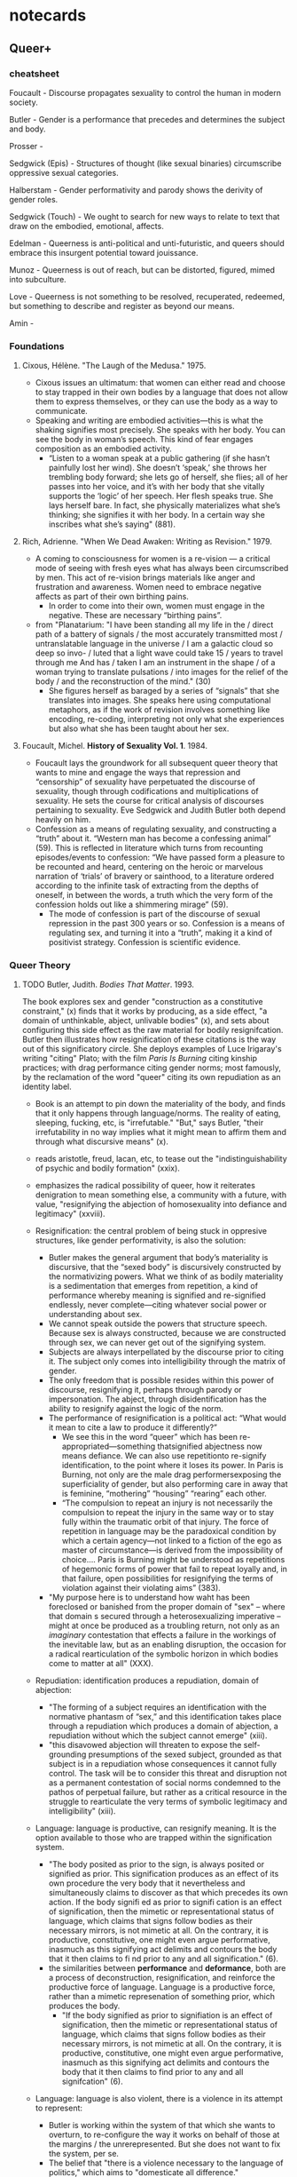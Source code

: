 * notecards
** Queer+
*** cheatsheet
Foucault - Discourse propagates sexuality to control the human in
modern society.

Butler - Gender is a performance that precedes and determines the
subject and body.

Prosser - 

Sedgwick (Epis) - Structures of thought (like sexual binaries)
circumscribe oppressive sexual categories.

Halberstam - Gender performativity and parody shows the derivity of
gender roles.

Sedgwick (Touch) - We ought to search for new ways to relate to text
that draw on the embodied, emotional, affects. 

Edelman - Queerness is anti-political and unti-futuristic, and queers
should embrace this insurgent potential toward jouissance.

Munoz - Queerness is out of reach, but can be distorted, figured,
mimed into subculture. 

Love - Queerness is not something to be resolved, recuperated,
redeemed, but something to describe and register as beyond our means.

Amin - 

*** Foundations
**** Cixous, Hélène. "The Laugh of the Medusa." 1975.
- Cixous issues an ultimatum: that women can either read and choose to
  stay trapped in their own bodies by a language that does not allow
  them to express themselves, or they can use the body as a way to
  communicate.
- Speaking and writing are embodied activities---this is what the
  shaking signifies most precisely. She speaks with her body. You can
  see the body in woman’s speech. This kind of fear engages
  composition as an embodied activity.
    - “Listen to a woman speak at a public gathering (if she hasn’t
      painfully lost her wind). She doesn’t ‘speak,’ she throws her
      trembling body forward; she lets go of herself, she flies; all
      of her passes into her voice, and it’s with her body that she
      vitally supports the ‘logic’ of her speech. Her flesh speaks
      true. She lays herself bare. In fact, she physically
      materializes what she’s thinking; she signifies it with her
      body. In a certain way she inscribes what she’s saying" (881).
**** Rich, Adrienne. "When We Dead Awaken: Writing as Revision." 1979.
- A coming to consciousness for women is a re-vision --- a critical
  mode of seeing with fresh eyes what has always been circumscribed by
  men. This act of re-vision brings materials like anger and
  frustration and awareness. Women need to embrace negative affects as
  part of their own birthing pains.
    - In order to come into their own, women must engage in the
      negative. These are necessary “birthing pains”.
- from "Planatarium: "I have been standing all my life in the / direct
  path of a battery of signals / the most accurately transmitted most
  / untranslatable language in the universe / I am a galactic cloud so
  deep so invo- / luted that a light wave could take 15 / years to
  travel through me And has / taken I am an instrument in the shape /
  of a woman trying to translate pulsations / into images for the
  relief of the body / and the reconstruction of the mind." (30)
    - She figures herself as baraged by a series of “signals” that she
      translates into images. She speaks here using computational
      metaphors, as if the work of revision involves something like
      encoding, re-coding, interpreting not only what she experiences
      but also what she has been taught about her sex.

**** Foucault, Michel. *History of Sexuality Vol. 1*. 1984.
- Foucault lays the groundwork for all subsequent queer theory that
  wants to mine and engage the ways that repression and “censorship”
  of sexuality have perpetuated the discourse of sexuality, though
  through codifications and multiplications of sexuality. He sets the
  course for critical analysis of discourses pertaining to
  sexuality. Eve Sedgwick and Judith Butler both depend heavily on
  him.
- Confession as a means of regulating sexuality, and constructing a
  “truth” about it. “Western man has become a confessing animal”
  (59). This is reflected in literature which turns from recounting
  episodes/events to confession: “We have passed form a pleasure to be
  recounted and heard, centering on the heroic or marvelous narration
  of ‘trials’ of bravery or sainthood, to a literature ordered
  according to the infinite task of extracting from the depths of
  oneself, in between the words, a truth which the very form of the
  confession holds out like a shimmering mirage” (59).
    - The mode of confession is part of the discourse of sexual
      repression in the past 300 years or so. Confession is a means of
      regulating sex, and turning it into a “truth”, making it a kind
      of positivist strategy. Confession is scientific evidence.

*** Queer Theory
**** TODO Butler, Judith. /Bodies That Matter/. 1993.
The book explores sex and gender "construction as a constitutive
constraint," (x) finds that it works by producing, as a side effect,
"a domain of unthinkable, abject, unlivable bodies" (x), and sets
about configuring this side effect as the raw material for bodily
resignifcation. Butler then illustrates how resignification of these
citations is the way out of this significatory circle. She deploys
examples of Luce Irigaray's writing "citing" Plato; with the film
/Paris Is Burning/ citing kinship practices; with drag performance
citing gender norms; most famously, by the reclamation of the word
"queer" citing its own repudiation as an identity label.
- Book is an attempt to pin down the materiality of the body, and
  finds that it only happens through language/norms. The reality of
  eating, sleeping, fucking, etc, is "irrefutable." "But," says
  Butler, "their irrefutability in no way implies what it might mean
  to affirm them and through what discursive means" (x).
- reads aristotle, freud, lacan, etc, to tease out the
  "indistinguishability of psychic and bodily formation" (xxix).
- emphasizes the radical possibility of queer, how it reiterates
  denigration to mean something else, a community with a future, with
  value, "resignifying the abjection of homosexuality into defiance
  and legitimacy" (xxviii).

- Resignification: the central problem of being stuck in oppresive
  structures, like gender performativity, is also the solution:
  - Butler makes the general argument that body’s materiality is
    discursive, that the “sexed body” is discursively constructed by the
    normativizing powers. What we think of as bodily materiality is a
    sedimentation that emerges from repetition, a kind of performance
    whereby meaning is signified and re-signified endlessly, never
    complete---citing whatever social power or understanding about sex.
  - We cannot speak outside the powers that structure speech. Because
    sex is always constructed, because we are constructed through sex,
    we can never get out of the signifying system.
  - Subjects are always interpellated by the discourse prior to citing
    it. The subject only comes into intelligibility through the matrix
    of gender.
  - The only freedom that is possible resides within this power of
    discourse, resignifying it, perhaps through parody or impersonation.
    The abject, through disidentification has the ability to resignify
    against the logic of the norm.
  - The performance of resignification is a political act: “What would
    it mean to cite a law to produce it differently?”
    - We see this in the word “queer” which has been
      re-appropriated---something thatsignified abjectness now means
      defiance. We can also use repetitionto re-signify identification,
      to the point where it loses its power. In Paris is Burning, not
      only are the male drag performersexposing the superficiality of
      gender, but also performing care in away that is feminine,
      “mothering” “housing” “rearing” each other.
    - “The compulsion to repeat an injury is not necessarily the
      compulsion to repeat the injury in the same way or to stay fully
      within the traumatic orbit of that injury. The force of repetition
      in language may be the paradoxical condition by which a certain
      agency---not linked to a fiction of the ego as master of
      circumstance---is derived from the impossibility of choice…. Paris
      is Burning might be understood as repetitions of hegemonic forms
      of power that fail to repeat loyally and, in that failure, open
      possibilities for resignifying the terms of violation against
      their violating aims” (383).
  - "My purpose here is to understand how waht has been foreclosed or
    banished from the proper domain of "sex" -- where that domain s
    secured through a heterosexualizing imperative -- might at once be
    produced as a troubling return, not only as an /imaginary/
    contestation that effects a failure in the workings of the
    inevitable law, but as an enabling disruption, the occasion for a
    radical rearticulation of the symbolic horizon in which bodies come
    to matter at all" (XXX).
    
- Repudiation: identification produces a repudiation, domain of
  abjection:
  - "The forming of a subject requires an identification with the
    normative phantasm of “sex,” and this identification takes place
    through a repudiation which produces a domain of abjection, a
    repudiation without which the subject cannot emerge" (xiii).
  - "this disavowed abjection will threaten to expose the
    self-grounding presumptions of the sexed subject, grounded as that
    subject is in a repudiation whose consequences it cannot fully
    control. The task will be to consider this threat and disruption
    not as a permanent contestation of social norms condemned to the
    pathos of perpetual failure, but rather as a critical resource in
    the struggle to rearticulate the very terms of symbolic legitimacy
    and intelligibility" (xiii).

- Language: language is productive, can resignify meaning. It is the
  option available to those who are trapped within the signification
  system.
  - "The body posited as prior to the sign, is always posited or
    signified as prior. This signification produces as an effect of
    its own procedure the very body that it nevertheless and
    simultaneously claims to discover as that which precedes its own
    action. If the body signifi ed as prior to signifi cation is an
    effect of signification, then the mimetic or representational
    status of language, which claims that signs follow bodies as their
    necessary mirrors, is not mimetic at all. On the contrary, it is
    productive, constitutive, one might even argue performative,
    inasmuch as this signifying act delimits and contours the body
    that it then claims to fi nd prior to any and all signification."
    (6).
  - the similarities between *performance* and *deformance*, both are a
    process of deconstruction, resignification, and reinforce the
    productive force of language. Language is a productive force, rather
    than a mimetic represenation of something prior, which produces the
    body.
    - "If the body signified as prior to signifiation is an effect of
      signification, then the mimetic or representational status of
      language, which claims that signs follow bodies as their necessary
      mirrors, is not mimetic at all. On the contrary, it is productive,
      constitutive, one might even argue performative, inasmuch as this
      signifying act delimits and contours the body that it then claims
      to find prior to any and all signifcation" (6).

- Language: language is also violent, there is a violence in its attempt
  to represent:
  - Butler is working within the system of that which she wants to
    overturn, to re-configure the way it works on behalf of those at the
    margins / the unrerepresented. But she does not want to fix the
    system, per se.
  - The belief that "there is a violence necessary to the language of
    politics," which aims to "domesticate all difference."

- Drag:
  - "This “being a man” and this “being a woman” are internally
    unstable affairs. They are always beset by ambivalence precisely
    because there is a cost in every identifi cation, the loss of some
    other set of identifi cations, the forcible approximation of a
    norm one never chooses, a norm that chooses us, but which we
    occupy, reverse, resignify to the extent that the norm fails to
    determine us completely." (86).
  - On Venus Xtravaganza, and whether drag is always subversive:
    - "The citing of the dominant norm does not, in this instance,
      displace that norm; rather, it becomes the means by which that
      dominant norm is most painfully reiterated as the very desire
      and the performance of those it subjects... As much as she
      crosses gender, sexuality, and race performatively, the hegemony
      that reinscribes the privileges of normative femininity and
      whiteness wields the fi nal power to re naturalize Venus’s body
      and cross out that prior crossing, an erasure that is her death"
      (91).
  - /Paris Is Burning/: It's in kinship norms that subversion operates:
    - "it is in the elaboration of kinship forged through a resignifi
      cation the very terms which effect our exclusion and
      abjection that such a resignifi cation creates the discursive
      and social space for community, that we see an appropriation of
      the terms of domination that turns them toward a more enabling
      future." (95).
  - "that drag exposes or allegorizes the mundane psychic and
    performative practices by which heterosexualized genders form
    themselves through the renunciation of the possibility of
    homosexuality, a foreclosure that produces a fi eld of
    heterosexual objects at the same time that it produces a domain of
    those whom it would be impossible to love. Drag thus allegorizes
    heterosexual melancholy , the melancholy by which a masculine
    gender is formed from the refusal to grieve the masculine as a
    possibility of love; a feminine gender is formed (taken on,
    assumed) through the incorporative fantasy by which the feminine
    is excluded as a possible object of love, an exclusion never
    grieved, but “preserved” through the heightening of feminine
    identification itself. In this sense, the “truest” lesbian
    melancholic is the strictly straight woman, and the “truest” gay
    male melancholic is the strictly straight man" (180).
  - "The critical promise of drag does not have to do with the
    proliferation of genders, as if a sheer increase in numbers would
    do the job, but rather with the exposure or the failure of
    heterosexual regimes ever fully to legislate or contain their own
    ideals" (181).

- Irigaray: to illustrate resistance through re-signification. Butler is
  a kind of hacker, looking for the “exploit”, the way out of the system
  by using the system’s own rules. Using language and repetition to
  resignify what sexuality and proper sexual relations are.
  - "For how can one read a text for what does /not/ appear within its
    own terms, but which nevertheless constitutes the illegible
    conditions of its own legibility? (p. 11)... One cannot interpret
    the philosophical relation to the feminine through the figures that
    philosophy provides, but, rather, she argues, through siting the
    feminine as the unspeakable condition of figuration, as that which,
    in fact, can never be figured within the terms of philosophy proper,
    but whose exclusion from that propriety is its enabling condition"
    (p. 12).
  - "This explains in part the radical citational practice of Irigaray,
    the catachrestic usurpation of the “proper” for fully improper
    purposes. For she mimes philosophy—-as well as psychoanalysis—-and,
    in the mime, takes on a language that effectively cannot belong to
    her, only to call into question the exclusionary rules of
    proprietariness that govern the use of that discourse. This
    contestation of propriety and property is precisely the option open
    to the feminine when it has been constituted as an excluded
    impropriety, as the improper, the propertyless" (12).
  - "Irigaray’s response to this exclusion of the feminine from the
    economy of representation... I’ll show you what this unintelligible
    receptacle can do to your system; I will not be a poor copy in your
    system, but I will resemble you nevertheless by miming the textual
    passages through which you construct your system and showing that
    what cannot enter it is already inside it (as its necessary
    outside), and I will mime and repeat the gestures of your operation
    until this emergence of the outside within the system calls into
    question its systematic closure and its pretension to be
    self-grounding....In this sense, she performs a repetition and
    displacement of the phallic economy. This is citation, not as
    enslavement or simple reiteration of the original, but as an
    insubordination that appears to take place within the very terms of
    the original, and which calls into question the power of origination
    that Plato appears to claim for himself. Her miming has the effect
    of repeating the origin only to displace that origin as an origin"
    (18).

- A fount for future subversions:
  - She (like Munoz, Love?) is looking toward the horizon, where
    queerness can never be defined, but must remain the outside that
    delimits the known. The goal is not to be inclusive, it's to
    preserve this space that cannot be included without being coopted.
  - "The task is to refigure this necessary “outside” as a future
    horizon, one in which the violence of exclusion is perpetually in
    the process of being overcome. But of equal importance is the
    preservation of the outside, the site where discourse meets its
    limits, where the opacity of what is not included in a given regime
    of truth acts as a disruptive site of linguistic impropriety and
    unrepresentability, illuminating the violent and contingent
    boundaries of that normative regime precisely through the inability
    of that regime to represent that which might pose a fundamental
    threat to its continuity. In this sense, *radical and inclusive
    representability is not precisely the goal*: to include, to speak
    as, to bring in every marginal and excluded position within a given
    discourse is to claim that a singular discourse meets its limits
    nowhere, that it can and will domesticate all signs of difference.
    If there is a violence necessary to the language of politics, then
    the risk of that violation might well be followed by another in
    which we begin, without ending, without mastering, to own—-and yet
    never fully to own—-the exclusions by which we proceed." (25).

**** Butler, Judith. "Critically Queer." GLQ: A journal of Lesbian and Gay Studies 1.1 (1993): 17-32.
- The terms "queer" and "gender" always exist prior to subjects. The
  best we can do is use them, resignify them, to our own purposes.
- Begins by asking where the performative gets its power. Finds that
  discourse exists prior to the subject. Power emerges through
  Citations, how we create/produce/enact power. Queer and Gender are
  citations.
- "Queer" can be exclusionary. But it will use you if you don't use
  it! And it can be retooled, "queered" toward other significations.
- Gender performance is melancholic. Drag is a hyperbolic allegory of
  heterosexual melancholia. The thing being signified is gender. Dudes
  in drag are performing the loss of heterosexual desire for women.

**** TODO Halberstam, Jack. /Female Masculinity/. Duke University Press, 1998. JSTOR, https://doi.org/10.2307/j.ctv11cwb00.

"If gender has been so thoroughly defamiliarized, why do we not have
multiple gender options, multiple gender categories, and real-life
nonmale and nonfemale options for embodiment and identification? In a
way, gender's very flexibility and seeming fluidity is precisely what
allows dimorphic gender to hold sway. Because so few people actually
match any given community standards for male or female, in other
words, gender can be imprecise and therefore multiply relayed through
a solidly binary system. At the same time, because the definitional
boundaries of male and female are so elastic, there are very few
people in any given public space who are completely unreadable in
terms of their gender" (20).

-> seems to be saying that gender expression standards are flexible.
   What counts for each gender is flexible, elastic. There are few who
   don't fit into it.

"Precisely because virtually nobody fits the definitions of male and
female, the categories gain power and currency from their
impossibility. In other words, the very flexibility and elasticity of
the terms 'man' and 'woman' ensures their longevity. To test this
proposition, look around any public space and notice how few people
present formulaic versions of gender and yet how few are unreadable or
totally ambiguous" (27).

"It is remarkably easy in this society not to look like a woman. It is
relatively difficult, by comparison, not to look like a man.... what
makes femininity so approximate and masculinity so precise? Or to pose
the question with a different spin, why is femininity easily
impersonated or performed while masculinity seems resilient to
imitation?" (28).

"What if a biological female who presents as butch, passes as male in
some circumstances and reads as butch in others, and considers herself
not to be a woman but maintains distance from the category 'man'? For
such a subject, identity might be best described as a process with
multiple sites for becoming and being. To understand such a process,
we would need to do more than map psychic and physical journeys
between male and female within queer and straight space; we would
need, in fact, to think in fractal terms and about gender geometries"
(21).

-> connection to word embeddings and gender. 

Gender system is enforced through bathroom system:
- the either/or nature of the bathrooms shows how we are thinking
  about gender, but the ability to pass in either shows how gender is
  malleable.
- men are less likely to be clocked, but risk greater violence if so.
- women are more likely to be clocked, but do not risk such violence.

Not about getting rid of male/female, but showing how they already do
not work. To show "the breakdown of gender as a signifying system,"
that gender is already "excessively strange," to "hasten the
proliferation of alternate gender regimes" (41).

**** Sedgwick, Eve Kosofsky. *The Epistemology of the Closet*. 1990.
- Sedgwick's agenda is to expose the dependence of a privileged
  heterosexual position upon the existence of a subordinated
  homosexual. She examines the “double-bind” of definitional
  categories, in which self-identification becomes both prohibited and
  compulsory. How do these sexual categories structure what we know
  and write about sex? How does the closet appear in 19th-20th century
  literature?
- Her critical method mirrors her politics---she fully embraces the
  subjectivity of the critic: “A point of the book is not to know how
  far its insights and projects are generalizable, not to be able to
  say in advance where the semantic specificity of these issues gives
  over to (or: itself structures?) the syntax of a “broader” or more
  abstractable critical project…. The book aims to resist in every way
  it can the deadening pretended knowingness by which the chisel of
  modern homo/heterosexual definitional crisis tends, in public
  discourse, to be hammered most fatally home” (12).
    - Here she gives away a certain critical openness that will then
      lead her to her thinking in Touching/Feeling. She isn’t aiming
      for generalizable or abstract critical theories---she knows that
      any totalizing theory would be more hurtful than helpful. She’s
      carving out a space for what she eventually comes to say in T/F
      about the need to open up possibilities for connection with
      texts.
- The inherent instability of binaries --- How binaries are
  fundamentally unstable, and lead to the “gendering” of other
  binaries. Term B is not symmetrical but subordinated to term A, but,
  term A depends on term B and the oppression of B for its meaning.…
  These are “sites that are peculiarly densely charged with lasting
  potentials for powerful manipulation… the double-bind” (10).
    - Binaries being peculiarly charged for powerful
      manipulation. When a communication collapses into a single
      medium, magnetized poles, high or low voltage, the effects
      emerging from their relation become highly charged. They are the
      structuring mechanism from which everything else is
      interpreted. K talks about the computer’s hard drive being a
      “signal processor” that only measures differentials from one bit
      to the next. It is much more efficient to measure a difference
      in charge rather than presence or absence. So, a whole coding
      system is based on not substance but changes, differentials,
      marked across time.
- Dorian Gray: abstraction & figuration are strategies for encoding
  male/male desire--- “the modernist impulse toward abstraction in the
  first place owes an incalculable part of its energy precisely to the
  turn-of-the-century male homo/hetero definitional panic…
  [abstracting the figuration] of the desired male body” (167). We see
  this directly in the ways that Wilde revises his manuscript,
  abstracting Dorian into an aesthetic rather than erotic object.
- Beast in the Jungle: “I would argue that to the extent that
  Marcher’s secret has a content, that content is homosexual. Of
  course, the extent to which Marcher’s secret has anything that could
  be called a content is, not only dubious, but in the climactic last
  scene, actively denied… ‘nothing on earth was to have happened’. The
  denial that the secret has a content---to assert that its content is
  precisely a lack… oddly, the same gesture as the attribution to it
  of a compulsory content about heterosexuality… absence of a
  prescribed heterosexual desire.” (201). “Preterition”; “the love
  that dare not speak its name”; “John Marcher’s ‘secret’, his
  ‘singularity’, ‘the great vagueness’, ‘dreadful things… I couldn’t
  name’” (202-203).
    - It is only through the creation of the category "homosexual"
      that the "heterosexual" appeared. Yet the heterosexual category
      depends on the oppression of the homosexual.
    - In this story, the main character feels that something terrible
      is going to happen to him, that this is his destiny. He divulges
      this terrible fate to a female friend, May Bartram, who
      eventually dies. At the end of the story, as JM visits her
      grave, he realizes that the terrible thing is that he missed out
      on the experience of loving her. Sedgwick says that this
      terrible thing, JM’s “secret”, is not that he is a homosexual,
      but that he lacks the heterosexual drive. His secret is
      precisely a lack because it cannot be defined within the sexual
      matrix of the story. Being a homosexual is not a viable option
      for JM. So the the second term in the binary contains a lack, a
      lack of content, an unnamed secret, and first term in the binary
      becomes his absent heterosexuality.

**** Bersani, Leo. “Is the Rectum a Grave?” 1987.
- Is the rectum a grave? Here, the rectum is a metaphor that becomes
  literal in the AIDs crisis. It’s the idea that gay sex will kill
  you, that people who have gay sex are killers. Bersani takes this
  metaphor and uses it to his advantage, talking about the power
  relations inherent in the sex act, where being a top is to have
  power, and being a bottom to abdicate it, and how gay sex replicates
  these heterosexual power relations, putting the man in both
  positions. He says that, in fact, gay sex needs to reconceive the
  way that the bottom is valued. He proposes that the self-shattering
  that happens during sex can be a way out of the
  elevation/seriousness of the self that causes violence.
- What if we approached the position of the bottom as one of
  empowerment? We can be empowered by the continual self-shattering,
  the calling into question of the seriousness of the subject. Gay sex
  should continually destroy the self to show us the potential for
  self-death, the self that is so important it will kill in order to
  protect its autonomy. The act of gay sex, of self-shattering is thus
  a practice of nonviolence, which continually brings the proud male
  to sacrifice. This is jouissance through acesis.
- This discussion about the AIDS crisis is a literal manifestation of
  what Foucault is saying about “sex as science” discourse dominating
  the discussion about sex. With AIDs, homosexuality becomes a lethal
  pathology.

**** Cvetkovich, Ann. An Archive of Feelings: Trauma, Sexuality, and
  Lesbian Public Cultures. 2003.

- Asks how we can reclaim some of the most negative and traumatic
  feelings/experiences into something positive and theraputic. This is
  about turning something that is traditionally private and
  pathologized into something public and communitarian---a publicly
  accessed archive of feelings. It takes trauma out of the medical
  discourse and into one about public culture.
- There is something useful here in her reconception of an archive to
  include things beyond the library or reserves… it now includes the
  ephemeral, public acts, and affective experiences. There is an
  opening up of what we think of as an archive, which resists the
  constricting positivist imperative of many archives. An archive is
  an affective experience. We should recognize these feelings in the
  public sphere. For example, the LHA’s sentimentalization of everyday
  objects.
    - But there is also something harmful here. Trauma is a real
      medical condition, with real consequences (death) for those who
      do not seek treatment or downplay its life-threatening
      effects. We should be careful in extending a definition of
      trauma that will end up hurting those who are affected by
      it. People are actually killing themselves due to trauma with
      their sexuality.
        - We do not need to move trauma strictly from the medical
          discourse in order to have a more communitarian, open, and
          public relationship to it. There are other ways to confront
          stigma which doesn’t minimize or sterilize it, as Love
          explores with her notion of “Feeling Backward.”

**** Sedgwick, Eve Kosofsky. "Shame, Theatricality, and Queer
          Performativity: Henry James’s The Art of the Novel" &
          "Paranoid Reading and Reparative Reading, or, You’re So
          Paranoid, You Probably Think This Essay Is About You" from
          Touching Feeling: Affect, Pedagogy, Performativity. 2003.

Paranoid reading creates an "unhelpful structure" that hampers
analysis, where the substance of textuality is evacuated, placed into
a negative relation between "repression and liberation," or "the
hegemonic and the subversive" (12).

- Sedgwick wants a way beyond the method of the Repressive
  Hypothesis. Foucault claims that rather than repress sexuality,
  society actually multiplied and displaced it through discourse. His
  project is to trace the way it has been multiplied and displaced. This
  is his way of "thinking around" the repressive hypothesis. Foucualt
  promises that "there might be ways of stepping outside the repressive
  hypothesis, to forms of thought that would not be structured by the
  question of prohibition in the first place" (11). What Foucault
  actually does, however, is furthering the project of
  repression---"propagating the repressive hypothesis ever more broadly
  by means of displacement, multiplication, hypostatization"
  (10). Sedgwick "see[s] a cognitive danger in these interpretations: a
  moralisitic tautology that became increasingly incabable of
  recognizing itself as such" (12). Foucault's "analysis of the
  pseudodichotomy between repression and liberation has led, in many
  cases, to its conceptual reimposition in the even more abstractly
  reified form of the hegemonic and the subversive" (12). "It's the same
  unhelpful structure that used to undergird historical arguments about
  whether a given period was one of 'continuity' or 'change'" (12).

- S wants a critical method that gets outside the logic of
  repression/prohibition (Foucault) which guides much of suspicious
  reading. Her fear is that uncovering these histories will not reveal
  anything good, and in fact closes off other possibilities of
  relation to text. She is similar here to Rita Felski, Jane Bennett
  in seeking an affective orientation. How do we step outside the
  repressive hypothesis "to forms of thought that would not be
  structured by the question of prohibition in the first place"?
  (11). Speaking on Foucault's repressive hypothesis: "I knew what I
  wanted from it: some ways of understanding human desire that might
  be quite to the side of prohibition and repression, that might hence
  be structured quite differently from the heroic, 'liberatory',
  inescapably dualistic righteousness of hunting down and attacking
  prohibition/repression in all its chameleonic guises" (10).

- Instead of exposure, she wants to make connections. She’s looking
  for tools for “nondualistic thought”. She wants to consider the
  beside rather than the beneath. She is against suspicion, and for
  affect. Touch is a connection that supersedes dualism (agency &
  passivity) in favor of feeling. "Beside comprises a wide range of
  desiring, identifying, representing, repelling, differentiating,
  rivaling, leaning, twisting, mimicking, withdrawing, attracting,
  agressing, warpings, and other relations" (8).

- What if we read Henry James mobilizing shame as a creative resource?
  For many queer people, shame is a structuring force in their
  identity. But this doesn’t mean we need to be negative, we can look
  to the ways that shame unlocks creativity and productivity---to the
  ways that metaphors are made possible through shame. James’
  “blushing”, “flushing” is linked to a fantasy of the skin being
  entered, or touched by a hand. GLOVE, GAGE, GAGEURE…  We can reclaim
  a negative affect of shame and approach it as a generative force.

- "Shame interests me politically, then, because it generates and
  legitimates the place of identity--the question of identity--at the
  origin of the impulse to the performative, but does so without
  giving that identity space the standing of an essence. It
  constitutes the as-to-be-constituted, which is also to say, as
  already there for the (necessary, productive) misconstrual and
  misrecognition. Shame--living, as it does, on and in the face--seems
  to be uniquely contagious from one person to another. And the
  contagiousness of shame is only facilitated by its anamorphic,
  protean susceptibility to new expressive grammars" (63).

**** David, L., Judith Halberstam, and Esteban Muñoz. "What’s Queer
  About Queer Studies Now?." Social Text 23.3–4 (2005): 1-17.

- In a mainstream world, what's still queer? How do we carve out the
  queer amid all this normalization?
- Queer here becomes "a political metaphor with no referent."
- Looks at intersectionality, global/diaspora, liberalism for queer
  interventions.
- --> could we add climate and technology/media?

**** Halberstam, Jack. In a Queer Time and Place: Transgender Bodies,
Subcultural Lives. , 2005. Print. 

"The Brandon Archive": the archive which appears in the aftermath of
Brandon's slaying "has created a new 'Brandon'... the name we now give
to a set of comforting fictions about queer life in small town
America... Think of the muder of Brandon... a constructed memorial to
the violence directed at queer and transgender lives" (23).

"Brandon literally occupies a place held by so-called primitives in
colonial anthropology; he literally inhabits a different timescale
from the modern queer... Brandon's difference gets cast both spatially
and temporally distant" (25).

"Transgender biography as sometimes violent, often imprecise project
that brutally seeks, retroactively, and with the benefit of hindsight,
to erase the carefully managed details of the life of a passing
person, and that recasts the act of passing as deception, dishonesty,
and fraud. I will be asking here what kind of truths about gender we
demand from the lives of people who pass, cross dress, or simply
refuse normative gender categories... (48)... In this chapter I
address thorny questions about the ethics of biography, biographical
temporality, and who has the right to tell tales about whose life"
(49).

Transgender history: "paradoxical but necessary project" (49).

"Realness--the appropriation of attributes of the real, one could
say--is precisely the transsexual condition. The real, on the other
hand, is that which always exists elsewhere, and as a fantasy of
belonging and being... The transgender man expresses his desire for a
manhood that will always elude him. The ever receeding horizon of the
real, however, need not be th downfall of the transsexual aspiration;
indeed, it may be its strength" (50).

"What would the biography look like if th biographer identified with
Billy? Should such an identification be a precondition for writing
such a biography?" (56).

"The error of the willful biographer lies in her refusal to be chnged
by her encounter with the ghost she chases; the method of the
transgender historian must be encounter, controntation,
transformation" (59).

"The act of passing does damage the investments made in conventional
gender, sexuality, and domesticity. As a wooden nickel passing as
silver, Brandon Teena throws into doubt the value of conventional
currency and also shows how easy it is to circumvent the monetary
system altogether" (72-73).

"How do drag king performances (copies, supposedly) influence the
representation of male performativity (original, supposedly)?" (134).

"The cultural debt that white masculinity owes to gay, black, and
butch masculinities it absorbs and erases" (149). 

Austin Powers the first represents masculine abjection. "King comedies
have borrowed liberally from butch, nonmales or penisless models of
masculinity" (151).

**** Muñoz, José. /Cruising Utopia: The Then and There of Queer
Futurity/. 2009.

- Present gay politics is either trapped within heteronormative
  agendas or the death drive. How do we get beyond the stagnancy of
  straight time and the negativity of anti-relationality? Munoz offers
  the option of “queer futurity”, the idea that queerness is a “not
  yet here”, a horizon of possibility with glimpses of utopia. Here,
  queer collectivity is possible.
    - Anti-relationality is not bad, it can be mobilized in a rhythm
      with collectivity, as Eileen Myles rhythm of contact and
      separation in Chelsea Girls.
- The temporal aspect: Queerness as Futurity: this politics manifests
  as an affect, a hope or anticipation, a sense of possibility or
  potentiality. Queerness is an emergent quality. It is not only a
  projection into the future but also a projection of a certain
  futurity into the present and past. It is an affective excess,
  moment of surplus, temporarily glimpsed that allows us to envision
  fuller more utopian modes of being. It is like a flash of lightning
  that illuminates a landscape.
    - Connections to Hansen’s idea of feed-forward. Especially in the
      tension between what is lost---the radical revolutionary
      energies of the 50s and 60s neutralized by
      neolibralization---and what is gained, this feeling of “not
      yet”.
- The affective aspect: hope, anticipation, fear are anticipatory
  affects--- “modes of exhilaration which one views a restructured
  sociality” (7). “Ecstatic time is signaled the moment one feels
  ecstasy…” (32).

Chapter 4 "Gesture, Ephemera, and Queer Feeling"

"When the historian of queer experience attempts to document a queer
past, there is often a gatekeeper, representing a straight present,
who will labor to invalidate the historical fact of queer lives ---
present, past, and future. Queerness is rarely complemented by
evidence, or at least by traditional understandings of the term. The
key to queering evidence, and by that I mean the ways in which we
prove queerness and read queerness, is by suturing it to the concept
of ephemera" (65).

**** Love, Heather. Feeling Backward: Loss and the Politics of Queer
    History. 2009.

- Foucault’s reverse discourse turns the shame and pain of the closet
  into sites of resistance, pride and affirmation. But what about the
  aspects of queer negativity that cannot be resolved, recuperated, or
  rescued? Love considers what this dark history contributes to queers
  in the present. She offers the idea of “feeling backward”, an
  accounting of the bad feelings, the corporeal and psychic costs of
  living in homophobic society, in attempt to create a politics in the
  image of exile, refusal, and failure.
    - Love is not trying to redeem these characters, to find the good
      in them at the end. Instead, she is trying to give them full
      rien over their own darkness. Stephen Gordon’s character cannot
      be saved or redeemed by the FTM label. Stuck between underground
      and emergent homosexual cultures, Walter Pater lives perpetually
      in a space of withdrawal, refusal, exile. “Pater identifies the
      moment of recoil as the most delicious moment” (59).
- Feeling bad does not necessarily make us want to fight back or act
  out. But it is necessary for coming to terms with queer experience
  today.
- She wants a method that is touching but not touching, identifying
  but not fully. Fully identifying would be a consolation, which is
  not what she’s looking for. She’s looking for the ways that identity
  unsettles and shatters through a “play of recognitions”.
    - This is exactly the issue that Kelly Caldwell brings up. Though
      KC finds this a painful process. Her way out is to look to
      Munoz’s queer futurity.
    - There are queer modes of relationality that do not presume full
      connections. Love here evokes Shaviro’s “contact-at-a-distance”
      and Pitts-Taylor’s discussion about mirror neurons.


***** Rescue & Recovery

The impulse of the queer theorist to "rescue" queer figures from the
past is akin to that of the textual scholar who wants to "rescue" and
preserve texts of the past. 

"Queer critics tend to disavow their need for the past by focusing on
the heroic aspect of their work of historical recovery. Like many
demanding lovers, queer critics promise to rescue the past when in
fact they dream of being rescued themselves" (33).

"Such is the relation of the queer historian to the past: we cannot
help wanting to save the figures from the past, but this mission is
doomed to fail. In part, this is because the dead are gone for good;
in part, because the queer past is even more remote, more deeply
marked by power's claw; and in part because this rescue is an
emotional rescue, and in that sense, we are sure to botch it. But,
according to Blanchot, not to botch it would be a betrayal. Such a
rescue effort can only take place under the shadow of loss and in the
name of loss; success would constitute failure" (51).

***** queerness as irredeemable

We cannot redeem, rescue, rescusitate queerness, because ultimately
what we want is the thing in recession. Bringing queerness to the
light of day would cease to make it queer. This is this thing which
remains inscrutable.

"Rather than attempt to 'overcome' identity, I want to suggest a mode
of historiography that recognizes the inevitability of a 'play of
recognitions' but that also sees these recognitions not as consiling
but as shattering" (45).

"Foucault does not end by expressing a desire for the intact
document. He does not, it seems, want to look history in the face;
rather, the fascination here is with the face that turns away, and,
even more, perhaps, with the darkness toward which it turns" (49).

"Foucault's desire for the boy has a queer specificity; he would not
easily give up the dreamy and rueful retrospect he inspires. He wants
the love of 'that boy,' already receding into the distance--not the
daytime love, the easy intimacies of a domestic partner. He wants him
in the taxi, just as Orpheus wants Eurydice in the night, in the
underworld.  
This structure of feeling is not a pathology, nor does it describe the
essential nature of the homosexual... Anyone, I want to insist, might
be seduced by the figure of Eurydice: she is radiant in her
withdrawal. But her specific attraction for queer subjects is an
effect, I want to argue, of a historical experience of love as bound
up with loss. To recognize Eurydice as desirable in her turn away is a
way of identifying through that loss. Such an approach would be
consistent with an important aspect of contemporary queer politics,
which has tended to define community not as constituted by a shared
set of traits, but rather as emerging from a shared expereince of
social violence. In this sense, following the trace of violence and
marginalization--studying not only obscure men, but obscurity
itself--would allow us to deflect questions of identity and to
acknowledge the losses of both the past and present" (51).

**** Love, Heather. “Truth and Consequences: Close Reading and
      Reparative Reading.” Criticism, vol. 52, no. 2, 2010,
      pp. 235–241. JSTOR, www.jstor.org/stable/23131405

**** Love, Heather. “Close but Not Deep: Literary Ethics and the
      Descriptive Turn.” New Literary History, vol. 41, no. 2, 2010,
      pp. 371–391. JSTOR, www.jstor.org/stable/40983827. Accessed 26
      Feb. 2021.

How do we keep close reading and do away with the baggage of
humanism?

Despite all the debates about field and method, English largely
cohered around the practice of close reading. But close reading
upholds some pretty damning humanist ideas about the ethics of the
reader and the elisions of new criticism, the canon, etc. People like
Moretti make us now think that we have a new chance to articulate our
ethics. 

Love proposes that we practice a reading that is "close but not deep"
(375). "Descriptions of surfaces, operations, interactions... suggest
an alternative model of reading hta does not depends on the thical
exemplarity of the interpreter or messanger" (375). 

Reading /Beloved/ on the surface, allowing Beloved to remain a ghost,
"allows us to see Morisson's project as registering the losses of
history rather than repairing them" (386). 

Reading the murder scene from the perspective of the slave catchers:
"Rather than reading this scene as an object lesson in failed empathy,
we might see it as an instance of a documentary aesthetic in the
novel" (385-386). 

"Dehumanization, rather than being a kind of false consciousness that
can be exorcized through cultivating an inside view, is a process with
real effects: it is a fact, not a truth" (386). 

Documentarian rather than witness, describer rather than privileged
messenger.

**** Ahmed, Sara. The Cultural Politics of Emotion. Edinburgh
      University Press, 2014. JSTOR,
      www.jstor.org/stable/10.3366/j.ctt1g09x4q.


Emotions are what allow us to view subjects as objects. They create an
illusion of the surface.

- "I explore how emotions work to shape the ‘surfaces’ of individual
and collective bodies... My analysis proceeds by reading texts that
circulate in the public domain, which work by aligning subjects with
collectives by attributing ‘others’ as the ‘source’ of our feelings"
(1).
  - "In critiquing this model, I am joining sociologists and anthropologists who
  have argued that emotions should not be regarded as psychological states, but
  as social and cultural practices" (9).
- "It is significant that the word ‘passion’ and the word ‘passive’
share the same root in the Latin word for ‘suffering’ (passio). To be
passive is to be enacted upon, as a negation that is already felt as
suffering. The fear of passivity is tied to the fear of emotionality,
in which weakness is defined in terms of a tendency to be shaped by
others... The association between passion and passivity is
instructive. It works as a reminder of how ‘emotion’ has been viewed
as ‘beneath’ the faculties of thought and reason" (2-3).
- "Emotions are intentional in the sense
that they are ‘about’ something: they involve a direction or
orientation towards an object (Parkinson 1995: 8). The ‘aboutness’ of
emotions means they involve a stance on the world, or a way of
apprehending the world" (7).
  - "It is not that the bear is fearsome, ‘on its own’, as it were. It
  is fearsome to someone or somebody. So fear is not in the child, let
  alone in the bear, but is a matter of how child and bear come into
  contact" (7).
- "In this book, I offer an analysis of affective economies, where
feelings do not reside in subjects or objects, but are produced as
effects of circulation (see Chapter 2). The circulation of objects
allows us to think about the ‘sociality’ of emotion" (8).
- "In my model of sociality of emotions, I suggest
that emotions create the very effect of the surfaces and boundaries
that allow us to distinguish an inside and an outside in the first
place. So emotions are not simply something ‘I’ or ‘we’ have. Rather,
it is through emotions, or how we respond to objects and others, that
surfaces or boundaries are made: the ‘I’ and the ‘we’ are shaped by,
and even take the shape of, contact with others...I will show how the
surfaces of collective as well as individual bodies take shape through
such impressions" (10).
  - "In suggesting that emotions create the very effect
  of an inside and an outside, I am not then simply claiming that
  emotions are psychological and social, individual and collective. My
  model refuses the abbreviation of the ‘and’. Rather, I suggest that
  /emotions are crucial to the very constitution of the psychic and
  the social as objects/, a process which suggests that /the
  ‘objectivity’ of the psychic and social is an effect rather than a
  cause/. In other words, emotions are not ‘in’ either the individual
  or the social, but produce the very surfaces and boundaries that
  allow the individual and the social to be delineated as if they are
  objects" (10).
- "The circulation of objects of emotion involves the transformation
  of others into objects of feeling" (11).

Chapters:
- "pain creates the very impression of a bodily surface" (15).
- "feelings of injury get transformed into hatred for others" (15).
- "The following four chapters work to refine and develop these concepts
about emotions in embodiment and language, showing how fear, disgust,
shame and love work as different kinds of orientations towards objects
and others, which shape individual as well as collective bodies" (15).

Chapter 7: "Queer Feelings"
Considers the importance of emotions to queer theory. 

**** Amin, Kadji. "Haunted by the 1990s: Queer theory's affective
histories." WSQ: Women's Studies Quarterly:44.3 (2016): 173-189.

- In today's age, What counts as "queer"? The term has always been
  "mobile and mutable," (175) since Butler's "Critically Queer" invocation
  that it be "redeployed, twisted, queered from a prior usage"
  (Butler, 19). In more recent times, it seems that "queer" has
  attenuated its reference to sexuality, and maximized its political
  usage, as an intervention for social and political issues like
  militarization, criminalization, globalization---"queer is defined
  as that which flies wherever the demands of political urgency might
  call it" (175).
    - "Queer was not only a term explicitly mobilized within a series
      of highly charged political and cultural conflicts; it was a
      term that seemed to carry within it the loaded transgression and
      charged sense of struggle around sex and sexual cultures that
      was cropping up seemingly everywhere and taking a multitude of
      inventive cultural forms during the 1980s and 1990s" (177).

- Identifying the queer is affective: it's about sensing a resonance
  between the object and the feelings of queerness. "Queer" is always
  haunted by its past.
    - "Could queer be rendered lively, then, by an engagement with its
      multiple pasts, by a re- animation of its dense affective
      historicity, rather than only by a future of continual
      modification by something else?" (180).
    - "To investigate and contend with the historicity of queer would
      mean both remembering the contexts of queers academic emergence
      during the 1990s and excavating the alternative historical
      imaginaries that teem with- in queer" (182).

- What happens when Queer loses its transgressive charge? When it
  becomes a response to political urgency rather than denoting
  sexuality? It makes queer into something that must always be on the
  move.

- Rather than being open, multiple, polyvalent, searching, "queer"
  should be seen as sticky, engaging with multiple pasts, bearing the
  impression of its past affects. 
    - "I propose /attachment geneaology/ as a method tha focuses on
      analytically queer forms of nonnormativity that clash with
      /queer/'s current affective and political connotations in order
      to excavate the historical attachments that inform /queer/'s
      aversion to these particular objects. The ambition of such a
      method is to at once bring into view and multiply the historical
      and social conditions that shape what is possible, imaginable,
      and sensible under the sign of /queer/. Attachment geneaology
      begins with the experience of scholarly unease. For the field of
      queer studies, an object that produces unease is one that
      exposes, fragments, and reworks /queer/'s own affective
      histories. When a scholarly object or archive rubs against the
      grain of, rather than satisfyingly echoing, one of queers
      affective dispositions, our discomfort is the sign that we might
      profitably perform an attachment genealogy. The first step is to
      locate the source of the rub - what affective field disposition
      does the object fail to satisfy? Attachment genealogy then
      traces backward to locate and fill out the specific context
      (usually the United States and historically recent) from which
      that field disposition emerged. The scholar is then freed to
      perform the final step of attachment genealogy, that of elab-
      orating the alternative scholarly priorities and feeling states
      that the object generates in order to both conceptually and
      affectively reorient queer scholarship. In this way, rather than
      being mined for case studies that are legitimated as queer by
      virtue of their coherence with the conceptual appa- ratus and
      feeling states of queer scholarship, history, geography, and
      race might be valued for the divergent queer epistemologies and
      affective histo- ries they generate" (185-6).
- --> but isn't this what people are already doing?
- Praciticing "attachment geneaology", where we excavate our unease
  with queer objects and elaborate feeling states.

**** Caldwell, Kelly. "The Torment of Queer
Literature](https://therumpus.net/2018/06/the-torment-of-queer-literature/),"
The Rumpus. 2018.

- What if only identification possible is one of of shame, stigma and
  pain? Caldwell explores what we can do with the negative affects of
  identification and failure of recognition that occur when
  reading. She puts into play the ideas described by Bersani, Love,
  and Munoz. In particular she plays out the role of ugly feelings and
  the pain of identification.
- “Self-recognition does not always stabilize identity. Sometimes, it
  shatters it”
    - Bersani and Love---the play of recognitions, of self-shattering
      identities.
- “My queerness seemed to have no future, only ever a strangling past”
    - Feeling Backward. There is no way forward.
- “Either read a book like Giovanni’s Room at the risk of recognizing
  David’s denial and repression as my own, or read a book that
  celebrates queer lives and sex boldly and end up despising my own
  cowardice.”
    - The either/or conundrum. Either you will find something painful
      to identify with, or you will not be able to identify with
      something positive, which is also painful.
    - This expresses the sense of being out of time. Queerness is not
      quite here, we are not quite those people who we want to be
      (Munoz). This is at first difficult for the author to accept,
      but by the end of the essay, she is able to find some solace in
      the communal desiring for identity, which she feels across the
      void between her and David.
        - “Queer literature isn’t a box to unlock so that it can
          unlock me. To the very end of Giovanni’s Room, to the
          morning of Giovanni’s death, David remains untouchable, to
          Hella and also to Giovanni, who he has resisted “with all
          [his] strength.” He remains untouchable to himself, too,
          since he doesn’t know what his “body is searching for.” He
          is trapped in a mirror that he longs to “crack” and so “be
          free.” But he is, in a sense, touchable to me, although he
          doesn’t give me either love or affirmation. We can touch
          each other because our knowledge of each other isn’t
          continuous with our knowledge of ourselves. Because we know
          that we can’t free ourselves or each other. We don’t fully
          know who we are, or even quite what we are, and we know no
          final revelation is at hand. Queerness isn’t an identity
          decipherable in a text. It’s something that I desire,
          something never fully here, something given to me daily by
          those who love and name me. It’s a room somewhere slowly
          filling up with light.”

**** Fawaz, Ramzi and Shanté Paradigm Smalls, “QUEERS READ THIS! LGBTQ
          Literature Now” GLQ: A Journal of Lesbian and Gay
          Studies, 2018.

- What do queers read now, or how do queers read now, that the AIDS
  crisis is behind us and it’s been 25 years since Reparative Reading?
  Would This Bridge Called My Back have been published now? The
  article lays out a geneology of queer theory that starts with
  Sedgwick’s reparative reading (focused on the local act of reading)
  then goes into queer of color critique (focused on lived experience
  and social critique), and then sets out a series of essays that
  tries to combine both close reading and social critique.
    - It offers repair as a reading method. Caring for and attending
      to wounds. “To reorganize the lived pain and struggle of its
      potential readers” (178). Building from Sedgwick’s Reparative
      Reading --- how to ameliorate queer experience: “a practice
      through which readers do something ameliorative with texts,
      making them functional for the nourishing of queer life” (172).
    - Queer reading is a lense not an object, which is tied to the
      reader, “LGBTQ subjectivity”: “one of the field’s most ambitious
      projects has been to reveal the distinct perspective of LGBTQ
      subjectivity as potentially relevant for making sense of all
      forms of cultural production, even those texts, objects, and
      performances that do not appear to have any immediate relation
      to nonnormative sexuality or desire” (171)
- “*Form* — whether understood as the syntactical structure of a
  specific sentence, techniques and devices used to give shape to
  narratives, or the actual visual organization of words on a page —
  can be understood as a kind of *evidence of how queerness is being
  lived and inhabited* by different kinds of LGBTQ people at distinct
  historical moments” (179). --> But is form really pointing to or
  representing reality? Or is it an abstraction?

*** QOC Critique
**** Anzaldúa, Gloria. Borderlands/La Frontera:the New Mestiza. Fourth edition, 25th anniversary.. ed., Aunt Lute Books, 2012 Anzaldua, Gloria. 

Chapter 2: 

- Supernatural, queer, magic (41) - “Half and half”, two in one: an
ability to be both, an aspect of hybridity. 

Chapter 3: 

- La faculdad - supernatural sensing: Knowing things without reason, A capacity for hybrid thinking. 

Chapter 7:

- Mestiza Consciousness: Tolerance for ambiguity, Claims that mestiza
consciousness will bring us out of traditions of violence, Constantly
has to shift to different problems who constantly include rather than
exclude (78-79)

"From this racial, ideological,cultural and biological
crosspollinization, an "alien" consciousness is presently in the
making---a new mestiza consciousness, una conciencia de mujer. It is a
consciousness of the Borderlands" (77 in old book).

"The ambivalence from the clash of voices results in mental and
emotional states of perplexity. Internal strife results in insecurity
and indecisiveness. The mestiza's dual or multiple personality is
plagued by psychic restlessness" (78 in old book).

"The new mestiza copes by developing a tolerance for contradictions, a
tolerance for ambiguity. She learns to be an Indian in Mexican
culture, to be Mexican from an Anglo point of view.  She learns to
juggle cu]tures" (79 in old book).

"The work of mestiza consciousness is to break down the
subject-object duality that keeps her a prisoner and to show in the
flesh and through the images in her work how duality is transcended.
The answer to the problem between the white race and the colored,
between males and females, lies in healing the split that originates in
the very foundation of our lives, our culture, our languages, our
thoughts. A massive uprooting of dualistic thinking in the individual
and collective consciousness is the beginning of a long struggle, but
one that could, in our best hopes, bring us the end of rape, of
violence, of war" (80 in old book).

- El Choque: The experience of receiving opposing messages, The
mestiza experiences the shock, seeing from both sides at once,
breaking down the subject-object duality that keeps one
prisoner. Physically unsettling.

**** Amin, Kadji, Amber Jamilla Musser, and Roy Pérez “Queer Form: Aesthetics, Race, and the Violences of the Social” ASAP/Journal, Volume 2, Number 2, May 2017, pp. 227-239.
- Looking at the “division” between aesthetics vs social critique;
  attempting to bring the social critique to aesthetics; and to
  articulate how opacity can be a formal method.
- Form understood as associated with queerness, queer experience, and
  as a way to disrupt easy understanding. Form can be queer and queer
  form can be opaque:
    - “Form informs queerness, and queerness is best understood as a
      series of relations to form, relations not limited to binary and
      adversarial models of resistance and opposition” (228).
    - “Queer form” emerges… as a name for the range of formal,
      aesthetic, and sensuous strategies that make difference a little
      less knowable, visible, and digestible. This special issue makes
      a case for the value of indirection, opacity, and withholding as
      queer strategies for minoritarian art producers” (235).
    - “form focuses attention on how violence—homophobia, racism,
      gentrification, capitalism, and colonialism, for instance—has
      structured conditions of possibility in material and
      epistemological ways” (232).
- Queer form as obscuring, occluding: 
    - “For our purposes, queer form means challenging the primacy of the
      visual, which has too often been a site for pernicious power
      relations… At their base, such operations of surveillance and
      classification rely on the concept of immutable difference, on sharp
      boundaries, and on the possibility of exhaustively knowing the
      other…. We see queer form as an aesthetics that moves persistently
      around the visual, thereby avoiding this flattening. To the extent
      that form operates behind the scenes as ideological impulse and
      materiality, queer formal practices can resist the dictates of
      transparency normally required of non-normative subjects by
      illuminating the unseen. In this way it not only troubles the
      epistemic assurances of the visual regime, but it also asks how
      shifting away from static visuality can circumnavigate questions of
      objectification. A move toward the diffusely sensual, and away from
      the linearity of visual gazing, articulates difference in terms that
      are not about dominance or norms, but that underscore the importance
      of thinking with other modes of knowing, theorizing, and
      experiencing. Queer form is about other ways of understanding
      relationships to power and relationships to being” (232-3)
        - --> This is what is violent about analysis, the assumptions
          that we make about others being fundamentally different and
          fundamentally knowable.
        - --> To me, this connects to what Love talks about queerness as
          being a failed project, an impossibility, as something that
          is always receding just as we are trying to glimpse it. This
          connects to the way we think about quantitative data, data
          analysis. Our data that we use in analysis is never going to
          reflect the complexity of the real object. There is always a
          reduction to be made.

**** Schutte, Ofelia. “Cultural Alterity: Cross-Cultural
Communication and Feminist Theory in North-South Contexts.” Hypatia,
vol. 13, no. 2, 1998, pp. 53–72. www.jstor.org/stable/3810637.

Question: How do we speak to those different from us? How can we
overcome cultural differences in order to have conversation?

Thesis: We listen for the things that we do not understand. For what
is lost in translation, or dropped in transmission. It’s a way for
minoritarian subjects to be heard and for majoritarian subjects to
recognize their own limitations. 

“Incommensurability” --- the residue of meaning that does not translate or transfer in cross-cultural interactions. 

"In other words, the scientific practices of a dominant culture are
what determine not only the limits of knowledge but who may
legitimately participate in the language of science" (55).

**** Hartman, Saidiya. "Venus in Two Acts." Small Axe, vol. 12 no. 2,
    2008, p. 1-14. Project MUSE muse.jhu.edu/article/241115.

Hartman here looks at the problem of what to do with an absent
archive. Not only absence in the form of evidence, that the literal
records are missing, but also in the tools of expression, in language
that cannot approximate the reality of experience, and in the
discourse that dictates silence. A condition also known as the
"violence of the archive," she describes the archive as a "death
sentence," because it only records the subject in the terms of their
objectification, in "a display of the violated body, an inventory of
property" (2). She seeks to recuperate (without recovering) the lives
of these subjects. To write about them in a way that does not do more
damage, but draws attention to the ways that their lives have been
delineated while inviting possibility for living. To create in the
mode of "critical fabulation" (11).

The violence of the archive: 
- "The archive of slavery rests upon a founding violence. This
  violence determines, regulates and organizes the kinds of statements
  that can be made about slavery and as well it creates subjects and
  objects of power" (10).

She examines the history of Venus, the unnamed slave woman who appears
variously throughout the "official" record. From this history, Hartman
concludes that there is no way forward with recovery. She turns to
consider a series of paradoxical questions:
- “how does one rewrite the chronicle of a death foretold and
  anticipated, as a collective biography of dead subjects, as a
  counter-history of the human, as the practice of freedom?” (3).
- "how does one recuperate lives entangled with and impossible to
  differentiate from the terrible utterances that condemned them to
  death, the account books that identified them as units of value, the
  invoices that claimed them as property, and the banal chronicles
  that stripped them of human features?" (3)
- “How can narrative embody life in words and at the same time respect
  what we cannot Know?” (3).
- “How does one revisit the scene of subjection without replicating
  the grammar of violence?” (4).
- “If it is no longer sufficient to expose the scandal, then how might
  it be possible to generate a different set of descriptions from this
  archive?" (7).

The archivest of slavery comes up against the incommensurability
between reality and the historical record, the archivist must endeavor
to engage this incommensurability: "to expose and exploit the
incommensurability between the experience of the enslaved and the
fictions of history, by which I mean the requirements of narrative,
the stuff of subjects and plots and ends" (10).
- "This double gesture can be described as straining against the
  limits of the archive to write a cultural history of the captive,
  and, at the same time, enacting the impossibility of representing
  the lives of the captives precisely through the process of
  narration" (11).

In the scarcity of material (not one autobiographical account of a
female survives), most of what we have left are numbers. Can we then
fill the void with stories? 
- "Loss gives rise to longing, and in these circumstances, it would
  not be far-fetched to consider stories as a form of compensation or
  even as reparations, perhaps the only kind we will ever receive"
  (4).
 
*** Black Feminisms
**** Spillers, Hortense. “Mama's Baby, Papa's Maybe: An American
  Grammar Book,” Diacritics, Vol. 17, No. 2, Culture and
  Countermemory: The "American" Connection. (Summer, 1987), pp. 64-81.

About deconstructing the black female figure. What meanings have been
associated -- what grammar -- slavery, theft. Tracing the process of
reduction via the theft and mutilation of the slave trade and
subsequent violences on the black body.

“In order for me to speak a truer word concerning myself, I must strip
down through layers of attenuated meanings, made an excess in time,
over time, assigned by a particular historical order, and there await
whatever marvels of my own inventiveness.” (65).

The body has been stolen. So we’ve lost gender difference in “the
territory of political and cultural maneuver” (67).

Pornotroping - reducing a body to flesh, an object for sexual
gratification.

Moynihan’s “Negro Family” perpetuating the grid of associations from
the slave trade.

The matriarchist values we believe to exist actually don’t exist. The
female couldn’t actually claim her child. We need to create a place
for this social subject.


**** Musser, Amber Jamilla. “Surface-Becoming: Lyle Ashton Harris and
  Brown Jouissance.” Women & Performance, vol. 28,. no. 1.
  https://www.womenandperformance.org/bonus-articles-1/28-1-harris. Accessed
  6 May 2020.

- Reading the "surface" to present a self that is plural and opaque,
  inaccessible and excessive.
  - "Harris’s citation of Holiday is... about black femininity and
    understanding the way it functions as a space of otherness within
    Harris’s formulation of selfhood" (par. 7).
  - "What Harris’s citation of Holiday shows us, on the other hand, is
    the ways in which black femininity is always fluid, always
    shifting and never quite attainable. In its impermanence, the
    transformation that Harris enacts is not sincere because it does
    not have depth, but surface in that it relies on and highlights
    the mutability of the flesh rather than interiority. This position
    enlarges what we understand as black femininity. It also,
    importantly, gives us a way to understand citation as a mode of
    inhabitation that shifts the dimensions of selfhood. One does not
    become, but rather one sits alongside the other in citation. This
    alongsideness, in turn, makes it impossible to think of Harris’s
    self-portrait as displaying a sovereign self. Instead, Billie #21
    shows us Holiday and Harris in relation, as a plural self"
    (par. 11).
- An image of Billy Holiday "shows us surface aesthetics in its
  emphasis on shine" (par. 1). 
  - "many of the elements that shine—--pearls, eye shadow, and
    lipstick--—decorate or cover Harris’s body. They alter its surface and
    also make a spectacle of these superficial alterations. Taken
    together these attributes emphasize the ways that surface hints at
    the pleasures of opacity" (par. 2)
  - "Shine also complicates matters because of the way that it is
    imbricated in representations of blackness. Krista A. Thompson
    (2015) argues that the popularity of shine in black diasporic art
    has to do with its ability to thwart intimacy. Shine distracts
    from the mandate of transparency and mobilizes hypervisibility—-the
    cover of surface—-so that interiorities remain opaque. Thompson
    argues that shine enables an “un-visibility,” so that blackness is
    spectacular, but not knowable" (par. 3).
  - "Un-visibility is what happens when we turn commodification and
    objectification on its head... Shine plays joyfully with the idea
    of the body as body while rejecting the demand to present anything
    other than surface" (par. 3).
- Surface is an alternative to objective, essence.
  - "we can understand surface as the underside of the
    scientific/pornographic drive toward locating knowledge in an
    “objective” image" (par. 2)
  - drawing from Anne Anlin Cheng, "This means that surface offers the
    possibility of doubleness, troubling transparency and the idea of
    authenticity. In this way, surface complicates categorization
    because it confounds ideas of what knowledge is, where it lies,
    and how we can apprehend it" (par. 2). 
- Surface as indicator of excess, breaker of subject coherence:
  - "Holiday is iconic; her voice famously layers pain and
    yearning. Billie #21 indexes these histories of wounded fleshiness
    even as it allows us to imagine an inhabitation that exists in
    excess of them, an excess in the voice, an excess of selfhood that
    cannot be fully subsumed by her iconicity and public self. But, it
    is important to remember that the excess that we do witness is
    performed by Harris" (par. 4).
  - "these versions of self-portraiture go beyond mere representation
    and mark *creative forms of expressivity that reveal forms of self
    that exceed capture*...The force of Billie #21, then, emerges in
    our recognition that the photograph is explicitly not revealing
    Harris’s interiority, but that it instead illuminates the
    possibility of reading Harris as a plural self both in relation to
    Holiday through his performance of citation and in relation to the
    otherness of himself that he summons" (par. 6)
  - this performance of surface works against Butler's coherence of
    performance:
    -  "Harris as Holiday is but one momentary surface that we contend
      with. In this way, Harris’s vision of the citational self works
      to reveal the spaces of otherness within the self" (par. 5).
  - "Denise Ferreira da Silva (2013) to argue that the sexual female
    racialized body presents a particular form of disruptive
    excess. This body is excessive because it inhabits the space of
    desiring even as it emerges from a structure that presumptively
    negates access to desire and interiority. This form of
    inhabitation has no mode of expression within the realm of the
    linguistic, however. She describes this “preposed excess” as “the
    violence that is desire itself and the desire that is violence,
    not subjected to the rules of Colonial and Patriarchal
    (re)production” (52)" (par. 9).
- brown jouissance:
  - " In brown jouissance’s emphasis on the mobility of flesh, we are
    given an opportunity to tap into its creative potential. Flesh
    moves; it is always in motion. Its mobility gives us ways to
    imagine otherwise because it emphasizes the contingency and
    liquidity of the world. This is to say that it reminds us that
    flesh is produced on a sea voyage in the waves that separate
    continents and countries. It is in the violence of the whip that
    extracts blood, which renders people closer to animals than
    humans" (18).
  - " Brown jouissance... show[s] us that flesh’s excess produces
    alternate epistemologies while also allowing us to pay attention
    to the violence that produces flesh. We see this in Harris’s
    redirection of sympathy or empathy for Holiday into a meditation
    on hunger and selfhood. The excess of brown jouissance is what
    violence produces and cannot incorporate. In the case of /Billie
    #21/, sticking with the surface--–through the use of Polaroid and
    shine–--illuminates the possibilities of imaging a self whose
    interiority we do not have plumb, but who still generates creative
    possibilities for resisting the mandate of sovereign subjectivity"
    (par. 23).


**** Brown, Jayna. Black Utopias: Speculative Life and the Music of Other Worlds. Duke University Press, 2021. JSTOR, https://doi.org/10.2307/j.ctv1dgmm37. Accessed 8 Jul. 2022.

Brown is re-conceiving sensation and desire to transcend the bounded
subject.

- She asks, “Does the self need bounded wholeness in order to feel, or
  can it thrive in the effluent?” (14). She zeroes in on the
  potentiality of “flesh” as a site that can avoid the “markings” of
  subjectivity: “Flesh… is free of the need for subjectivity. I
  contend that there is freedom in the flesh, in the moments when it
  is excluded from being marked, as it feels, and responds to, touch”
  (11). Sensation, desire, and flesh all reach toward a kind of
  merging.

- Black subjects, being excluded from the ‘human’, have a mobility, an
  ‘untethered state’ (7). “Does the self need bounded wholeness in
  order to feel, or can it thrive in the effluent?” (14).

- “Perhaps we can think of desire differently: not as consumption but
  as relation of and charged with the potential to explode all
  attempts toorder and contain it” (14).

- Sensation is operating as a register. “I was tickled…” (126). 

- P.10-11 “Flesh… is free of the need for subjectivity. I contend that
  there is freedom in the flesh, in the moments when it is excluded
  from marked, as it feels, and responds to, touch” (11).  This
  reminds me of snorton’s transcapable.

Do we hate that she cites Bergson? Do we think that she’s giving a
fair reading to Malabou, unlike Jackson?

Brown points out in Bulter the tension between what in our human
nature allows us to transcend our species and what prevents us from
doing so. Either humanity will “grow” or it will “prevail.



**** Snorton, C. Riley. Black on both sides: A racial history of trans identity. U of Minnesota Press, 2017.


White bodies & gender has been constructed out of black flesh. This
black flesh, which has undergone this reduction, can be a place of
possibility, of fugitivity, of escape, for example.

Snorton suggests that we can get at resistance through the reduction
to flesh, in the concept of the “transcapable”. That the pornotrope
suggests a state of chaos which can resist the fixity of
gender. Looking at the quality that has been used to denigrate as a
tool of empowerment.

Chapter 1: how the field of gynecology, which is about sex/gender in
white women, was only possible by the scopic access to black
flesh. Captive flesh is ungendered.
- Echoes here of Hartman’s method, of critical fabulation. Wondering
  what kinds of ways did the female slaves care for each other during
  the “scientific procedures.” They are the raw materials for creating
  a gender from which they are excluded.
- “The narratives of American gynecology’s founding clarify how
  chattel slavery functioned as one cultural apparatus that brought
  sex and gender into arrangement; the instrument in such an encounter
  occurred in and as flesh” (52).

Chapter 2: how does this state of gender indefiniteness create
possibilities of resistance, of escape? The cross dressing of runaway
slaves.
- “the black’s figurative capacity to change form as a commoditized
  being engendered flow” (59).




**** Jackson, Zakiyyah Iman. /Becoming human: Matter and meaning in an antiblack world/. NYU Press, 2020.

Human–animal dichotomies inscribe, through their hierarchisation,
violent orders.

Humanism emerges from an erasure of black being and knowing.

Toni Morrison’s Beloved shows how the violence of slavery comes from
the insistance on black peoples’ malleability as humans (rather than
animality) into whatever shape it sees fit. Abolitionists used the
Chain of Being as a foundation to base a sentimental argument for the
abolition of slavery. The Chain of Being is actually oppressive,
creating a group that needs to be “protected”.  Putting the bit into
the mouth is the plasticization of the human, this is a violence that
puts the wildness into the human rather than brings it out of the
human. Page 67.

Butler reimagines human subjectivity as not individual but collective,
arising from symbiosis between a variety of bodies and species.
Looking at “receptivity” rather than passivity. Butler doesn’t
idealize symbiosis, but instead looks at how conditions of unequal
power can make it problematic.

Dismantles Enlightenment thought -- saying that blackness has not been
“denied” or “evacuated” but rather reappropriated, plasticized to suit
liberal humanist needs.





**** Lorde, Audre. "Uses of the erotic: the erotic as power." Sister
    Outsider (1984), pp. 53-59. 

Need to reclaim the erotic as a source of power, empowerment through
desire and joy.

The difference between the erotic and the pornographic: both have to
do with pleasure, but the pornographic supresses feeling, pursuing
only sensation.

pornographic → flesh; erotic → feeling in flesh
What we think is the pornographic has potential to be the erotic. 

“The erotic is a measure between the beginnings of our sense of self
and the chaos of our strongest feelings. It is an internal sense of
satisfaction to which, once we have experienced it, we know we can
aspire” (54).

“erotic… is a question of how actually and fully we can feel in the
doing” (54). 

Quantity vs quality: “There is a difference between painting a back
fence and writing a poem, but only one of quantity. And there is, for
me, no difference between writing a good poem and moving into sunlight
against the body of a woman l love” (58).

*** Trans Studies
**** Amin, Kadji. "We Are All Nonbinary: A Brief History of Accidents." /Representations/ 1 May 2022; 158 (1): 106–119. doi: https://doi.org/10.1525/rep.2022.158.11.106

We need a way of categorizing sexuality-gender that doesn't rely on
identity but rather on social behavior and presentation.

Nonbinary identity is a result of a chain of identification via
oppositions: homo created the hetero, trans created the cis (a false
identity), cis created the nonbinary, which finally created the
binary. In reality, "Gender-sexuality" (sic) cannot be separated.
Attempts to "neatly sort people into cisgender versus transgender"
(Amin 113) non-normatives like queens and fairies out of
visibility/acceptance, and nonbinary.
- "Just as homosexuality birthed an idealized heterosexuality and
  transgender birthed an idealized cisgender, nonbinary has birthed an
  idealized binary identification" (114).
- "Western history of gender-sexuality has been one of the creation,
  through the method of divergence as a means of managing categorical
  instability, of increasingly idealized and uninhabitable normative
  categories, from heterosexual to cisgender to binary. It has been
  the history of the burial of gender deeper and deeper within the
  private recesses of the self, where it increasingly disavows any
  relation to the social." (Amin 116).

There's a central contradiction in the theorizing of gender -- as
something that is a construction, an affect of a behavior (ala Butler)
and at the same time an identity and expression of identity. (We see
this problematized in the right as a confusion about the desire for
gender affirming surgery if gender is really not already determined by
sex.)

Cisgender and heterosexuality are formed in attempts to normalize
mainstream sexuality, as a result of trans and homo
conceptualizations. When homosexuality was mainstreamed, the gender
non-normative was the queen. Now, homosexuality is "gender-typical by
default."

"whereas Butler’s early work is animated by the desire to empty out the
fictive core of gender, revealing it to be a mere effect of the
compulsory repetition of gender norms, contemporary queer and trans
culture invests strongly in the notion of gender identity, seeking to
solidify new genders far outside of the confines of any ‘‘heterosexual
matrix.’" (Amin 106).

"The first paradox of heterosexuality is that it defines as ‘‘healthy’’
and ‘‘normal’’ a form of sex and coupledom based on material power
asymmetries between men and women and, therefore, on the basic
psychosexual interplay of sadism/masochism, desire/disgust, and
sex/rape analyzed by feminist scholars such as Catherine MacKinnon."
(Amin 110).

Cisgender is a fantasy:

"While they may have heard trans people talk about gender dysphoria,
they will search in vain for the feeling that indicates cisness. For
there is none. The reason is that cisgender—-the notion of an
alignment so exact between one’s personal sense of identity and the
gender role assigned to one that there is no rub, no ambivalence, and
no sense of constraint—-is and has always been a fantasy. /Nobody has
ever felt that way/. We trans people invented the fantasy of cisgender
as the opposite to the extreme gendered and sexed discomfort we have
experienced. We are the ones responsible for the idealization of
cisgender, and it falls partly to us to undo it." (114).

"As if cisgender were not bad enough, nonbinary discourse has
just invented a new fictive opposite" (114).

"Almost no one, trans or cis, identifies as binary or finds this term
a useful descriptor for their experiential relation to gender. Binary,
to an even greater extent than cisgender or heterosexual, is an
idealized opposite, not a lived state of being." (114).

"What I question, contra current progressive gender discourse, is
whether one’s politics, personal feelings, or beliefs about gender
should be the basis of gender categorization at all. Like language,
gender categories—-including trans, cis, nonbinary, and binary—-are
social and interpersonal, not individual; this is what makes them
meaningful in the first place." (Amin 115).

"What is socially relevant is transition—-a shift in social gender
categories, whatever they may be—-not identification—-a personal,
felt, and thereby highly phantasmic and labile relation to these
categories. Identification is the psychic process that makes the
interval between the individual and the social apparent; it is not the
site of their suture." (Amin 115).
**** TODO Amin, Kadji. “Taxonomically Queer? Sexology and New Queer, Trans, and Asexual Identities.” GLQ: A Journal of Lesbian and Gay Studies, vol. 29, no. 1, 2023, pp. 91–107.

About how we categorize gender.

We've moved from a heterosexual matrix to a kaleidoscope, "in which
each axis of definition is mobile and may be combined with any other
axis, making way for an almost infinite array of variations" (Amin,
"Taxonomically" 91).

The "a nuanced and nimble vocabulary through which to know, define,
and communicate their own unique gender and sexual subjectivity," a
taxonomy, goes against queerness and Queer and Trans Theory, and
participates in racial and sexological logics. 
- "what could be further from the queer — which might be glossed as a
  deconstructive method of troubling categorizations — than taxonomy,
  a scientific method of establishing them?" (Amin, "Taxonomically"
  92).
- "contemporary queer systems of identity are the latest iteration of
  the classificatory logics behind sexology in particular and racial
  science more generally" (Amin, "Taxonomically" 92).
- "How are the scholarly fields of queer and trans studies — which
  have taken shape in ambivalent resistance to sexology and taxonomy
  alike — to contend with the departure of the cultures to which they
  owe their existence from this basic orientation?" (Amin,
  "Taxonomically" 93).

History of taxonomization
- "the distinction between gender and sexuality was always a
  sexological invention — a taxonomical principle masquerading as an
  ontological distinction" (Amin, "Taxonomically" 92).

Taxonomy a tactic of white supremacy:
- "As damaging as sexological taxonomies have been for many gender and
  sexual deviants, to be sexologically diagnosable in the first place
  was a white distinction — a testament to the individuality,
  complexity, and value of white bodies and psyches. As many scholars
  have demonstrated, Indigenous and racialized peoples were not
  considered deviant as sexological individuals who might be
  homosexuals, sadists, sexual fetishists, etc., but rather en masse,
  as constitutively and polymorphously perverse populations (Ross
  2005; Driskill 2016)." (Amin, "Taxonomically" 95).

Can taxonomy be queered? According to Love?
- "In light of this noxious history, is it even conceivable to put a
  queer spin on taxonomy? This question dovetails with methodological
  debates in queer studies that ask if scientific and social
  scientific methods that have been part of the objectification of the
  world in ways organized around anti-Blackness, colonial conquest,
  and the pathologization of deviance can be repurposed for more
  innocent or even progressive ends or whether such methods inevitably
  perpetuate the hierarchical, violent, and racist epistemological
  frameworks from which they emerged (Love 2015; Ghaziani and Brim
  2019). We might locate the contemporary queer, trans, and asexual
  taxonomical renaissance as a crucial case study within this debate."
  (Amin, "Taxonomically" 96).

Taxonomy has epistemological assumptions, significantly, that
identities are essential, and dovetail with current ideas of gender
being biologically rooted. 
- "Taxonomy’s biological inheritance brings with it the conceit that
  taxonomical categories and divisions are objective and innate, the
  hidden laws that govern what manifests in the natural world. This is
  the foundational premise of Hirschfeld’s taxonomy: that everything —
  from choice of hobbies, to aptitude for a certain profession, to
  gait, to taste in undergarments, to preference for certain sex acts,
  to attraction to cavalrymen — is ultimately biologically determined,
  albeit according to sexed elements that are far more complex and
  variable than mere binary genital anatomy. Despite the ethos of
  self-identification and rejection of outside (or insider) experts
  classifying individuals according to “objective” criteria, new queer
  taxonomies end up dovetailing, sometimes intentionally (Chasin
  2013), with popular and medical beliefs that sexual and gender
  identities are biologically rooted, innate, unchanging, and discrete
  from one another. This, in turn, reinforces damaging, exclusionary,
  and grossly oversimplified criteria about who counts as, for
  instance, a “true” transsexual or authentic asexual. Indeed, the
  vernacular thirst to taxonomize partakes of a scientism that
  animates faith in taxonomy as a significant and meaningful method in
  the first place." (Amin, "Taxonomically" 100).
- "New spins on taxonomy risk installing a new universalism that
  downgrades competing epistemologies to the status of the local, the
  backward, the traditional, or the false conflation." (Amin,
  "Taxonomically" 101).


Dis-identification as a strategy for working within these taxonomies
- "I want to acknowledge the creative and resourceful ways in which
  Indigenous and racialized people “dis-identify” with these
  categories, creatively reworking them and exposing their normative
  operations from within (Muñoz 1999). Such disidentificatory
  performances occur every time an Indigenous or racialized person
  lays claim to one of these categories while calling attention to the
  fact that theirs are usually not the bodies evoked by this category,
  and even that, racially speaking, they may not have access to
  cisgender binaries or ideals about “healthy” levels of sexual desire
  in the first place" (Amin, "Taxonomically" 103).


Dis-identification as a strategy for working within these taxonomies

"Whether or not scholars critique it, however, the queer taxonomical
imaginary is likely here to stay. I, for one, find the growing
bifurcation of queer, trans, and asexual scholarly analytics from
queer, trans, and asexual practices of living frankly unethical. My
proposal, then, is threefold. First, “deidealize” queerness by
recognizing that taxonomy can be queer, in the sense of being useful
and meaningful to queer-identified people (Amin 2017). This approach
requires cultivating scholarly sympathy and empirical curiosity about
the identifications, erotics, relations, and life-ways opened up by
new, queer, trans, and asexual taxonomies. Second, continually center
those Indigenous, non-Western, and historical ontologies of being that
new taxonomies — with their universalist scientific trappings —
threaten to erase, incorporate, [End Page 104] and/or supersede.
Finally, fuck with the universalizing presumptions of the taxonomical
method from within by generating idiosyncratic interpretations and
translations that explode the epistemological and ontological
foundations of taxonomy itself. That, I think, would be an ethical
scholarly approach to new queer, trans, and asexual taxonomies."


**** Adair, Cassius, Cameron Awkward-Rich, Amy Marvin; Before Trans Studies. /TSQ/ 1 August 2020; 7 (3): 306–320. doi: https://doi.org/10.1215/23289252-8552922

Trans Studies founders because of the academy that cannot fund
scholars who therefore cannot afford to write. Those in positions of
power therefore hire queer theorists to do trans work.
- "Put bluntly, the“great failure”of trans studiesis that we can’t
  all afford to write" (309).

Normativity is actually discussed often. See Prosser, "Viviane Namaste
(2000, 2009), C. Jacob Hale (1997, 1998), Trish Salah (2007,2009),
Henry Rubin (1998a), Talia Bettcher (2014), and every 1990s trans
com-munity newsletter" (310). )

Their critique is a materialist one. The structures of global
capitalism. (But isn't the level of discourse also something that
keeps people from participating? Could this be a critique based on
information/disinformation). 

We want the field to be a shelter, not a battleground. Trans Studies
needs to be cultivated, a "not yet here" like Munoz. 

--> Munoz's concept of queerness as desire is not something that Chu
engages with. The desire for what is not yet here is both radical and
conforming, because it aspires toward the utopian, the
collectivity. There seems to be a lot of crossover here.

**** Bey, Marquis. Cistem Failure: Essays on Blackness and Cisgender. Duke University Press, 2022.
Wants gender abolition, which also means expanding what we mean by
blackness, beyond epidermalization. 

"Might it mean that arriving at, or near, that Spillersian 'place for
this different social subject' will be a place that many of y'all may
not be readin gfor, an abolitionist place that does not abide the
trappings of legibility you snuggle with even when trying to bring
about a radically just world?" (xv).

"I surely was not born this way, which is to say on this side, cis,
etymologically. I was very deliberately, very meticulously, crated
through violent means to remain on this side" (18).

"The they/them at the linguistic register of blackness highlights a
they/them, or a disrespect for cisgender and its coerced alignment, at
the gendered level of blackness" (54).

"What I am trying to suggest in a language that takes on the tneor of
its source is how language spun through the annals of blackness by
what we can tentatively call black folks, or black milius, allows for
another possible subject to emerge not simply when the subject
isunknown but when the subject is 'known' but not captured. In other
words, they ain't gotta be unknown to be 'they,' and in the
possibility of being they yet known, thye become possible in another
kind of way" (55).

"Reverbatory in the black and blackened /they/ is a sort of
mellifluously daimonic linguistic genius whereby ungrammatical
iterations reconfigure subjective possiblity. The radical inclusivity
characteristic of black sociality, where black sociality denotes an
edgeless edginess with the capacity to hold all, has endemic to it a
transed modality... Loving the mutable, the shifting shiftiness that
slides in a pronoun, engendering someone's multiplicity, is our
constant coalitional dislocation" (57).

"a being-and-becoming-with ostensible only when we recognize another's
unrecognizability as the vehicle through which they become
recognizable in a way not predicated on violence" (57).

"I would like some other kind of being, ungendered or nongendered or
too enthralled with something else there is no time to consider
gender" (96).

"what you want is unspecific nonrecognition" (107).

Identity is the "master's tools" -- "an understanding of ourselves as
beings who possess the property equivalent to the things we have been
told we must, and can never not, be" is a "project invested in capital
accumulation, in ownership, in exclusion, and immutability and its
tethers fixing knowledge... you /are/ this thing that we tell you you
are, a thing in hierarchical relation, a thing in mutually
exclusionary relation" (130).

"to have dominion over something even if it is oneself" (130).

"Gender abolition is about coalition for me; it is about a refusal of
individuation, about coming together and knowing that we are already
together" (130).

We don't need "women" for feminism: "oppression /created/ the class of
women, not the other way around" (131).

"The very notion of 'identity' is a bad philosophical project that has
held soverign sway over how we've understood what is possible for us"
(133).

"The condition for freedom to constitute our emergence with and
through one another is one in which we give up knowlege of the other"
(144) ... It founds another way of loving not requiring capturative
knowledge of someone or something in its entirety. Love can arise in,
precisely, the not knowing" (145).
**** Chu, Andrea Long, and Emmett Harsin Drager. "After trans studies." Transgender Studies Quarterly 6.1 (2019): 103-116.

Trans studies is not / has not been what it could be. It has been
aborted, absorbed by queer studies before its birth, and now consigned
to extend queer's doomed project of boundary-crossings. Trans Studies
is a follower when it latches on to Queer Studies's need for
radicalism, for boundary crossing, for constant "queering", for the
"romance of criticism as a radical political act".

According to Chu, the main desire for trans folks is normativity, and
this is something that queer studies does not grapple with.
- "Trans Studies requires that we understand--as we never have
  before-- what it means to be attached to a norm, by desire, but
  habit, by survival" (108).
- Drager: "No one wants to talk about how anti-climactic surgery
  really is or how dysphoria maybe never goes away. That would be seen
  as undermining our gradual march toward ‘progress’" (104).
- “Transing should be a methodology that would start from the premise
  that everyone’s gender is a political disaster and refuse to fix it”
  (112).

Trans folks desire the normative. They want the house in Westchester.
(It is the journey toward the normative that is nonnormative for
them.)
- Chu: "transness requires that we understand, /as we never have
  before/, what does it mean to be attached to a norm--by desire, by
  habit, by survival" (109).
  - achieving norms is not possible. That is what trans experience
    reveals.
  - Chu: "the desire for the norm consists, in terms of lived content,
    in /nonnormative/ attempts at normativity" (108).
- What do trans actually want? A normal fucking life. But normativity
  is impossible. “Desire for the norm persists through nonnormative
  attempts at normativity” (107)

The proper mode of trans studies:
- trans satire
- bitterness (not cynicism): Chu: "the bitter disappointment of
  finding out the world is too small for all our desires, and
  especially the political ones" (106).

Drager: Trans Studies needs to ask controversial questions like should
children be given hormones, is transitioning going to fix dysphoria?

Chu's critique of Sandy Stone's "Empire":
- Stone's "Empire" calls on folks to resist narratives of
  medicalization, of passing & authenticity, and to instead look for
  the "post-transsexual," who is nonmedicalized and nonauthentic. But
  this is where trans studies dies:
  - "there is an obsession with resistance & radicality that has
    severly limited our ability to fully understand trans pasts and
    presents" (107).
  - We need something that examines what happens when we do not get
    what we want, something messy, complicated, disappointing,
    unexpected. Satire, not tragedy or romance.
    - "Trying to learn to write without optimism, or how to be
      optimistic without being hopeful".


→ This is interesting. I’m thinking of Orlando, which my students call
a transgender novel, even though I never game them that term. “Gender
reveal” rather than “sex change”. Woolf parodizes biography and gender
in one sweep. She also parodizes language and its ability to reflect
reality, through biography and gender. But woolf remains hopeful at
the end, when the ghosts come back from the dead. The message seems to
be that the imagination will obliterate time.

**** Keegan, Cáel M., Against Queer Theory. TSQ 1 August 2020; 7 (3): 349–353. doi: https://doi.org/10.1215/23289252-8552978


Trans Studies has always been within Queer Theory's shadow. The
assumptions and premises from Queer Theory have been siphoned into
Trans, when Trans needs the space to articulate itself. 
- when articulated trans subjects as "speaking subjects," was shut
  down by queer theorist saying "subjectivity and authorship are
  structuralist conceits" (350).
- when discussing trans vs queer theories, accussed of creating "a
  binary between queer and trans," and binaries are inherently
  problematic (350). 

"One thing we might want from trans studies now is further
conversation about how to be up against the impossible project of
recognition on these terms: how to live and make work inside these
abrasive conditions, how to remain willing to engage in the service of
“a new hope” (Snorton 2009: 88)—even when it feels like our back is
against the door" (352).

**** Halberstam, Jack. "Nice trannies." Transgender Studies Quarterly
7.3 (2020): 321-331.

Chu willfully misreads Trans Studies, its disagreements, its
significant debates. We are not all females. The Lesbian Phallus
disproves female as a lack, which Butler already has shown. Our enemy
should be men, not butches. The beneficiaries of hetero-patriarchy.

Why does Chu hate butches? (probably because they disavow their
femininity?) 

**** Travers, Travers. "Trans Studies and Resistance in an Academy
Based on Masculinity Contest Culture." TSQ: Transgender Studies
Quarterly 7.3 (2020): 407-420.

Academic culture continues to be hostile to trans femmes, and
particularly trans femmes of color, via "modern/neoliberal
organizational logics" (409). Organizational cultures are masculinity
contests. Masculine modes are rewarded while feminine ones are
penalized. 

We need to center BIPOC femmes and children. We need to continue to
document how masculinity and contest culture has necropolitical
consequences.

**** Susan Stryker’s “Transgender Studies: Queer Theory’s Evil Twin”

Gender vs sexuality as an organizing trope for inquiry. Queer often means LGB, not T. We need to restructure our understanding of gender, rather than sexuality.

How can we frame our inquiry around desire? “Enacting a new wedding of the narrative of self and flesh? (213)

**** Jasbir Puar’s “Becoming Trans, Becoming Disabled”

trans(homo)nationalism --- fading into the population, being coopted for neoliberal mandates of productivity, capacitated bodies. 

Puar is about dissolving categories, seeking out ontological irreducibilities. 

The ADA reproduces gender normativity. 

The most interesting thing here is using trans to connect other disciplines---disability and animal studies. How does the trans bring together disability and animal/post human? (61).
Trans here does what queer cannot, it assumes not only juxtaposition but boundary crossing. 

“A molecular line of flight” (“becoming trans”)

**** Eva Hayward and Jami Weinstein's “Transanimalities” (~15 pages)
Trans as a prefix, preposition, that indicates movement, mattering, becoming. Trans can stick to anything, make anything radiate. 

In computer code, asterisk isn’t making things bold (that’s only in markdown language), but an asterisk is a wildcard symbol. It can stand for anything, like *.pdf is all pdfs. 

Thinking of “trapped in the wrong body” not as feeling of disembodiment/dysphoria (which props up heteronormative bodies as desirable) but trap as in weaving, unwinding, a net or mesh? Now we are thinking about textures and spacetime. Less about normativity and more about prefixial movements.
Goes directly against ALC saying that trans assumes a desire for the normative, and deals with its inevitable frustration. 

See Katie King TRANimalitieS --- trans as a condition of speculation and distributed cognition in computer games. 

**** TODO Prosser, Jay. /Second Skins: The Body Narratives of
Trannsexuality/, Columbia U Press, 1998. 

Prosser's main argument is that queer theory, and gender
performativity in particular, has relied on transgender
identification in ways that elide the specificity of the trans body. 

"The question of how to represent the narratives of
transsexuality... to put into narrative its remarkable bodily
trajectories" (4). 

Goal is to read the materiality of transsexual body into narratives:
"To bring into view the mateirality of the body" (12).  

Critique of Butler and queer theory generally: Butler considers
"transitions as discursive but not explored in the bodiliness of
gendered crossings" (6). 

Butler's work considers gender, not sex, crossings, sex is "what was
beneath the favored terrain of performativity" (6). Transsexuality is
about embodiment. 
- "deliteralization of sex" - displaced from materiality to fantacized
  surface.
- on "Gender is Burning" in BTM: "According to Butler, transgressive
crossings can simultaneously reinscribe symbolic norms" (45). There is
a "metaphorization of the transsexual body" (55). If Venus got her sex
change, she would cease to be subversive" (49). This is a "critical
perversity" (49). 

Queer studies has depended on the transgender, has relied on
transgender desires (21).

Critique of Sedgwick: Theorizing about homosexuality relies on
cross-gendered identifications. In /Between Men/, normative sexuality
depends on male identification, and the avowal of such, with women as
objects of desire (22). 



Criticism:

"transsexuality's somatic transitions are spurred and enabled by the
formal transitions of narrative... Sex change is a plot... [Prosser's
book suggests transsexuality, with its extraordinary conjunctions of
body and narrative, as an identity story that transitions across the
body/language divide that currently stalls poststucturalist thought."

From Judith Halberstam's review: 

  Second Skins: The Body Narratives of Transsexuality. Jay Prosser
  Trans Liberation: Beyond Pink or Blue. Leslie Feinberg FTM:
  Female-to-Male Transsexuals in Society. Holly Devor Judith Halberstam
  /Signs: Journal of Women in Culture and Society/ 2000 26:1, 313-317

  "Jay Prosser delineates three major areas for discussion: first,
  the (mis)representation of the transgender body within queer theory
  as a privileged example of gender performativity" (313).

   "In a discussion of poststructuralist treatments of the transsexual
   body, Prosser vigorously contests the notion that the body is
   simply an inscribed surface or a discursive effect; such a reading
   of the body becomes particularly problematic for the transsexual
   whose desire for a sex change suggests a return to the literal, the
   real, the intractable flesh" (314).

   "In a dense and complex chapter on the work of Judith Butler,
   Prosser argues that her texts, central as they are to queer theory,
   simultaneously invoke and repudiate the transsexual body as a
   figure for gender crossing.  In Gender Trouble, Prosser argues, the
   transgender figures of the drag queen and the butch lesbian "come
   to appear the empirical subjects of gender performativity, their
   crossing illustrating both the inessentiality of sex and the
   nonoriginality of heterosexuality that was the book's thesis"
   (26). And yet, when Butler shifts her gaze from the transgender
   figure to the transsexual in /Bodies That Matter/, the transsexual
   represents a limit to performativity. Prosser claims that, while
   transgender and queer may be allied in Butler's work, transsexual
   and queer are most certainly in opposition.  Prosser's reading of
   Butler is crucial to the political stakes of his book.  In true
   deconstructive fashion, he aims his critical attention at Butler's
   mis- reading of a footnote in Freud about the relationship between
   body and ego. When she misreads /ego/ as /body/, Prosser claims,
   Butler dematerializes the body as a fantasy/fiction of the ego
   while Freud wanted to make the body the materialization of the
   psyche. This misreading sets up a series of priorities for queer
   performativity that are all at odds with transsexuality.
   Accordingly, Prosser understands queer theory to validate surface
   over depth, gender over sex, fiction over the real, the visual over
   the felt, the queer over the heterosexual. "In its representation
   of sex as a figurative effect of straight gender's constative
   performance," he claims, "/Gender Trouble/ cannot account for the
   transsexual desire for sexed embodiment S I G N S Autumn 2000 1 315
   /telos/" (33). I think Prosser's reading of Butler is compelling,
   and it is partic- ularly persuasive when Prosser tackles the most
   problematic chapter in /Bodies That Matter/, a close reading of the
   limits of performativity in relation to the transsexual drag queens
   in Jennie Livingston's film /Paris is Burning/." (314-315)

**** Stryker, White. /The Transgender Studies
   Reader/. Routeledge. 2006. 

*** Archives
**** Arondekar, A., Cvetkovich, A., Hanhardt, CB, Kunzel, R., Nyong’O, T.,
Rodríguez, JM, & Stryker, S. (2015). Queering archives: A roundtable
discussion. Radical History Review, 2015(122),
211-232. http://dx.doi.org/10.1215/01636545-2849630 Retrieved from
https://escholarship.org/uc/item/7z19h7rg

This roundtable discusses the "archival turn" in queer studies, and
questions the methods, subjects, investments of queer archival
studies. 

Tavia Nyong'O: "I have never really deviated from the formative
impression Foucault gave that what I should expect from the archive is
the estrangement of myself and others, or that I could call that
estrangement queer" (216).  

"The incommensurable for Muñoz points to differences that cannot be
subsumed under a single term (much as queer ephemerality cannot be
fully appropriated to the logic of the archive) but that can
nevertheless be shared out. The incommensurable points to the spaces
between us, across which we touch and are touched. It sounds a little
poetic, but that is my preferred image for how queer activism and art
can encounter each other without becoming each other" (226).


From “Editor’s Introduction”:

"The business of knowing is unsteady": 
- "Fragments of information float unfixed — historically unraveled —
  and we form archives when we pull the fragments into the orbit of
  efforts to know. Yet the business of knowing is unsteady, as
  scholars of sexuality and gender have amply demonstrated.  Between
  the fraught and necessary practices historicization, anachronism,
  interpretation, bias, and partial readings that propel historical
  scholarship, archival fragments fall in and out of the frame of an
  easily perceptible knowledge" (1).

The archive is the site of a tension between "intimate tracing" and
"historical unravelling"
- "This tension of knowledge production in the archive — this
  dialectical drama of intimate tracing and historical unraveling — is
  what produces the archive as a compelling time and space for
  witnessing the mechanics of queer knowledge production" (2).

- "the profile of the queer archive as a site for the repetitive,
radical defamiliarization of knowledge" (introduction, 7) 

*** Historiography
**** Goldberg, Menon "Queering History" Goldberg, Jonathan, and
Madhavi Menon. “Queering History.” PMLA, vol. 120, no. 5, 2005,
pp. 1608–1617

Their position is that historiography demarcates the queer in a way
that normativizes queer. They resist the idea that queerness is
different across time, while also resisting that we can ever /know/
queerness. 


"unhistoricism... history as it is hegemonically understood today is
inadequate to housing the project of queering. In opposition to a
history based on hetero difference, we propose homohistory... with all
its connotations of sameness, similarity, proximity, and anachronism"
(1609).

"similarity should lead not to identity but rather to the non
self-identical nonpresent" (1609).

"the impossibility of the final difference between, say, sodomy and
homosexuality, even as it gestures toward the impossibility of final
definition that both concepts share" (1609).
*** Autobiography Theory
**** Lejeune, Philippe, Annette Tomarken and Edward Tomarken. "Autobiography in the Third Person." /New Literary History/, Vol. 9, No 1, pp. 27-50. 
- "Every speaker bears within him two polarities, that of sender and
  receiver and that of enunciation and statement. He rests on a
  scission. Or rather, he does not 'rest' (implying a paradoxical
  stability); he functions by virtue of this schism. "The individual
  is a dialogue," Valery used to say. Communication is thusa 'dialogue
  of dialogues'; the entire theory of enunciation will have to be
  reforumated in view of the hypothesis that each 'role' already
  contains the sum of roles--an endless procedure. From these
  reflections one can draw the conclusion that when an autobiographer
  speaks to us about himself in the third person, or talks about
  himself in the second person, he is certainly using a figure, so far
  as standard usage is concerned, but that this figure initiates a
  return to a fundamental situation, tolerable only if read as being
  figured. Generally, these sunderings, divisions, and confrontations
  are both expressed and masked by the use of a single 'I'" (30).
- "The first person, then, always conceals a hidden third person, and
  in this sense every autobiography is by definition indirect. But in
  the third-person autobiographies I am going to present, this
  indirectness is admitted, is boldly proclaimed. The procedure is
  felt to be artificial because it destroys that illusory effect of
  the first person which makes us take the indirect for the direct"
  (32).
- "It is as if, in autobiography, no combination of the personal
  pronouns could 'fully express' the person in a satisfactory
  manner. Or rather, to put it less naively, all imaginable
  combinations reveal, with differing degrees of clarity, the nature
  of the person--the tension between impossible unity and intolerable
  division and the fundamental schism which turns the speaker into a
  fugitive" (32).
- "One cannot get outside oneself, i.e., represent on equal terms with
  one's own point of view an attitude different from one's own. The
  articulation of two truly different points of view concerning a
  single individual cannot be accomplished in autobiography. The
  novelist, however, can create a double perspective but only by
  sacrificing reality (omniscience and 'nonfocalization' are
  impossible outside fiction)"(41)
*** Protomodernist Aestheticizations
**** Wilde, Oscar. The Picture of Dorian Gray. 1890, 1891 & MS.

MS & 1890:
- Wilde codes or obscures references to homosexuality and
  homoeroticism---the deep intimacy between Lord Henry and Basil;
  removes suggestsion in Basil's devotion of fatality and intensity
  toward Dorian; frames Dorian as an aesthetic rather than erotic
  object.
    - The first chapter:
        - Suppresses intimacy between Lord Henry and Basil, touching,
          shaking off hands.
        - Neutralizes or replaces tense mood or dramatic interactions
          with playful banter and laughter---no low voices, switches
          murmurs for laughs; "look of pain" to "perplexity"; "look"
          to "glance"; "passion" to "feeling"; "mad" to "reckless".
        - Tense or confessional tone becomes confusion or
          exasperation.
        - Dorian's abstract allure becomes rerouted toward specific
          attributes; he becomes an aesthetic rather than erotic
          object---"beauty" to "personality", or "good looks";
          "extraordinary romance" to "curious artistic idolatry".
        - Basil's fatal obsession becomes an aesthetic devotion.
        - Basil's suffering/jealousy about Dorian is completely cut.
- Disagreement about the "Moral":
    - While critics thought that the story celebrates hedonistic
      lifestyles, Wilde asserts that the story condemns "excess and
      renunciation", and that this moral was "too obvious". In letters
      to the editor, defending his work, Wilde discusses the need to
      suppress the "obvious moral"---"that all excess, as well as all
      renunciation, brings about its own punishment" (Letter to
      St. James Gazette). He says the existence of the moral is an
      artistic error.
    - Wilde then begins the process of revising the novel so that the
      didactic is subordinated to the aesthetic. For this revision,
      Dorian is turned from an erotic to an aesthetic object.
    - When I was 16 I read this book as an encouragement to
      hedonism. It made me obsessed with youth and beauty. Now when I
      reread the book in my twenties I see that the moral is about the
      dangers of living a closeted lifestyle. Lord Henry is not
      telling Dorian to be vain, but telling him to embrace his sexual
      awakening, to not let society shame him into hiding.

1891: Dorian becomes thoroughly corrupt, the ending rewritten so he
appears monstrous and with no remorse. The middle parts, the subplot
with James Vane, was added to make Dorian more of a villain.  The
preface is also added to solidify the book as an aesthetic object.

**** Pater, Walter. *Studies of the History of the Renaissance*. 1873.
- For Pater, criticism is an individual sensation, an 'impressionist'
  mode, an erotic encounter between subject and object, past and
  present. He goes against criticism as an act of intellectual
  apprehension (Ruskin & Arnold). He was looking to Renaissance
  artists (Botticelli) who in turn looked to Hellenistic ideas to heal
  the rupture between body and mind.
    - The *Studies* is an attempt to educate the senses, sensibility
      to experience aesthetics as an erotic encounter. This ultimately
      positions the viewer as a recepticle for impressions. Pater's is
      an *aesthetics of the bottom*. Aesthetic appreciation is being
      receptive to the forces of beauty emanating from the
      object. This is an erotic experience. You need to be the bottom,
      rather than the top (like Arnold and Ruskin, objectivist,
      intellectual).
        - There are parallels here with neuroscience and the way that
          the mind/brain functions. What Pater describes is core
          consciousness, which is a relation between the organisim and
          the object, mixed with extended consciousness, which is the
          emergence of a self. There is a recursive feed of
          information from the object, which the organism continually
          processes, and then that object's engagement with
          images/feelings. Core consciousness is concerned with
          presence and feeling in the moment, and extended with
          pulsations of core over time. It seems that he's continually
          trying to get back to the core consciousness, but cannot
          help the influence of the extended.*
- His prose is driven and dripping with affect---longing, nostalgia,
  eroticism.
    - "Painful sense of aspiration".
    - "penetrate"; "discriminate"; :power of being deeply moved";
      "susceptibility"; recepticle"; "curious"; "does it give me
      pleasure?"
    - "charm of ascesis: of the austere and serious girding of the
      loins in youth" (5). A self restraint that makes one more
      sensitive, more discriminating.
- Michaelangelo:
    - "No one ever expressed more truly than Michaelangelo the notion
      of inspired sleep, of faces charged with dreams" (44).
- Leonardo:
    - "Through his strange veil of sight things reach him so; in no
      ordinary night or day, but as in faint light of eclipse, or in
      some brief interval of falling rain at daybreak, or through deep
      water. And not into nature only; but he plunged also into human
      personality and became above all a painter of portraits; faces
      of a modelling more skilful than has been seen before or since,
      embodied with a reality which almost amounts to illusion on dark
      air" (63).
- Botticelli:
    - "He paints the story of the goddess of pleasure in other
      episodes besides that of her birth from the sea, but never
      without some shadow of death in the grey flesh and wan
      flowers. He paints Madonnas, but they shrink from the pressure
      of the divine child, and plead in unmistakable undertones for a
      warmer, lower humanity" (34).
        - "The light is indeed cold—--mere sunless dawn; but a later
          painter would have cloyed you with sunshine; and you can see
          the better for that quietness in the morning air each long
          promontory, as it slopes down to the water's edge. Men go
          forth to their labours until the evening; but she is awake
          before them, and you might think that the sorrow in her face
          was at the thought of the whole long day of love yet to
          come.... Botticelli meant all that imagery to be altogether
          pleasurable; and it was partly an incompleteness of
          resources, inseparable from the art of that time, that
          subdued and chilled it; but his predilection for minor tones
          counts also; and what is unmistakable is the sadness with
          which he has conceived the goddess of pleasure, as the
          depositary of a great power over the lives of men" (31).

**** Field, Michael. *Sight and Song*. 1892. 
- Written by collaborative poets, Edith Cooper and Katherine Bradley,
  writing together as Michael Field. Consists of 31 "picture-poems" or
  ekphrastic exercises, on famous paintings from the Italian
  Renaissance in galleries across Western Europe. The poems range in
  form, but seem to all be variations of sonnets.
- Ekphrastic exercise:
    - The poems resist and critique Victorian ideologies about women
      by reclaiming previously objectified female subjectivity. This
      is proto-queer and proto-feminist. They anticipate
      feminist/queer strategies of seeing. They play the instability
      of language against the apparent stability of images; using
      poetry to "revise" rather than "describe"
      paintings. Interestingly, contemporary reviews thought the poems
      too descriptive, that they describe the paintings in too much
      detail as to rob poetry of its creative spirit. Like a guidebook
      or catalogue in verse. ("every detail of the picture is most
      insisted upon").
- I read these poems not as exercises in subjective withholding
  (Pater) but as exercises in inquiry, where the viewer interrogates
  and therefore destabilizes the popular stories and themes they
  represent. The speaker in the poems imagines new narratives to
  replace the old ones of female objectivity and passivity. They shift
  perspectives to overturn implied and normalized ideologies of
  objectification. A woman's rescue is turned into a man's; a scene of
  rape is turned into a scene of appreciating sexless beauty. Language
  unsettles the image, making its narrative assumptions explicit and
  revising them. We ought to read the poems first then look at the
  paintings.
- Tintoretto's "The Rescue" --- shows Arsinoe fleeing from the seige
  of Alexandria. In the poem, Arsinoe achieves agency and control over
  her own naked body, which she uses to stablize the man "rescuing"
  her who is dazzled by her beauty, "maintains his form"; as well as
  using nakedness to overcome her physical restraints: "her bondage
  irks not"; shortening the title to the "rescue" rather than "rescue
  of arsinoe" makes the object of rescue ambiguous.
- Correggio's "Antiope" --- while the painting presents a clear scene
  of voyeurism, the poem nearly omits Zeus's presence, and casts him
  as a curious appreciatior of Antiope's beauty rather than a
  rapist. In removing her cloak, Zeus covers her body with visual
  admiration. His gaze precludes sexual desire, and she retains the
  innocence of her sleepy state, which is the main focus of the
  poem. A visual admiration distinct from sexual desire "love's
  flambeau dies". Revises a myth of rape to a scene of loveliness,
  tenderness, admiration: "beauty franchised".

*** Modernist Self-Referential Modes
**** Woolf, Virginia. *Orlando*, 1928 & *A Writer's Diary*, 1953 & "A Sketch of the Past," 1939.

/Writer's Diary/:

- Her diary shows a struggle to find a form that will transcend time,
  the passage of time, in order to confront "reality", *the core
  self*, though she remains within the realm of *the extended*, the
  realm of language. Her goal is to make language do the work of the
  core. To make language present and immediate.
    - "Going at such a pace as I do I must make the most direct and
      instant shots at my object, and thus have to lay my hand on
      words, choose them and shoot them with no more pause than is
      needed to put my pen in ink" (13).
    - [on *Jacob's Room*] "Suppose one thing should open out of
      another... the looseness and the lightness.... enclose
      everything, everything? ... no scaffolding, scarcely a brick to
      be seen; all crepuscular, but the heart, the passion, humour,
      everything as bright as fire in the mist" (22).
    - [on *Mrs Dalloway*] "My discovery: how I dig out beautiful caves
      behind my characters. The idea is that the caves shall connect
      and each comes to daylight in the present moment" (59).
        - *Here she is including the extended consciousness, she wants
          to include the past and the future, but someone collapsing
          them into the core.*
    - "Suppose we could... catch them [thoughts] hot and sudden as
      they rise in the mind... One must stop to find a word" (94-95).
        - This is the exact *tension between the core and the
          extended* in *the writing self*. She wants to catch the
          thought as it occurs, but finds that she needs language to
          do so. Language removes her from the immediacy of the
          thing. *The transitive has not yet arrived to its
          substantive form*.
    - "One sees a fin passing far out. What image can I reach to
      convey what I mean?... the essence of reality. I used to feel
      this as a child---couldn't step across a puddle once, I
      remember, for thinking how strange---what am I?" (100).
        - Looking for images to convey reality, when reality is not
          seen as images, it's experienced as feelings (Damasio). This
          explains why Woolf is struggling---she's using a reflexive
          form (language) in order to convey immediate
          sensations. This is her main obsession.
    - [on *The Waves*] "Time shall be utterly obliterated; future
      shall somehow blossom out of the past. One incident--say the
      fall of a flower--might contain it" (101).
        - She is stumbling toward a form, a style that will allow her
          to sustain herself in the eternal present, to obliterate
          time and self.
    - "What a little I can get into my pen what is so vivid to my
      eyes, and not only to my eyes; also to some nervous fibre, or
      fanlike membrane in my species" (128).
    - "I believe these illnesses are in my case--how shall I express
      it--partly mystical. Something happens in my mind. It refuses to
      go on registering impressions. It shuts itself up. It becomes
      chrysalis" (150).
        - Her illnesses (weeks-months of debilitation) show how living
          in the present, receiving impressions, is stressful and
          tiring business.

/Orlando/:

- If Orlando has a thesis, it is this----there is no truth, there is
  no gender, but what we make of it. It is up to the individual human
  to find meaning and connection and definition. The truth therefore
  relies on fiction, on fantasy and imagination.
- She illustrates this perfectly with two scenes from the second and
  sixth chapters. This would be the quintessential scenes portraying
  how Orlando’s character has grown beyond a disappointment in the
  limitations of language for expression to a new faith in it.
    - First, Orlando (having just been betrayed by her lover Sasha)
      struggles to write poetry. She cannot comprehend whether plain
      english (“the sky is blue; the grass is green”) is preferable to
      figurative language (“she sky is like the veils which a thousand
      Madonnas have let fall from their hair; the grass fleets and
      darkens like a flight of girls fleeing the embraces of hairy
      satyrs from enchanted woods”). Both are false for Orlando.
    - Then, in chapter six, Orlando watches a toy boat negotiate a
      wavelet on the Serpentine river in London. The boat is
      momentarily submerged and then emerges on the other side of the
      wavelet. She associates this with the word “ecstasy”, and
      hurries to telegram the phrase, ‘a toy boat on the serpentine’
      and ‘ecstasy’, to her lover, who she knows will immediately
      understand what it means. As she hurries to the post office, she
      meditates on the nature of language and literature, which she
      now realizes is violently ecstatic. The toy boat now has the
      power to signify.
        - The symmetry of these two episodes shows how Orlando’s new
          perspective on language, her faith in language, endows it
          with the power to mean.
- The role of time in mediating the story ---
    - Orlando is out of time, in a literal sense, her biological body
      transcends the passage of time, and in a social sense, she does
      not fit into the traditional social structures or “reproductive
      time” of British society.
    - She cannot face the present---when the clock strikes the
      “present moment” in the sixth chapter, it is a violent
      experience for Orlando. The biographer quickly passes on from
      this moment to continue narrating the events of the story. This
      meaning is that the present moment is very difficult to be
      in. It is difficult to be in the present. The only reason we
      survive the shock is because we have the past on one side and
      the future on the other to muffle it.
    - “All is still now” --- there is a transcendence of time as
      linear, to time as simultaneity, at the end of the story. The
      pun on the word “still”, meaning that in moments of quietness
      and calmness we find simultaneity. Ghosts will come out of the
      past.

"A Sketch of the Past":

- Written close to the end of her life, we get the fullest sense of
  her creative process and how she engages the present, or
  "reality". Here, she describes how she handles these overwhelming
  experiences with reality, which is by ordering them through
  language. She has found her method--the passage from the core to the
  extended selves. It relies on finding a form, creating a structure,
  an order, for her experiences.
    - The way that she describes her impressions is ecological--the
      "violent shocks" that she "explains" or "transmutes" into
      writing are largely derived from nature, mediated by her
      interactions with nature, be it place or vegetation.
        - The environment is a container for feeling, and she
          speculates that strong emotions can be preserved in
          places--"I shall turn up August 1890" (67); one day, she
          will fit a plug in the wall.
        - She is very connected to plants, the flowerbed, ecstasy at
          seeing a whole (71) and the appletree, horror at confronting
          suicide, "paralysis" (71).
- These intense moments of experiencing reality she calls "moments of
  being" (opposed to nonbeing). This is the violent shock, blow, from
  the outside world. Woolf writes in order to mitigate the shocks, to
  explain them, putting them into an order. She finds great pleasure
  in the writing.
    - *Writing is a form of displacement, the inscription displaces
      the primal experience of sensation.*
- "Hamlet or a Beethoven quartet is the truth about this vast mass
  that we call the world. But there is not Shakespeare, there is no
  Beethoven, certainly and emphatically there is no God; we are the
  words, we are the music; we are the thing itself. And I see this
  when I have a shock" (72).
- TIME "as a platform to stand upon" --- time as a formal device for
  portraying a dynamic selfhood. Chronological time structures the
  unfolding of the narrative, and also serves as a vantage that
  collapses the juxtaposition between selves.
- COLOR initiates and situates her memories; evokes the intensity of
  their feeling. "Rapture" in pale yellow, greens and silvers about
  the memory at St Ives; "ecstasy" in red and purple on a black
  background, her mother's dress, her first memory.

**** Stein, Gertrude. "Lifting Belly," 1989 & *Tender Buttons*, 1914 & *The Autobiography of Alice B. Toklas*, 1933.

Lifting Belly
- First impression --- this doesn’t make any sense, and is completely
  arbitrary. Then upon reading further start to see and to pick out
  the lines of narrative here. Reading Stein is like tuning to a
  radio. At first it doesn’t make sense. It doesn’t have narrative,
  but sentences one after another, a parataxis. Then after you read a
  while you start to get a repertoire of the sounds and rhythms. A
  cumulative effect. And you start to notice the patterns and if you
  follow the patterns it starts to coalesce, to make sense. One
  pattern echoes in another. This is finding patterns in randomness.
- Then once you’ve found the patterns your reading turns into a kind
  of tuning, like a radio, where you hear and interpret various
  frequencies. There are many frequencies running through the
  text. The frequency of mode---declarative, interrogative,
  imperative. The frequency of sentence structure, of starting with
  subjects or conjunctions or prepositions. The frequencies of
  sounds---come out cow. Then you become like the radio that sounds
  out these patterns into meanings. Listening becomes a tuning in.

Tender Buttons
- The title of the book is an oxymoron. This conveys a gradation to
  something that is binary. A button is not a dial. Buttons can be
  pressed or not pressed. On or off. Tender to me means that it can be
  pressed lightly, slowly, withholdingly. It also endows an affect,
  “soft” or “vulnerable” or even “painful”.
- This book is harder to read than the others. I felt here she is
  trying out a style that she then perfects in Lifting Belly. It is
  very difficult to concentrate here. I’m not sure how I should be
  reading---fast or slow, one word at a time or by phrase or by
  sentence, out loud or in my mind.
    - *I read slow and close so that my saccades only process one word
      at a time. This is pleasurable because each word is new and
      unexpected. This is the reveling in the actions of the
      letterbox.*
        - This is about looking at language. Really seeing it for what
          it is when we put it in new and unexpected contexts. Words
          in the end have nothing to do with things. This is, as so
          many have said before, verbal cubism. The number one thing I
          realize is the complete defamiliarization of language.
        - But it is also more than that. It is about how the brain
          makes meaning, piece by piece, finding coherence in
          fragments. This writing resists coherence and makes us
          engage with the fragments on their own. Language does not
          describe things. The strangeness of language is cloaked by
          its meaning. We do not encounter the strangeness of language
          like this by day.
Autobiography
- Why write an autobiography of another person? Because that is how we
  can deconstruct (and therefore portray) personality.
    - Stein here takes an outside view of herself by imagining
      Toklas’s interiority. She comes at herself by practicing a
      rhythm of speech. By getting into the habit of Toklas’s thinking
      and Toklas’s vision, she can get at herself, Gertrude
      Stein. Orlando, by contrast, gets at the other by imagination,
      speculation. She takes allegory and fantasy as tools.
        - Woolf: it is impossible to know another, so we might as well
          make it up.
        - Stein: that it is impossible to know another person, so we
          must have recourse to what we see, and practice the patterns
          of vision and speech.  Stein is serious about inhabiting
          Toklas to see herself. She avoids emotion and
          exceptionality, she is interested in the common and the
          everyday use of speech. She is interested in the rhythms of
          plain English.
- Copying / Dusting / Painting / Writing are all a rhythm bound
  aesthetic activity. Getting into the rhythm of the visual, becoming
  more interested in the outside of things, being tormented by their
  relationship to the internal.
    - “It was a long tormenting process, she looked, listened, and
      described. She always was, and always is, tormented by the
      problem of the internal and the external… the human being is
      essentially not paintable” (119).
        - *Identifies the problem between the material and the
          immaterial. Stein’s solution is the practice the rhythms of
          vision and description. She is trying to deconstruct this
          process.*
    - The act of copying, dusting, proofreading. “Describing the
      inside as seen from the outside” (156). A way to embody the
      rhythms of the object. Toklas repeatedly asserts that copying,
      proofreading, dusting allows her to know a work of art.
        - Etta Cone copying Three Lives is juxtaposed with Picasso
          painting Stein. Cone says she must copy letter by letter so
          that she does not understand the meaning of the words. Then
          Picasso says he can no longer paint Stein because he no
          longer sees her when he looks at her. The painting is left
          as it is.
        - The connection between patterns and vision, in patterns
          coalescing into vision, but not in any way connected to
          meaning. All is connected to seeing only. This is why
          Picasso can no longer paint Gertrude, because he can no
          longer see the whole but only the pattern. The painting is
          finished.
            - *This connects directly to Dahaene’s letterbox and the
              deconstruction of vision into visual uptake, identifying
              letters, identifying words, and only then feeding the
              words up the brain to meaning.*
    - “I always say that you cannot tell what a picture really is or
      what an object really is until you dust it every day and you
      cannot tell what a book is until you type it or proofread it. It
      then does something to you that only reading can never do”
      (113).
        - You must practice, embody, the outside to get at the inside
          of things. This was her revelation with Tender Buttons. “In
          these studies she began to describe the inside as seen from
          the outside” (156).

**** Barnes, Djuna. *Nightwood*. 1936.
- Lots of parallels to Dorian Gray in the transmission history, where
  homosexual elements are coded or cut out, and adding a preface to
  orient readership toward the aesthetic qualities of the novel rather
  than the subversive qualities.
    - Transmission history involves Emily Coleman (friend) and TS
      Eliot (critic and editor at Faber & Faber). They edited down the
      novel to less than half its size, where it stayed until the
      1990s when Cheryl Plumb’s archival work on the Dalkey Edition
      reinstated Barnes’ typescript. Here’s what happened:
        -  Barnes sends Coleman the TS, who edits it, going back and
          forth with Barnes via correspondence. Then, Coleman decides
          to send the TS to Eliot, but cuts several pages of dialogue
          (an area of B’s writing she especially did not appreciate)
          before doing so.  Eliot accepts the manuscript, which
          initiates a new stage of revision, the effects of which has
          been a popular topic of disagreement among Barnes’s critics,
          particularly whether Eliot was the manuscript’s savior or
          its enemy:
    - To Preface or Not to Preface ---
        - Paralleling here with Dorian Gray. It insists on reading the
          novel as an aesthetic object---to consider the stylistic and
          poetic excesses of the novel, which critics argue would
          preclude it from being targeted by obscenity laws. Eliot’s
          preface diverted attention away from content to style.
            - “Only those sensibilities trained on poetry can wholly
              appreciate it”
- Potentialized Images --
    - The general feeling when I read this book is that all of the
      images are vital in some way, there is something alive about
      them. Joseph Frank describes the “spatial” aspect of the book
      like a lighthouse light that revolves across different parts of
      the same human entanglement. But I think it’s more like a
      strobe/spot light that flashes on temporary (possibly illusory)
      imaginings and scenes. We get a quick succession of images, most
      of them don’t make traditional sense, we are not even sure if we
      saw them.
        - *The effect of this is that the final image, or “resting
          place” is now tinged with all these potential flashes and
          imaginings (James)*.
    - The way that the sentence structure works enacts this flashing
      of light---we get clause upon clause of similitude that doesn’t
      really --- it doesn’t make any sense. But by the time we get to
      the subject, the thing being described, it is layered by all
      these mysterious suggestions.
        - William James explains that “The rush of the thought is so
          headlong that it almost always brings us up at the
          conclusion before we can arrest it. Or if our purpose is
          nimble enough and we do arrest it, it ceases forthwith to
          become itself” (237). Assessing an object’s potentiality is
          the mind’s way realizing the object. In language, this
          process is located in the similitude, or an analogy between
          two distinct objects.
    - Throughout Nightwood, sentence structures, conjunctions, and
      prepositions create a “ratio” of sensations by assembling and
      organizing the data antecedent to the subject. The resulting
      image is thereby layered with previous data.
        - “As the altar of a church would present but a barren
          stylization but for the uncalculated offerings of the
          confused and humble; as the corsage of a woman is made
          suddenly martial and sorrowful by the rose thrust among the
          more decorous blooms by the hand of a lover suffering the
          violence of the overlapping of the permission to bestow a
          last embrace, and its withdrawal: making a vanishing and
          infinitesimal bull's eye of that which had a moment before
          been a buoyant and showy bosom, by dragging time out of his
          bowels (for a lover knows two times, that which he is given,
          and that which he must make)--so Felix was astonished to
          find that the most touching flowers laid on the altar he had
          raised to his imagination were placed there by the people of
          the underworld, and that the reddest was to be the rose of
          the doctor.” (34).
            - The initial similes, “as the altar of a church…. as the
              corsage of a woman” spin into further comparisons: the
              description of a rose being thrust by a rejected lover
              upon his beloved then becomes “an infinitesimal bull’s
              eye,” the receding view of that which he has just been
              denied. The second half of this complex sentence,
              following the dash, finally brings the subject into
              view. Here, the previous descriptions of flowers are
              tied to Felix’s feelings (he is “astonished”) about the
              doctor’s significance to “his imagination.”
            - Profusion of images, delay of subject. Similitude and
              syntax work together to narrativize an image. The
              clauses, which are mostly adjectival phrases, anticipate
              the subject by suffusing its absence with details---or
              data---about associations.
                - Also recalls a combination of Damasio's "felt
                  images" floating up to consicousness, Shaviro's
                  "aesthetic semblances" as a way of knowing through
                  feeling, Whitehead's "potenatilized actualities",
                  Powers's on learning as "associations of
                  associations". The idea is that what we see is
                  actually suffused with emotions in the body which
                  arise as feelings in the mind. Breaking down the
                  process of thinking into one of feeling.

**** Mansfield, Katherine. "Bliss," 1918 & *The Katherine Mansfield Notebooks*. 2002.
/The Katherine Mansfield Notebooks/
- The mix of fatalism and vitality in her writing --- her writing is a
  life force but she also suggests being haunted by death ---
    - “I want to write a book---that is unreal yet wholly possible
      because out of the question---that raises in the hearts of the
      readers emotions, sensations too vivid not to take effect, which
      causes a thousand delicate tears, a thousand sweet chimes of
      laughter. I shall never attempt anything approaching the
      histrionic, and it must be ultra modern” (103)
        - Her interest in the “emotions, sensations too vivid”.
    - Her libido is wild. Journal from 1908---she is 18---fresh from
      reading Dorian Gray and from three years studying in
      London---one amor after another---boys and girls. She is in
      raptures.
        - “Last night I spent in her arms, and tonight I hate
          her---which being interpreteth meaneth that I adore her,
          that I cannot lie in my bed and not feel the magic of her
          body. Which means that Sex seems as nothing to me. I feel
          more powerfully all those so termed sexual impulses with her
          than I have with any men… gone are my recollections of
          Caesar and Adonis” (99).
    - “Les Deux Etrangeres” --- the two strangers that visit a little
      girl’s room at night. One of them is cloaked and tall, carries a
      sickle, the other one is described as “small and pale” with
      little wings wrapped around it. Also described as “cold” and
      “baby”. The girl rejects Death and accepts the baby, which says
      to her, “I shall creep into your heart and stay there always… I
      am wrapping your heart round with my little wings” (39).
        - This seems foreboding to me---like the little one is a
          sickness which will eventually overtake her. The way she
          describes Death elsewhere as “coming” and “holding her
          close”
    - “I don’t want to find this is real consumption… How unbearable
      it would be to die, leave ‘scraps’, ‘bits’, nothing real
      finished” (125).
        - The intense need to finish her work, to bring it to a
          cohesive whole. But this is unnecessary. We do not need
          wholes in order to receive her intense emotions and
          sensations.
- The effect of the textual editing of the Journals
    - First JMM selected and transcribed a very small volume of her
      “Journal”, with an even smaller portion containing her
      adolescent work. Then he published a “Scrapbook”. Very selective
      and heavy punctuating---adding exclamation, question marks,
      colons and semi-colons.
        - Much of the sexual content edited out by JMM then reinstated
          (quietly) by MS.
        - Fn 88 on page 100 --- indicating that JMM had cut some pages
          from the entry where KM describes her sapphic liason --- “In
          fact, the pages he omitted here are less indecipherable than
          many he tackled and published”. Some lines JMM omitted: “O
          Oscar! Am I peculiarly susceptible to the sexual impulse?”
          (101).

"Bliss"
- Affect --- the strength of the feeling of bliss, which extends from
  the content into the style, which is simplistic, straightforward,
  descriptive. There are moments when the style starts to give in
  pressure of the bliss---ellipses, repetitions---
    - “What was there in the touch of that cool arm that could
      fan--fan--start blazing--blazing--the fire of bliss that Bertha
      did not know what to do with?” (7).
- Emotions/Feelings create Misreadings
    - Her feelings prime her for a serious misreading of reality. She
      reads an intimacy between herself and a woman, that she could
      love her, that they both understand each other wordlessly,
      passing “signs” back and forth. She also intuits that her
      husband does not like this woman. In fact, it is revealed in the
      end, that the woman actually is having an affair with her
      husband, and they are very fond of each other. Bertha’s blissful
      disposition won’t allow her to see this truth. She doesn’t
      really process it in the story, but ends up by just looking at
      the Pear tree blossoms.
        - *Connection to Mirror Neurons and misreading*
*** Postmodern Memoir-esque
**** Baldwin, James. *Giovanni's Room*. 1956.
- This book is haunting. From the first few pages, there’s a fatalism
  in David’s voice. You know that the narrator is keeping off
  something terrible, hiding something terrible. You never get a full
  admission from him---that he is a homosexual---but it reads in a
  confessional tone. It is a confession that never names that which is
  being confessed (Sedgwick).
- David’s main issue is his hatred of himself, which he projects onto
  almost all of the others in the novel---Jacques, Guillaume,
  Giovanni, Hella, his father, even Sue. The secret that he hides
  makes him hate all of the others.
    - Describing his relationship with Giovanni in terms of
      violence. There are many moments when he thinks they will come
      to blows.
        - “I dropped my brick and went to him. In a moment I heard his
          fall. And at moments like this I felt that we were merely
          enduring and committing the longer and lesser and more
          perpetual murder” (118).
    - His act of love toward Sue as “despising” the body.
        - “I tried to convey, through this grisly act of love, the
          intelligence, at least, that it was not her, not her flesh,
          that I despised---it would not be her I could not face when
          we became vertical again” (100).
- There is a lot of misogyny directed at women which is a result of
  male/female power relations. What Bersani talks about the violence
  of male/female sex, where one is always taking power over the other.
    - “When my fingers began, involuntarily, to loose their hold on
      Hella, I realized that I was dangling from a high place and that
      I had been clinging to her for my very life” (158).
        - Men rely on subjugating women in order to feel powerful, to
          feel like subjects. Adrienne rich talks about men who will
          need to birth themselves as subjects without having woman do
          the work: she reads in the poetry of men a “deep pessimism
          and fatalistic grief; and I wonder if it isn’t the masculine
          side of what women have experienced, the price of masculine
          dominance. One thing I am sure of: just as woman is becoming
          her own midwife, creating herself anew, so man will have to
          learn to gestate and give birth to his own
          subjectivity---something he has frequently wanted woman to
          do for him” (25.)
    - The rectum being the site of self shattering.
        - “Giovanni’s hands… hands which would have the power to crush
          me and make me whole again” (88).
- What is the implicit moral of the story? The same as in Dorian
  Gray. Only the terms here are more explicit.
    - The conversation between David and Jacques, just when David is
      meeting Giovanni, mirrors the conversation between Lord Henry
      and Dorian Gray, when LH is telling him to embrace his youth and
      beauty while he has it. The difference is that the terms of
      homosexuality are discussed openly.
        - Jacques says “ ‘Love him,’ said Jacques, with vehemence,
          ‘love him and let him love you. Do you think that anything
          else under heaven really matters?... If you think of them as
          dirty, then they will be dirty---they will be dirty because
          you will be despising your flesh and his. But you can make
          your time together anything but dirty; you can give each
          other something which will make both of you
          better---forever---if you will not be ashamed, if you will
          only not play it safe…. You play it safe long enough… and
          you’ll end up trapped in your own dirty body, forever and
          forever and forever---like me.’” (57).

**** Anzaldua, Gloria. *Borderlands/La Frontera: The New Mestiza*. 1987.
- Bringing the mystical back into writing and identity.
    - “Faculdad” is being awoken, the faculty of keeping intact our
      shifting and multiple identity, is a dormant areas of
      consciousness now “alien” to us: “La faculdad is the capacity to
      see in surface phenomena the meaning of deeper realities, to see
      the deep structure below the surface. It is an instant
      ‘sensing,’ a quick perception arrived at without conscious
      reasoning” (60).
        - the idea that parts of the self are unconscious.
    - “Sometimes I get sick when I do write. … But, in reconstructing
      the traumas behind the images, I make ‘sense’ out of them, and
      once they have ‘meaning’ they are changed, transformed. It is
      then that writing heals me, brings me great joy... Choose words,
      images, body sensations…  reprogramming my consciousness” (92).
        - Similar to V Woolf's description of illness as generative
          for her writing. The answer is to turn trauma into form.
- Severing the male and the female:
    - The idea is that we are either male or female. But Anzaldua is
      more than dual, she is multiple. There is a magical aspect to
      this “deformity”, which goes back to the spirituality of the
      tribes, the Aztecs, the indians before them.
- Concept of the “borderland” or “frontera” ---
    - The space where touching happens across a difference: “The
      borderlands are physically present whenever two or more cultures
      edge each other, where people of different races occupy the same
      territory, where under, lower, middle, and upper classes touch,
      where the space between two individuals shrinks with intimacy”
      (preface).
    - “Una herida abierta” --- an open wound.
        - Reconceives Sedgwick's *Touching Feeling* but in a negative
          valence.
        - Intersectionality --- oppressed not just by race, but by
          gender and class. Chicanas being forced to choose between
          being a feminist or supporting the family/community.

**** Myles, Eileen. *Chelsea Girls*. 1994.
- I didn’t know this was fiction. When reading it at first I was
  quickly interested then got bored after about fifty pages. I kept on
  and when I eventually found out it was fiction I was immediately
  interested again.
    - If it’s all true, there’s an ennui, there’s boredom, there’s too
      much. All the fuckups. There’s only so much I can read about
      fisting and fighting. But when I read it as fiction, when I’m
      aware of it as a construction, then I’m interested. I want to
      know how it’s made. I want to know what’s being said, to what
      purpose, what’s being held back. I am interested in the problem
      of FORM. and how FORM matters in ordering the story.
- The main theme---the role of FORM in distinguishing fiction from
  nonfiction.
    - “What’s fiction is arrangement---the order of things. If
      somebody is lying to you, part of what they’re doing is hiding
      things, omitting stuff, changing the order of things. And that’s
      fiction” (Paris Review Interview).
    - Myles is arranging her story.
        - Telling us about the way her father died, and how she
          watched him die without doing anything but her “punishment”
          copying out those lines. Her dedication to her craft of
          repeating lines.
        - “You can’t force a story that doesn’t want to be told. It
          was that kind of year” (101) --- her writing about her
          friend Paul’s death, by way of explaining what happened one
          summer, the summer of Woodstock. Discussing her own
          self-destruction, even buying the Boston Globe---
          “Everything I did was something to fix me. With all of my
          heart I was trying to be dead” (101). She has issues with
          her boyfriend, who is normal and she is not. So she ends up
          going to Woodstock with Paul, who’s also a weirdo. They have
          a good time. They part ways when they get back, and the next
          time she sees him is soon after in a casket. He bought a car
          and ran it into a wall.
- My boredom as a reader mirroring her boredom in so many of the
  social situations. She’s bored at bars, she’s bored on dates, she’s
  even bored during sex. So much of life is boring. So much that we do
  not process or do not want to process.

**** Barthes, Roland. *R.B.*. 1975.
- Barthes’ Formalism as a way of subverting unity
    - This takes the form of an alphabetical list of topics of
      interest / problems. For Barthes, structure and schemes are
      important as a foundation for dismantling. He’s looking to
      trouble the idea of unity. This is why he likes fragments. This
      resistance toward overall coherence is very important to him.
        - “The important thing is that these little networks not be
          connected, that they do not slide into a single enormous
          network which would be the structure of the book, its
          meaning” (148).
    - However, his indexical structure makes me want to rearrange it,
      find embedded patterns, perform a deformance, etc. The reader
      will always impose their own meaning on the given structure.
- Barthes’ exclusion from seeing or expressing himself. Barthes claims
  that writing, as well as other artistic media, precludes
  self-expression. Despite the potential of language to excite, give
  pleasure, or even embarrass, the subject remains barred from seeing
  or expressing himself. The queer writer in particular experiences
  this exclusion from expression, not having the language to describe
  his exclusion.
    - “Walking through the Church of Saint-Sulpice and happening to
      witness the end of a wedding, he has a feeling of
      exclusion. Now, why this faltering, produced under the effect of
      the silliest of spectacles: ceremonial, religious, conjugal, and
      petit bourgeois (it was not a large wedding)? Chance had
      produced that rare moment in which the whole symbolic
      accumulates and forces the body to yield. He had received in a
      single gust all the divisions of which he is the object, as if,
      suddenly, it was the very being of exclusion with which he had
      been bludgeoned: dense and hard. For to the simple exclusions
      which this episode represented for him was added a final
      alienation: that of his language: he could not assume his
      distress in the very code of distress, i.e., express it: he felt
      more than excluded: detached: forever assigned the place of the
      witness, whose discourse can only be, of course, subject to
      codes of detachment: either narrative, or explicative, or
      challenging, or ironic: never lyrical, never homogenous with the
      pathos outside of which he must seek his place” (85-86).
        - Walking by the church where a wedding is taking place; he
          feels a double blow, first, that he is alienated (as a
          queer, he will never marry); second that he cannot express
          this alienation in language. The physical experience of the
          blow is one of exclusion, as if exclusion is what is
          bludgeoning him.
- Barthes’ Desire for a Gentler Language
    - The inherent violence of language, the dogging of language after
      truth. As a result, the subject cannot express himself. The
      blockage of subjectivity seems to center on the body---the
      subject wants to see himself, feel himself, etc. But the
      language that he uses in attempt to express himself is too
      assertive.
        - “I should have uttered it as a dreamy speech… unfortunately
          I am condemned to assertion: we lack in French [and perhaps
          in every other language] a grammatical mode which would
          speak lightly [our conditional is much too heavy]” (55).
            - Is there a language that simulates dreams? An ultra
              conditional subjunctive? A mode of gentle speculation?
    - “What is evident is violent, even if this evidence is gently,
      liberally, democratically represented; what is paradoxical what
      does not follow itself, is less so, even if it is imposed
      arbitrarily: a tyrant who promulgated preposterous laws would
      all in all be less violent than the masses which were content to
      utter what is self-evident, what follows of itself: the
      ‘natural’ is, in short, the ultimate outrage” (85).

Bechdel, Alison. *Are You My Mother? A Comic Drama*. 2012.
- The reading experience is overwhelming, disorienting. The way her
  mind works is circular and textile, she weaves through many ideas
  over and over again. She uses images to evoke and explore different
  angles on past threads.
    - The scene of her mother taking dictation on her diary turns from
      one of her mother’s selflessness, to her own editing out parts
      of her day, to her realizing in this practice she was
      constructing a false self that complies with the kind of person
      her mother was and needed her to be. This act of her mother’s
      generosity and care turns into a source of anger, when Alison
      realizes that she couldn’t get what she needed from her mother.
- Genre/Medium of Graphic Memoir.
    - The narrative modes --- word and image --- create a layering of
      stories.
        - For example, in the opening, we have a dream sequence. The
          verbal narration above the panel is speaking in retrospect,
          the narration inside the panel are the thoughts occurring
          during the dream. Then we abruptly cut to another scene,
          Alison is in the car, rehearsing a conversation where she
          tells her mother she is writing a book about her father (Fun
          Home). There is a dialogue that Alison is carrying out with
          herself, playing the part of herself and her mother. There
          is the voiceover narration. These two coincide in strange
          ways, create a layering that charges the images and dialogue
          with additional meaning.
            - “This story begins when I began to tell another story.”
              --- there are many stories up in the air.
            - “The real problem in this memoir about my mother is that
              it has no beginning” (6).
                - Things start to compound, vibrate. The reading
                  experience is very immersive as a result.
- Alison’s decision to be a lesbian is the source of her healing.
    - If she hadn’t been totally determined to live openly, she fears
      that she would have been totally compliant. She would have never
      interrogated her childhood and relationship with her mother, she
      would have perpetuated the cycle. Her decision to write is part
      of her impulse to figure it out, to perform a self-therapy. She
      takes a picture of herself posing in the position when she hung
      up on her mom. The conversation when it became clear to her that
      her mother’s acceptance is not possible, not because of any
      fault of her mother’s, but because of a lack, that she doesn’t
      have what Alison needs from her.
- Is this a memoir? Is this more fiction or autobiography? For Alison,
  it is a memoir, it is her life, but her experience of it. It is not
  “fiction”, not like Eileen Myles understands fiction, anyway.

**** Rosenberg, Jordy. *Confessions of the Fox*. 2018.
- Relatable: Well, to say the least, a profound effect---emotions
  including sadness, fear, joy, sympathy and empathy. I found myself
  in Jack, I found my struggle in Jack’s struggle. I also found myself
  in the Voth, in his histories with women and his understanding of
  women. This is what fiction does, no?
- Missing pages --- the marbled page substitutes speculation for
  recovery which the corporation wants (to monetize the image of
  “abnormal” genitalia). But the narrator didn’t want to include
  it. The absence of the picture doesn’t point to a physical absence,
  but to the inability to articulate exactly what was there according
  to the structures of the time.
    - *This is like Klein's image of absence and Caughie's storm
      cloud, a refusal to engage with positivist impulse, but here
      it's taken to apply to alternative sexual identities. Some
      things, if already absent, are not meant to be “recovered”.
      They can just exist as an absence*.
    - There are stakes in here about archival work and knowledge and
      what can and cannot be said. There is a massive gap in our
      understanding of transbodies and sex and it cannot be
      articulated or understood so it simply comes across as
      absent. The missing page creates an economy of speculation.
    - Relates to the inability of language to inform our
      understanding, because it becomes fixed---Caughie’s Storm
      Cloud. Rather than fix or recover, this give the reader an
      opportunity for imagination.
        - When they are trying to find a term for the way they are
          intimate: “I don’t give language to things that are beyond
          it” (93).
            - Things that are beyond language... Language is a
              limitation, a delimitation. It is a circumscription.
- The levels of narration---the footnotes
    - The footnotes add a very personal and fascinating level to the
      story. I was often more interested in the footnotes than the
      primary storyline. The footnotes enact a desire for more
      information. They are an affective structure for the story. They
      are irresistible, giving more information but also occluding it.
    - The parallel narrative, what I loved the most was the story
      about women and love and the difficulties of achieving
      intimacy. This narrative engages form as a condition of the
      archive in a beautiful way. We have the different levels of
      history, we can see them on the page.

*** Specters
**** Schreiner, Olive. *The Story of an African Farm*. 1883.
- The POV is in 3rd person, but there is a kind of hovering in the
  narrative voice. The omniscient narrator is very close to the
  characters, which throws into question "reality". It's in 3rd person
  but it doesn't feel right.
- The main female character is dealing with issues in feminism, living
  in a patriarchal rural society. The main male character is dealing
  with metaphysical issues---the problem of evil, of time passing. It
  puts these concerns on a hierarchy. Even though she is of a higher
  class than him, she doesn't have the luxury to ask the bigger
  questions because her autonomy is in dispute.

**** Rachilde. *Monsieur Venus*. 1884.
- Raoule sees Jacques as an androgynous figure with some feminine
  characteristics which she then amplifies. In one sense, through her
  merciless abuse, she helps him find a more certain gender identity
  for himself. By this same process, Raoule subverts her own gender,
  at one point even being begged by Jacques to just be a man. At the
  conclusion of the novel, Raoule appears to have no single gender,
  sometimes appearing as woman and other times as a man.
- Raoule does not feminize Jacques because she is attracted to
  women. She has no interest in Marie and she denies being a lesbian
  to de Raittolbe. She feminizes Jacques because she is using
  sexuality as an escape from ennui and a tool for her identity. In
  the name of those causes, she explores and takes pleasure in
  cross-dressing, humiliation, sadomasochism, and something that falls
  somewhere between Pygmalionism and necrophilia.

**** James, Henry. "The Beast in the Jungle," 1886 & "The Figure in the Carpet," 1896.
- James is known for being a repressed homosexual, and for being read
  for traces same sex desire. But I did not have this experience with
  him at all. I had a terrible feeling reading Beast in the Jungle, as
  an undergrad, without knowing why (I was still dating men). I was
  also afraid that something great and awful would happen to me. With
  the Figure in the Carpet, in my first year of grad school, I didn't
  even realize that the secret was about homosexuality (I was not even
  close to being fully out) until I went to class and everybody seemed
  aware and agreed on that point.

**** Freud, Sigmund. *Dora: Fragments of an Analysis of a Case of Hysteria*. 1905.

**** Hall, Radclyffe. "Miss Ogilvy Finds Herself," 1926 & "*The Well of Loneliness*, 1928.

**** Isherwood, Christopher. *Goodbye to Berlin*. 1939.

**** Radicalesbians. "The Woman-Identified Woman". 1970.

**** Delaney, Samuel. *The Motion of Light in Water*. 1988.

**** Halberstam, J. Jack. *Female Masculinity*. 1998.

**** Nelson, Maggie. *Bluets*, 2009 & *The Argonauts*, 2015.

**** Li, Yiyun. *Dear Friend, from My Life I Write to You in Your Life*. 2017.

**** *The Lesbian Herstory Archives*. New York, NY. 1972-present. 

**** Ahmed, Sarah. *Feminist Killjoys*. 2010-present.
** Digital Methods and Textualitites
*** Methods 
**** Bode, Katherine. “Data beyond representation: From computational modelling to performative materiality.” MLA Convention, Seattle, 10 January 2020. https://katherinebode.wordpress.com/home/mla-convention-2020/

Bode approaches quantitative analysis as performative, and takes a
self-conscious appraisal of the tools of analysis. Her work interferes
at the boundary of the humanities and social sciences, trying to draw
ever more distinctions between their methods and approach. What
statisticians value as “representativeness” or “reproducibility” isn’t
as important (within a humanities context) as the materiality of the
apparatus. Rather than attempt to secure a factual or objective status
of the data, we should double down on the idiosyncracies of our
tools. According to Bode, we should “approach literary databases… in
performative terms” and our analyses of them as “effects of
material-semiotic engagements”. 

- “This project aims to progress a central insight of cultural
  criticism: that meaning is not carried by texts but produced in
  situated interactions between readers, texts and
  contexts. Conceptually, the project works at the intersection of
  human reading and computer modeling to resist their common
  opposition and explore how digital forms and methods might progress
  critical agendas of the humanities, and vice versa. This theoretical
  investigation occurs alongside – enables and is enabled by – a
  data-rich one. Using massively expanded digital evidence of
  reception of Australian literature (in academic journals, newspapers
  and social media book reviewing platforms such as GoodReads and
  LibraryThing), the project explores reading and modeling in terms of
  emerging and intersecting assemblages of human and nonhuman
  actors ("Reading at the Interface").
- For my current, /Reading at the Interface/ database, I’m interested
  in how different collections of paratexts (or writings about
  literature) might materialise or constitute different versions of
  “Australian literature”" (par. 14).
- "at present, discussion of “representativeness” and
  “reproducibility” are bound up together, with the implication that
  if we can represent something accurately enough the results of
  analysis will be reproducible. Foregrounding the apparatus, by
  contrast, recognises that our knowledge making practices, as Karen
  Barad puts it, “contribute to, and are part of, the phenomena we
  describe”" (par. 26).

Performativity: Modeling scholarly editions 
- “In the book I wrote with the Australian Newspaper Fiction Database,
  I proposed responding to this situation by modelling our databases
  on scholarly editions. With some exceptions, scholarly editors also
  don’t use the language of performativity. But a scholarly edition
  doesn’t represent a literary work (or, I suggested, a literary
  system); rather, it intervenes in – simultaneously transforming and
  engaging with – a complex unfolding event" (par. 23). 

"More recently, however, just as Mandell argues that digital scholarly
environments shouldn’t be conceived as fixed, I now wonder if the
framework of the scholarly edition is rather too bound by print
conventions. As a consequence, in Reading at the Interface, I’m
exploring what it might mean to conceive of literary databases as
apparatuses, in the sense the term is used in various scientific
disciplines, particularly physics. There, an apparatus is a specific
material configuration, including of physicists, wherein certain
properties become determinate, while others are excluded. One can’t
measure light as a particle and a wave using the same apparatus; but
that doesn’t mean that light is not one thing when it is measured as
the other. Although it must be said that the phenomena explored in
digital literary studies are much more diverse than those for which
apparatuses in physics are developed, I wonder if shifting to a
conception of measurements as effects of particular material
arrangements might help us to reframe some key debates in our field."
(Bode "Data Beyond Representation, par. 24).

**** Bode, Katherine. ‘Why You Can’t Model Away Bias,’ Modern Language
Quarterly (2020) 81 (1): 95–124.

Bode brings the discourse of textual scholarship, bibliography
studies, scholarly editing into conversations about quantitative
literary studies. There’s an attention to form, ethics, modeling in
these areas of inquiry which make them more self aware of how they are
transforming “data” prior to analysis.  Bode’s position is that QLS
ought to begin by considering the types of gaps and biases in
evidence. She wants critics to incorporate analyses from textual
studies prior to running statistical tests. We should build QLS out of
these areas of humanistic inquiry that center interpretation. There
are certain processes in statistical analysis that maintain bias and
unknown assumptions: sampling and comparison do not get an accurate
picture if what we are searching for is unfindable or harder to find. 

Responding to Ted Underwood’s Distant Horizons. Critique on
“perspectival modeling” as ignoring ethical issues that persist with
scale.
- “Underwood’s proposal to replace data modeling with sampling and
  comparison, alone or in concert with perspectival modeling, is
  ultimately inseparable from his view of the literary past as a
  single system of interlocking parts. But the literary past, and
  (quantitative) literary studies, are spaces of highly differentiated
  knowledges, opportunities, constraints, resources, and
  possibilities, and these must be considered in any arguments about,
  or propositions for the future of, the discipline” (116).

Describes a disagreement between quantitative literary critics about
the role of analysis and historicization of datasets prior to
statistical analysis. Bode’s position is that QLS ought to begin by
considering the types of gaps and biases in evidence. She wants
critics to incorporate analyses from textual studies prior to running
statistical tests.
- “quantitative literary studies should begin by trying, as much as
  possible, to consider the nature of ontological gaps and
  epistemological biases in its evidence” (97).


The model precedes the computation: “A dataset of digital texts is not
simply found – or extracted, harvested, downloaded, mined, and so on –
prior to being modeled using computational methods; rather, modeling
is the means by which literary concepts and artefacts are both made
computable and computed” (100).

**** Bode, Katherine. “The Equivalence of ‘Close’ and ‘Distant’
Reading; or, Toward a New Object for Data-Rich Literary History.” MLQ
78.1 (2017): 77-106.

Critiques “distant reading” (ala Moretti & Jockers) for the way it reduces and dehistoricizes literary data. Distant reading, in this sense, actually resembles close reading, which builds out of New Critical attention to text as data, which neglects textual scholarship. In its place, Bode proposes the “scholarly edition” as a unit of analysis. Distant and Close reading make the same assumptions. What we need is not a new method, but a new object. 

- “What Jockers actually shows is the capacity of his computational
  method (a combination of stylistic analysis, topic modeling, and
  network analysis) to predict whether a particular work (or rather, a
  “bag of words” from that work [134]) was by a man or woman, from a
  particular decade, of a particular genre, or by an author of a
  particular nationality, from a corpus defined according to those
  parameters” (88).

**** Bode, Katherine. "Computational Modeling: From Data Representation
  to Performative Materiality." ATNU/IES Virtual Speaker Series
2020/2021. Newcastle University, UK. November 26, 2020. 

https://campus.recap.ncl.ac.uk/Panopto/Pages/Viewer.aspx?id=781b23e9-86fe-43ff-a25d-ac7e00a373cb


Representationalism: the idea that our critical processes are
analyzing things out there in the world that are separate from our
ability / attempts to analyze them. 

The model that guides much of computational text analysis follows a
methodological process that assumes the output (often visualization)
as a result of the input and method. 
- Early 2010s: "presenting data as a direct representation of the
literary past" (this is Moretti). 
- Late 2010s: then a shift to "modeling," where we create a model based on
subjective or constructed representations (this is Underwood). 

She looks at how her own analysis of paratexts in /Reading at the
Interface/ literally creates a boundary of what we understand to be
"text" and "paratext." Not that this is a bad thing, but that we are
intevening performatively with the object of analysis, co-constructing
it. 

Her goal is to "materilize the platform in ways that cannot be
separated from the categories [she's] using in [her] analysis."

There seems to be a parallelism between Bode and Butler: 
"When computational literary scholars engage with literary phenomena,
I'm suggesting that we have two options. So we can approach this
practice in representationalist terms. We can imagine that our
databases and data sets and models are symbolic expressions by knowing
agents us have stable self evident and self contained objects that
exist elsewhere. And that actually follow a print based model of how
literature exists. Alternatively, we can understand our databases or
models as part of the ongoing materialisation of literary texts as
emerging events always arising from an altering how the literary
pastas reconfigured"

**** Clement, Tanya. "Distant Listening or Playing Visualisations
Pleasantly with the Eyes and Ears." Digital Studies/le Champ
Numérique, 3(2). DOI: http://doi.org/10.16995/dscn.236

In this essay Tanya Clement explores what visualization has to offer
hermeneutics. She puts forth a theory of “play” in which the critic,
performs so to speak the work in a way that opens up interpretive
possibilities. Clement makes an analogy between musical scores and
visualization---both are attempts to at once abstract and concretize
elements from the text as part of a larger interpretive experience.
- “it is read, but it is also meant to be played, to be spatialized in
  time and embodied by voices (or instruments) within a certain
  physical and hermeneutical context. I am arguing the same is true of
  computational visualizations of text. One ‘reads’ a visualization,
  but to ‘play the visualisation is to engage the spatialized
  interpretation of that visualisation as an embodied reader in a
  situated context within a specific hermeneutical framework”
  (par. 10).
- “Instead of reading the a two-dimensional visualisation as the
  inevitable result (or complete representation) of data analysis, we
  learn to read visualisations as musical scores, as signposts
  pointing toward many possible interpretive ‘results’ or readings”
  (par. 12).
- “musical and computational transpositions create another level of
  abstraction with which the interpreter engages" (par. 7).
- "Ultimately, visualisations are not the end product, nor is the data
  where the inquiry begins. The traditions reflected in a
  computational visualisation are always part of a hermeneutic
  framework that is also always part of a history of technological and
  methodological remediations" ("Distant Listening" par.22).

**** Clement, Tanya. “A Rationale of Audio Text.” Digital Humanities Quarterly, vol. 10, no. 2, 2016. Word Count: 10,470.
In what ways does working with audio bring us to reconsider the ways
we approach electronic text? Takes up McGann and McKenzie’s ideas
about material, social, and institutional contexts that resist the
notion of an ideal or Ur text, and applies it to audio-texts.

- "I introduce a tool called ARLO that we have been developing in the
  High Performance Sound Technologies for Access and Scholarship
  (HiPSTAS) project (http://www.hipstas.org) for accessing and
  analyzing sound collections alongside new standards being proposed
  for the development of audio visual (AV) metadata and content
  models. The discussion concludes by considering what these
  interventions tell us about how a rationale of audio textuality
  helps us rethink rationales of text in digital environments"
  (par. 1).
- “three aspects of textuality that could be foregrounded through
  event-centric content and discovery models: collective
  intentionality, emergent performativity, and indexical
  performativity” (31).
- “A model of textuality that represents text as a spatial and
  temporal phenomenon might allow for interactions and representations
  in a digital environment that, rather than insisting on fixity,
  foreground principles of emergence” (34).
- “What if all entities were modeled as dynamic events? Would notions
  of collective intentionality, emergence, and indexical
  performativity foreground our searches and shape what we are able to
  find? Text is central to the Humanities, but as the editor of this
  special issue notes, “digitization remediates all analog sources
  into a common binary format,” a situation which serves as an
  invitation to think through these remediations towards the
  development of future information systems that will continue to
  shape new and different rationales of text” (44)

**** Clement, Tanya. “Knowledge Representation and Digital Scholarly Editions in Theory and Practice.” Journal of the Text Encoding Initiative 1, no. 1 (June 2011). http://jtei.revues.org/203.

- Abstract: “In Transition: Selected Poems by the Baroness Elsa von
  Freytag-Loringhoven is a publicly available scholarly edition of
  twelve unpublished poems written by Freytag-Loringhoven between 1923
  and 1927. This edition provides access to a textual performance of
  her creative work in a digital environment.... One aspect of
  textual performance theory I am exploring within In Transition
  concerns the social text network...  these networks in a digital
  edition foreground the situated 1920s history of these texts as well
  as the real-time, situated electronic reading environment. The
  argument of a digital edition like In Transition is formed as much
  by the underlying theory of text as it is by its content and the
  particular application or form it takes. This discussion employs the
  language of knowledge representation in computation (through terms
  like domain, ontology, and logic) in order to situate this scholarly
  edition within two existing frameworks: theories of knowledge
  representation in computation and theories of scholarly textual
  editing" ("Knowledge Representation" par. 1).

- "a text in performance comprises multiple versions in manuscript and
  print, various notes and letters and comments of contemporaries or
  current readers, plus the element of performance, which entails
  time, space, and a collaborative audience” ("Knowledge
  Representation" par. 3).

- “the Baroness’s manuscripts often do not correspond to a sequence
  that manifests the teleological evolution of a poem. In some cases,
  the extant manuscripts show little evidence of a clear, creative
  evolutionary path within a text. Indeed, the Baroness’s manuscripts
  often manifest experiments on a theme, making one version’s
  relationship to another an example of alternative choices rather
  than a system of rough drafts leading to final versions” "Knowledge
  Representation" (par. 5).

- “with this work we imagine what is possible in creating a singularly
  digital text environment that requires the reader to ask, how does
  this environment work? How is it constructed? What new and
  traditional modes of textuality are at play and at risk here?”
  ("Knowledge Representation" par. 25).

**** Clement, Tanya, David Tcheng, Loretta Auvil, Boris Capitanu, Joao
  Barbosa, Distant Listening to Gertrude Stein’s ‘Melanctha’: Using
  Similarity Analysis in a Discovery Paradigm to Analyze Prosody and
  Author Influence, Literary and Linguistic Computing, Volume 28,
  Issue 4, December 2013, Pages 582–602,
  https://doi.org/10.1093/llc/fqt040

- Abstract: “Used here to describe the investigation of significant
  sound or prosodic patterns within the context of a system that can
  translate these patterns into comparative visualizations across
  texts, the term ‘distant listening’ is used provocatively to suggest
  that readers might interpret prosodic patterns as ‘noise’ (or
  seemingly unintelligible information) with close reading
  practices. In this study, we show that these same patterns appear
  coherent and discoverable within ProseVis, a visualization tool that
  supports these hermeneutics within a discovery-based paradigm that
  allows for new ways of making meaning. … In the second part of this
  discussion, we consider how changing similarity metric calculations
  through the inclusion and exclusion of certain prosodic features
  (such as tone and stress) and algorithmic parameters (such as the
  window size of sounds and weighting power) can facilitate the
  discovery of previously unidentifiable author-similarity patterns”
  (par. 1).

**** Laramée, Francois Dominic. "Introduction to stylometry with Python," Programming Historian 7 (2018), https://doi.org/10.46430/phen0078.
"the Delta Method is designed to compare an anonymous text (or set of
texts) to many different authors’ signatures at the same time. More
precisely, Delta measures how the anonymous text and sets of texts
written by an arbitrary number of known authors all diverge from the
average of all of them put together."


**** TODO Mandell, Laura. "[[https://dhdebates.gc.cuny.edu/read/untitled-f2acf72c-a469-49d8-be35-67f9ac1e3a60/section/5d9c1b63-7b60-42dd-8cda-bde837f638f4][Gender and Cultural Analytics: Finding or Making Stereotypes?]]" in Gold, M. K., & Klein, L. F. (Eds.), /Debates in the Digital Humanities/ 2019. 3-26. University of Minnesota Press.
On the M/F binary in "cultural analytics" field, which discourages
feminist cultural theorists.

Says that the work by Ted Underwood in "The Instability of Gender"
(2016) works on the constructedness of gender, showing the
computational methods can denaturalize these categories.

Says that gender is often "stereotyped", fixed, in computational
methods. In contrast, argues that numbers need to be read closely,
that the results from statistical methods are not self evident.
"Dynamically reading, generating, and analyzing numbers are essential
to making interpretive quantification possible and thus to exploring
how the M/F binary is constituted in any given historical moment"
(par. 7).

(She's not wrong, but this is second wave critique of gender
stereotypes. Saying that a man imposes contemporary stereotypes into
the past is not radical) 

(This notion that methods must be reproducible -- plays into the
informatics of domination. We are not trying to make everything
computable, reproducible.)

"Statistics... are deeply conservative in how they build on previous
results. For instance, Bayesian probability, the foundation of latent
Dirichlet allocation (a form of topic modeling, another statistical
technique, discussed later in this chapter), determines events to be
more probable if similar events have already happened (par. 19). 


**** Moretti, Franco. *Graphs, Maps, Trees: Abstract Models for Literary History*. 2007. Print.
- Moretti supports a positivist agenda for literary criticism. He
  ascribes an objective status to visualizations, as if they aren’t
  based on subjective research (monographs!) and his own decision
  making. He also neglects to fully embrace his own readings as
  subjective, and calls them “explanations” rather than
  “interpretations”.
- Basically, Moretti minimizes his role as a critic, in service of a
  larger, collective project on doing literary history. But he doesn’t
  have to minimize the critic’s reading to feel like he’s part of a
  collective.

**** Drucker, Johanna. "Introduction," *SpecLab: Digital Aesthetics and Projects in Speculative Computing*. 2009. PDF.
- Drucker uses the computer for creative ends. Computation geared
  toward speculation rather than testing or confirmation.
- Doesn’t this line of argument perpetuate the idea that the computer
  is more objective than the human? That the computer ultimately
  remains a rational tool? Isn’t it just pointing the direction of
  interpretation at a new target, which is speculation, while still
  using the same gun? Is this right?
- How would speculation and potentiality play into a feminist
  project/reading?

**** Drucker, Johanna. "Humanities Approaches to Graphical Display." *DHQ: Digital Humanities Quarterly*. 2011. Web.
- Drucker argues that data visualization tools and techniques
  naturalize and flatten things that are actually complex and
  ambiguous. She proposes that we switch “data” (given) for “capta”
  (taken), to emphasize how all information has been constructed,
  pre-cooked (never raw). She proposes that we skew and blur and
  disrupt the neatness of our graphs and charts.
- But isn’t this just turning criticism into poetry? Don’t we need
  something stronger, clearer,more delineated?
- What is the role is clarity and “realist” or “natural” constructions
  of knowledge?

**** Felski, Rita. *The Limits of Critique.* 2015. PDF.
- Felski usefully talks about reading as an affective
  orientation. It’s not about the way that we read, but about the way
  that we position ourselves and our desires around texts. She warns
  that suspicious attitudes toward texts foreclose the possibility for
  new readings, new thoughts.

**** Mandell, Laura. “Gender and Cultural Analytics: Finding or Making
  Stereotypes?” Debates in Digital Humanities 2019. Edited by Matthew
  K. Gold and Lauren Klein. University of Minnesota Press, 2019.

Mandell makes the overall argument that gender is not reducible to M/F
binary, as distant readers presume. Gender is something historically
situated, that has to be unpacked, deconstructed. 

However, it is /not/ like genre, not like a writing style that you can
imitate. Gender is not something that is "constructed" by the
measured, like genre, but something that the writer participates in. 

paragraphs
data as capta par. 23
gender par. 28

The categories “male” and “female” are discursively, socially
constituted, and quantitative analysis essentializes and generalizes
them. This doesn’t mean we should avoid doing quantitative
analysis. It means we need to historicize the gender categories, and
dynamicize the results of analysis. Computers are malleable and pliant
tools for this kind of analysis.

“Dynamically reading, generating, and analyzing numbers are essential
to making interpretive quantification possible and thus to exploring
how the M/F binary is constituted in any given historical moment. This
chapter examines two instances of gender analysis, performed via
stylometry, word-frequency analysis, and topic modeling, that veer
toward naïve empiricism because they take the distinction between M/F
to be transparent. Imbuing cultural analytics with feminist theory, I
argue here, shows us that we can animate numerical processes rather
than fixing their results as stereotype.”

“Computer screens as opposed to stereotyped pages easily afford the
fluid exploration of parameters and taxonomies, through which many
sorts of experiments can be tested: interactive visualizations can
give us not objective answers rooted in aggressively reductive
oppositions, but parallax, multiple perspectives for viewing a very
complex reality. In analyzing gender, the computational analysis of
culture should never be understood as an objective observer measuring
an inert reality. Rather, it should be understood as a means of
counting people counting.”

“we must remain attentive to where and how computational data
analytics crosses the line into naïve empiricism—often unwittingly—by
presenting conclusions about “male” and “female” modes of thinking and
writing as if the M/F terms were simple pointers to an unproblematic
reality, transparently referential and not discursively constituted.”

“Are there feedback loops built into data? Has it been collected,
sorted, and even produced according to the categories M/F? It is to
answer those questions, in the case of text-mining novels, that I now
turn” Weaves in Drucker’s discussion on capta, Liu’s discussion on
human-machine entanglement.

Looking and gender through genre, comparing Wollenstonecraft, Godwin,
Johnson across genres. Finds more similarity in genre than gender, and
finds a space to speculate on the assumptions of gender in
analysis. Uses the dynamicity of computers to study gender.

“Anyone can adopt gendered modes of behavior, just as anyone can write
in genres stereotypically labeled M/F… gender approaches nearly to the
definition of genre.”
 
“stylometry will only become a valuable tool of literary criticism if
we admit that categories such as gender are being constructed both by
the measurer and the measured. Once this process is accepted, we might
then be able to use stylometry to experiment with new taxonomies of
gender”

**** Piper, Andrew. *Enumerations: Data and Literary Study*, 2018. Print.
- This shows how distant and close reading can be used together ---
  Distant reading provides context, or framework, for close reading;
  in which number becomes a lens, a frame of the quantitative, to
  approach closer readings and even inform further model building.
- Though computation facilitates literary analysis, a number of flawed
  premises about distance, bigness, or objectivity (which lack a
  science of generalization), have clouded the ways we approach
  computation (9).
    - “Entanglement is a far more appropriate way of thinking about
      literary modeling than the disembodied eye in the sky of the
      lone, distant reader” (19).
        - By incorporating models/graphs/visualizations, “We are no
          longer using our own judgments as benchmarks... but
          explicitly constructing the context through which something
          is seen as significant (and the means through which
          significance is assessed).... It interweaves subjectivity
          with objects” (17).
- With Machine Learning, engages a speculative method: “We see how
  “feeling” is gradually redefined over time by the novel away from an
  emotional state to one of perceptual encounter. This sense of the
  contemporary novel’s investment in sensorial embodiment awaits
  fuller treatment” (117).

**** Ramsay, Stephen. *Reading Machines: Toward an Algorithmic Criticism*. 2011. Print.
- Ramsay positions himself as a moderate, saying that computers are
  merely tools, part of a more expansive subjective process, of
  hermeneutics. His ideas here agree nicely with Drucker’s in Speclab.
- What’s particularly useful about Ramsay is his opposing of
  humanistic endeavor against scientific inquiry. This specifies how
  observation is a phenomenal, subjective experience, and is
  antithetical to the motives and processes of scientific inquiry, the
  scientific method. Ramsay allows us to understand how empirics(?)
  can be subsumed within a humanistic frame, which does not attempt to
  ascertain “truth” but only “potentiality”.
- Like Drucker, isn't Ramsay speaks as if the computer is this
  uber-objective tool? Like code/software has no biases or
  idiosyncrasies? What about examining the way that these processes
  encode subjectivity?

**** Rockwell, Geoffrey and Stefan Sinclair. *Hermeneutica: Computer Assisted Interpretation in the Humanities* MIT Press 2016. 

"Hermeneutica tries to correct for the Cartesian solitudes of text and
method by showing how analytical tools /are/ instantiations of
interpretive methods that can be woven closely into other
hermeneutical things, like text" (4).

They are using Descartes (and Ramsay uses Roberto Busa) to build up
the theoretical understanding of text analysis. (But I want to do
something different.) Whereas Descartes takes the solitary thinker as
his method, they take thinking as a communal, participatory activity,
which can be further enhanced with tools and texts - "this story is
more about what is needed when one wants to augment interpretation
with the development of software tools for thinking through" (5). 

"Agile Hermeneutics" (6) -- moving between tool and text in a seamless
way. Quick. 

"a 'black-box' problem. Technique is either encapsulated in the black
box of technology or is unfolded in a mind-numbing tedium of
detail. Either way, something is hidden and something is shown" (15).

"To be as effective as close reading, analytical methods have to be
significantly easier to apply and understand. They have to be like
reading, or better yet, a part of reading. Those invested in the use
of digital analytics need to think differently about what is shown and
what is hidden: the rhetorical presentation of analytics matters"
(16). 




**** So, Richard Jean. "All Models Are Wrong," /PMLA/, 132.3 (2017),
  pp. 668-773. 

All models have errors, there is always a margin of error. The point
isn't to have a correct model, it's to work with the errors, to
iterate new versions of the model. Incorporate working with error as
part of the critical process.

"an individual exceeds socially constructed identity categories, so
what does a model do besides reify such categories?" (668).

"What’s important is not to insist on how the model is right or nearly
right but rather to understand how it is wrong... the reader is
encouraged to reason with the model and its maker to better grasp the
data." (671).

"using an iterative process is that it pivots between distant and
close reading... close reading here is inseparable from recursively
improving one’s model" (671).

"error is a constitutive part of science and that quantitative
literary criticism would beneit from viewing error as less something
to be tolerated or avoided and more something to be integrated
formally into our research (Wimsatt). Accepting that all models are
wrong might prove liberating" (672).

**** So, Richard Jean and Edwin Roland. “Race and Distant Reading, PMLA
  Special Topic: Varieties of Digital Humanities. Vol. 35 No. 1,
  January 2020, pp. 59–73.

Asks the question, how do you make use of computation/quantification
for dealing with race? Engages distant reading and the critique of
race and racial difference, which are mismatched in purpose (as Da
points out). Finds that we can use the machine to explore the
constructedness of social categories, in this case, how white is only
coherent when it is set against the incoherence of blackness. In the
process, it is useful for bringing up new elements that might have
escaped our attention.  Because race is a construct, we must be
reflexive: “a reflexive method that is able to identify its own
elisions while also pointing to new insights and opportunities for
research” (72).

So and Roland manipulate the results of quantitative analysis (what is
written by black vs white authors) in order to *deconstruct* the
apparent categories between black and white. They find that whiteness
is a coherent category, but only because it depends on the incoherence
of blackness. (TIE IN TO EVE SEDGEWICK ON THE BINARY) “Novels by black
authors show a wider variety of engagements with the features that
allow us to distinguish between novels by white and black
writers---the very basis of our model” (65). “this coherence [of white
authorship] is derived entirely from its relation to blackness. Novels
by white authors cluster within a tight band of expression, but only
through their expression of blackness” (66).

There is a central mismatch between data analysis and race: “The goal
of machine classification is to identify and label objects. The point
of minority discourse analysis is, in part, to critique and
problematize the very idea of categories” (63).
- Race shows how measurement fails to get at it: “Race is a category
  that escapes measurement or simply renders it untenable”
  (60). Quantifying race reinforces differences, reductions,
  stratification. “Reading race distantly thus requires quantification
  of racial identity or racialized language” (60).

“the machine simply measures the robustness of the social
constructedness of these given categories and points out what gives
them such vigor” (69).

“We have not read any scholarship that has noted the importance of the
word appalled in this novel. Without the machine’s aid, we would never
have noticed it. Yet, a word so seemingly incidental turns out to
expose a decisive repatterning of whiteness in the text” (71).

--> they are dealing with the same problem as Da, dealing with
computational error, but they suggest an interesting way out of the
problem. Their process combines deconstruction and speculation.

--> this is interesting, but it's too ambivalent between
deconstruction and speculation. It doesn't give the computer enough
credit for the ways it transforms data that is itself
speculative. What if we started with this premise of the "appalled"? 
    - “To illustrate the limits of standard computational methods for the
      analysis of race and to produce a series of results that nonetheless
      advance our understanding of the texts and authors under
      investigation… exposing the racial limitations of computation can
      reveal things otherwise occluded within literary history” (61).  
     
 → What kind of knowledge are we trying to create? Aren't we now
    operating as if it is possible to “distant read” in the first
    place? That there are things which can be quantified, if only we
    ask the right questions? When we look to the "occluded", are we
    hunting or speculating?  The orientation we take toward our object
    has an effect. Are we trying to recover or to speculate?

**** Underwood, Ted. *Distant Horizons*
Much of literary history is invisible to us due to our blindness to
large scales. Though it is no substitute for the sensitivity of close
reading, Distant reading allows us to see larger patterns across
centuries and periods.

- Uses "perspectival modeling," which is a way of testing computer
  models, or the results from computer modeling.
    - "a model---a relation between variables---instead of a single axis
      of measurement" (19).
    - A bag-of-words representation... We represent each character by the
      adjectives that modify them, the verbs they governm and so
      on---excluding only words that explicitly name a gendered role like
      /boyhood/ or /wife/. Then, we present characters, labeled with
      grammatical gender, to a learning algorithm. The algorithm will
      learn what it means to be 'masculine' or 'feminine' purely by
      observing what men and women actually do in stories. The model
      produced by the algorithm can make predictions about other
      characters, previously unseen" (115). 

- Quantitative methods are not anymore objective than close
reading. But they are not as "sensitive" or "exacting" as close
reading, and are mostly useful for long views. 
    - "If we look with fresh eyes at contemporary quantitative methods, we
      may notice that they are not distinguished by any aspiration to
      objectivity. Machine learning, in particular, is causing public
      scandal because it tends to be all too sensitive to subjective
      contexts" (xiv).
    - "machine learning tends to absorb assumptions latent in the evidence
      it is trained on. By training models on evidence selected by
      different people, we can crystallize different social perspectives
      and compare them rigorously to each other... which I call
      'perspectival modeling'" (xv).
    - "Critics who want to sensitively describe the merits of a single
      work usually have no need for statistics... Computational
      analysis of a text is more flexible than it used to be, but it
      is still quite crude compared to human reading; it helps mainly
      with questions where evidence is simply too big to fit in a
      single reader's memory" (xxi).
    - "The imprecision of the human world is part of the reason why
      numbers are so useful in social science: they allow researchers to
      describe continua instead of sorting everything into discrete
      categories" (20).

- Repeatedly stresses that the point of quantitative methods is to
  discover new scales of analysis, but he seems to be looking for an
  overarching theory that will encapsulate literary
  history. Quantitative methods seek to overcome a problem of
  attention, of memory, in order to gain a large view. Here, human
  memory is a hindrance, rather than a drive. The goal is rather to
  multiply alternative readings. 
    - Attention determines analysis, analysis determines knowledge,
      knowledge determines disciplines, periodization (8).
    - "The challenge is to find a perspective that makes the descriptions
      preferred by eighteenth-, nineteenth-, and twentieth-century
      scholars all congruent with each other" (32). 

- His examination reveals, as he projected, that initial assumptions
  will determine the the form of the result. In looking at the way gender
  is characterized, or rather how models characterize gender, in
  novels from the 18th century to today, he finds that results
  reproduce some of the structuring assumptions from the outset. If
  gender is binary, then the relation between male and female will be
  one of opposition. 
    - "explores the history of characterization, looking in particular at
      the way fictional characters are shaped by implicit assumptions
      about gender... how easy it would be to distinguish fictional women
      from men, using only the things they are represented as doing in the
      text. When first names and pronouns are set aside, can a model still
      predict a characters grammatical gender?"  (xvii). 
    - "while gender roles were becoming more flexible, the attention
      actually devoted to women was declining" (114).
    - His questions build in causality: "we can ask how strongly public
      signs of gender shaped characterization in general. Were fictive
      men quite different from fictive women, or were the differences
      between characters unrelated to conventional signs of gender?"
      (115). 
    - "one possible conclusion would be that the structural positions of
      masculine and feminine identity, vis-a-vis each other, have remained
      very stable---while the actual content of masculinity and femninity
      has been entirely mutable. It is also possible, of course, that this
      chapter has discovered stable 'structural positions' only because it
      explores gender, for the most part, as a binary opposition.... it
      would also be possible to represent those changes as the /blurring/
      of a boundary to produce a spectrum or as a /multiplication/ of
      gender identities that made the binary opposition between masculine
      and feminine increasingly irrelevant to characters' plural
      roles" (140).
          - --> the question then becomes, how can we do criticism
            that doesn't reproduce our own assumptions? The answer is
            that we cannot. But we can try to incorporate, as much as
            possible, alternative reading methods. This happens only
            through and play.

- Distant reading allows us to see that fiction is more 'embodied'
  than nonfiction: 
    - "the novel steadily specialized in something that biography (and
      other forms of nonfiction) could rarely provide: descriptions of
      bodies, physical actions, and immediate sensory perceptions in a
      precisely specified place and time" (26).
  
**** Underwood, Ted. “Machine Learning and Human Perspective.”  PMLA,
      Vol. 35 No. 1, January 2020, pp. 92-109.  

Abstract: Numbers appear to have limited value for literary study,
since our discipline is usually more concerned with exploring
differences of interpretation than with describing the objective
features of literary works. But it may be time to reexamine the
assumption that numbers are useful only for objective
description. Machine learning algorithms are actually bad at being
objective and rather good at absorbing human perspectives implicit in
the evidence used to train them. To dramatize perspectival uses of
machine learning, I train models of genre on groups of books
categorized by historical actors who range from Edwardian advertisers
to contemporary librarians. Comparing the perspectives implicit in
their choices casts new light on received histories of
genre. Scientific romance and science fiction—whose shifting names
have often suggested a fractured history—turn out to be more stable
across two centuries than the genre we call fantasy. (TU).

Underwood aims to measure the "transformations" of gender "as we move
from one period or perspective to another" ("Machine Learnig and Human
Perspective" 93)

→ Underwood plays out the warning of Sedgwick about the way that
binaries work. His analysis of gender reproduces gender as a binary
system. We reproduce our assumptions. This is a sense that reproducing
is stale, not novel, doesn’t keep the conversation going.  “Each axis
is, in short, a model of a particular perspective on gender” (94).

“we find words that men tend to apply to men and that women tend to
apply to women… we have a group of words that men use in describing
men and that women use in describing women” (94)

“Instead of trying to define gender, this diagram models a contrast
between two perspectives on the topic… I needed a simple picture,
frankly, in order to explain how a quantitative model can be said to
represent a perspective” (98).

→ reduction is the place where ethics start to infiltrate
motives. Underwood is not trying to distinguish, he’s trying to
simplify.

**** Underwood, 2017. "A Genealogy of Distant Reading" Digital Humanities Quarterly 11 (2). 
Concerned with establishing the history of distant reading as
connected to a certain mode of inquiry which is empirical, which
borrows from the social sciences: "the central practice that
distinguishes distant reading from other forms of literary criticism
is not at bottom a technology. It is, I will argue, the practice of
framing historical inquiry as an experiment, using hypotheses and
samples (of texts or other social evidence) that are defined before
the writer settles on a conclusion" (par. 5).

What ties together projects in "distant reading" is the kinds of
questions asked, the historical scope, and the method of sampling
evidence: "The common denominator that links all these projects is
simply that they pose broad historical questions about literature, and
answer them by studying samples of social or textual evidence" (par
10). 

Distant reading *aspires* to a science: "In calling this approach
minimally “scientific,” I don’t mean to imply that we must suddenly
adopt all the mores of chemists, or even psychologists. Imaginative
literature matters because readers enjoy it; criticism would gain
nothing if we let meticulous hypothesis-testing drain all the warmth
and flexibility from our writing. Literary historians who use numbers
will have to somehow combine rigor with simplicity, and prune back a
thicket of fiddly details that would be fatal to our reason for caring
about the subject. But within those rhetorical limits, distant reading
can, let us say, aspire to the methods of social science: it is
defined not only by a commitment to historical breadth, but by a
version of the scientific method appropriate for a historical
discipline" (par. 22).

*** Data science
**** Chun, Wendy Hui Kyong. Discriminating Data : Correlation, Neighborhoods, and the New Politics of Recognition. Edited by Alex Barnett, The MIT Press, 2021.
In engineering vs humanities, representation vs singularity.

"How can we treat machine learning systems and their predictions like
those for global climate change. These models offer us the most
probably future given past and current actions, not so that we will
accept their predictions are inevitable, but rather so we will use
them to help /change/ the future." (26)

"Cyberspace, as a reparative hallucination within a hallucination,
enables dominant groups to dis-identify as opporessed, militant
minorities through hopeful ignorance." (34).

Intersectionality vs neighborhoods: the difference is intention.
- "Cambridge Analytica perverted Crenshaw's method and sought to
  augment differences and exclusions, both real and perceived, based
  on values and 'personality traits,' within a racially homogenous
  space" (49).
- "'Communities' are being planned and constructed based on divisions
  and animosities" (49).

On "potential history" (Ariella Aisha Azoulay) and critical fabulation
(Saidiya Hartman):
- "Crucially, the potential for an antitotalitarian society lies not
  in the 'new,' which is linked to the terror of colonial progress--to
  the emptying of worlds it renders 'new'" (79)
- 'Potential history'... 'rather than seeing people as historical
  'sources,' it enables us to to live with them as companions in a
  world that defies the strict separation of past, present, and
  future" (79).
- "although such fabulation can never find the story's voices, it
  enables us to see beyond numbers and sources" (79).
- "What potential might we find if we were to simply revist and
  reimagine what has been dismissed as 'training sets'?" (80).

"Machine learning and predictive models as they currently exist can
also resist reduction, but only if we treat the gaps between their
results and our realities as spaces for political action, not errors
to be fixed" (254).

Correlation
- "models not only 'discover' the effects of discrimination; they also
  automate and perpetuate them for they exploit, rather than remedy,
  inequalities" (57).

Homophily
- "network science reduces real-world phenomena into a series of
  'nodes' and 'edges,' which are, in turn, regenerated to reveal the
  causes of seemingly disparate behaviors, from friendships to
  financial crises. These 'discovered' relations are vast
  simplifications of vast simplifications, with each stage of network
  theory--initial abstraction or representation, followed by
  mathematical modelling--producing its own type of abstraction" (90-91).
- "tightrope between empiricism and modelling... capture[s] data and
  dream[s] of making data capture unnecessary by creating models that
  perfectly mimic their object of study" (91).
- "What would happen if we treated these and other models as we do
  climate change models?... not so we will fatalistically accept the
  future they predict, but rather so that we will do whatever is
  needed to prevent that future from occurring" (122).

Algorithms
- "People are most predictable when they are most affectively charged" (24).

Recognition
- "they dis-identify as 'victims,' in order to both establish
  themselves as the 'real victims,' and to undermine the claims of
  social justice warriors" (217).

Math concepts:
- correlation
- magnetic polarization
- principal component analysis
- bayes' theorem and inference
- linear discriminant analysis
*** Networks
**** Galloway, Alexander. *Protocol*, 2004. PDF.
- Codes that append all data…controlling power lies in the technical
  protocols that make network connections possible. “The acceptance of
  universal standardization in order to facilitate the freer and more
  democratic medium” (147).
- The flexibility promoted by a control society is actually used to
  exercise control, requiring autonomous submission. Resistance to
  this kind of control consists of finding loopholes or “exploits” in
  systems (what hackers do).
- DNS and TCP/IP engage a vertical (hierarchical) and horizontal
  (democratic) models of control, with the effect of submitting the
  “freedom” of movement in the network to the authorization of a
  controlling head. This paradox between freedom and control, between
  hierarchy and horizontalism, can perhaps help us to transcend our
  thinking of computers as disambiguation machines.
- A protocol is a wrapper---it does not engage in meaning/content, but
  in possibility, physics or logic. Thinking of protocols as tags that
  are appended, added on, not changing the data but wrapping it, with
  possibility. There is a speculative component here. This is about
  the EXPLOIT.
- “Protocol is a circuit, not a sentence” (52).
- Code is the only language that is executable. It acts out its
  inscriptions, that it applies to something… Code does what it says,
  it goes from declaration to movement. Code has a semantic meaning,
  but it also has an enactment of meaning. It moves.
    - “Code thus purports to be multidimensional. Code draws a line
      between what is material and what is active, in essence saying
      that writing (hardware) cannot do anything, but must be
      transformed into code (software) to be effective… The algorithm
      is prepared in advance, then later executed by the artist”
      (165).

**** Chun, Wendy, *Control and Freedom: Power and Paranoia in the Age of Fiber Optics,* 2006. Print.
- How hardware (as opposed to software) engages with the
  freedom/control paradox of internet networks.
- To Chun, the issue isn’t the control technologies that drive the
  internet, but in the way that the workings of the technology is
  obscured, the ways that protocol is hidden and amplified. We aren’t
  aware of the packets that pass through our computer, but they are
  there. “If you believe that your communications are private, it is
  because software corporations, as they relentlessly code and
  circulate you, tell you that you are behind, and not in front of,
  the window” (22)
- All computers engage in this give and take. That’s what make
  networks possible in the first place. Napster just made this
  fundamental truth evident.
- The internet’s potential is not in individual empowerment, but in
  universal exposure, in the way that it exposes us to new
  visibilities that we cannot control.
- What are the possibilities opened up by our vulnerabilities?

**** Bennett, Jane. *Vibrant Matter: A Political Ecology of Things*, 2010. PDF.
- Vitality means that things have their own forces, trajectories,
  tendencies.
Thinking of matter as an object or dead makes us destructive; we
assert our power/subjectivity over them rather than acknowledge a
mutual connection.  Objectifying something is harmful for us and for
them.
- Rather than be suspicious (hermeneutics of suspicion), which
  projects an agential/subjective presence, we ought to dwell in a
  hermeneutics of wonder, of knowing things through intellectual and
  aesthetic exercises, which motivate fascination (action?) rather
  than critique.
- Everything is really an assemblage. Your brain is not “you”, but a
  collection of processes that are engaging with a bunch of other
  processes to form “you”. This is the connection to the swarm. A
  bunch of things are vitalized, and therefore acting in tandem like a
  swarm.

**** Moten, Fred and Stefano Harney. *The Undercommons: Fugitive Planning & Black Study*, 2013. Epub.
- The university is dedicated to re-producing and perpetuating the
  oppressive and hierarchical orders of society. This cannot be
  overcome, so one ought to sneak into the university and steal what
  one can. You can be in but not of the university.
- How can one be inside of the system and yet resist the system? We
  can do it by forging connections that are outside of the established
  “connections”. In other words, by stealing, by feeling each other,
  by collecting debt, never paying it off, by collective study.
    - "The undercommons is a fugitive network where a commitment to
      abolition and collectivity prevails over a university culture
      bent on creating socially isolated individuals whose academic
      skepticism and claims of objectivity leave the world as it is
      intact.”
- We are broken, but cannot be repaired. All we can do is study,
  collect debt, and join in the shipped. Study is a mode of thinking
  with others, an assemblage. Debt is a state of being that we
  acknowledge but do not attempt to have repaired. We are always
  building debt, never paying it off. The shipped is where we all are,
  thrown in together, touching each other, feeling through each other,
  each other’s feels.

**** Tufekci, Zeynep. *Twitter and Tear Gas: the Power and Fragility of Networked Protest*, 2017. PDF.
- Analyzing modern protest and how they use networks to mobilize. She
  describes how the internet helped the Zapatista uprisings in Mexico,
  the necessity of remote Twitter users to organize medical supplies
  during Arab Spring, the refusal to use bullhorns in the Occupy
  Movement that started in New York.
- There is inherent capacity (practical capacity) and signal capacity
  (potential capacity), such as promises and threats. Occupy vs
  SOPA/PIPA.
- While adhocracy, facilitated by horizontalism, allows for movements
  to improvise to meet immediate needs, tactical freeze is a potential
  disruption, an inability to advocate for policies or demands, moves
  requiring consensus and organization that is antithetical to the
  horizontal and improvisational structure of adhocracy.
In such an environment, information and misinformation glut is a real
problem, as the important information gets diluted or obscured. Today,
gatekeeping is done by governments, algorithms, platforms.

*** Language
**** Barthes, Roland. *S/Z*, 1970. Print.
- Barthes creates a sort of encoding scheme (interpreting according to
  a series of codes, which create a constellation of meanings across a
  single text) for Sarrasine. This encoding scheme dramatically opens
  up meaning, exposes the writerly potential of the text.

**** Landow, George. *Hypertext 3.0: Critical Theory and New Media in an Era of Globalization*, 2006. Print.
- The hypertext format engages the postmodern
  (structuralist/post-structuralist and deconstructive) theories about
  the multiplicity and instability of meaning in texts, as well as new
  radical conceptions of authorship
- The hypertext is postmodern; hypertext destabilizes the apparently
  stable, it creates new centers, new tangents, new connections in
  between textual elements.

**** Tenen, Dennis. *Plain Text: the Poetics of Computation*, 2017. Epub.
- Points out that each digital text carries with it a layer of hidden
  information that determines the display and dissemination of the
  document. Argues that we need to examine this layer to see how they
  also determine the way we engage with and interpret the
  document. There are underlying structures of power in copyright,
  surveillance, sharing, and modifying text, which is visible only in
  plain text.
    - Such media turns us into consumers rather than producers of
      media. Text that is highly restricted in its encoding threatens
      our critical ability.
        - Tenen proposes a microanalysis, computational poetics, or an
          archaeology of platforms and infrastructures (behind surface
          content). He points out what elides our notice about these
          media---that signs are fractured from their inscription (we
          do not experience how the sign is processed by the
          computer); and that mediation between human and machine
          becomes less and less accessible (eventually, we will be
          able to navigate interfaces with our minds). We don’t engage
          directly with the textual conduit, so we need to perform a
          media archaeology in order to have access to these processes
          and be in charge of them.
- Shows one cynical consequence of Landow’s argument. Instead of
  opening up the meaning of the text, of its dynamicity inviting more
  interpretations, Tenen points out that dynamicity can actually
  impose restrictions on interpretation. The text on the screen
  actually hides the ways in which it is already determined.
- Another interesting complication with the question of affect. Here,
  Tenen points out how pleasure in reading can actually be a bad
  thing, can evacuate the critical processes of interpretation.  → on
  the one hand, we have the pleasure of intuitive interfaces and on
  the other, a short circuiting of critical ability. How does the
  collapsing/obscuring of mediation between us and our texts affect
  the way we read them?

**** Fisher, Caitlin. *These Waves of Girls*, 2001. Web.
- The profusion of hyperlinks frustrates the reader by offering too
  many narrative paths. The reader’s frustration in navigating through
  the hypertext relates to the work’s theme of sexual discovery. In
  following the narrator as she develops her sexuality, the reader
  experiences her own cycles of desire and frustration.
- The reader’s narrative path parallels the theme of sexual discovery.
Additionally, the reader’s narrative desire for closure is related to
her sexual desire for release. Narrative/sexual desire conflation.
    - The desire to write is the desire to fool you, seduce you.”
- The links are associative, they elaborate the linked terms by
  leading to a single lexia or to another narrative. They can
  illuminate, echo, or answer another link or lexia. Sometimes we end
  up in the middle of another narrative. Sometimes we circle back to
  the same lexia.
    - FOR example, within the “I have always engaged with impossible
      comparisons” we click through the arrows to a lexia, “at seven,”
      which has a link, they'd put their hands on my thigh at the
      movies, which in fact leads to “Grade two,” another story about
      the time that an a man fondled the Tracey’s leg at the
      movies. We have a series of options on this story, and I click
      the link “the theatre was so dark,” which leads me to a
      recollection of a night picking fireflies. I click through the
      arrows, reading through Tracey’s fond and precious memory. The
      final lexia in this series has a link, “Do they dream about
      little girls the way I dream about them?” It seems to be
      referring to the older man (not the fireflies).
- We are always losing context. We read fragments of what was
  previously written. There is no guidance, the reader decides how to
  move at every point. It’s all about agency.

**** Rockwell, Geoffrey and Stefan Sinclair. *Voyant-Tools*. 2018. Web.
- Voyant Tools is a web application, developed out of earlier
  iterations by Stéfan Sinclair (McGill University) and Geoffrey
  Rockwell (University of Alberta). It functions as a one-stop-shop
  for text analysis, offering an easy to use interface that processes
  text in seconds, organizing it into a series of interactive lists,
  charts, graphs, and networks.
- facilitates:
    - *Praxis as an Hermeneutic* -- The tool’s primary interface on
      the homepage obscures its documentation to prioritize
      experimentation over discourse. The blank text box, accompanied
      by the mysterious “Reveal” button, prompts exploration, where
      users are invited to jump in without fully knowing how the tool
      functions, foregrounding the role that ignorance plays in
      discovering unforeseen elements about the text.
    - *Speculation* -- Using text-analysis in this way inspires new
      readings by bringing to light neglected, miniscule, or concealed
      aspects about texts. The defamiliarization of what we think we
      know leads us to speculate about other possibilities, and
      experience more active and playful approaches to inquiry.

*** Media
**** Kittler, Friedrich. *Gramophone, Film, Typewriter*, 1999. Print and PDF.
Asks what if media determined our thought?
- Whereas, before the 20th century, media passed through symbolism
  (written signifier), now it is stored as physical traces in sound
  waves and light. Soon though, all media will lose its specificity,
  will become streams of numbers, reduced to surface effects (the
  interface).
- For electronic writing specifically, this evacuates the necessity
  for “hallucination”:
    - “As long as the book was responsible for all serial data flows,
      words quivered with sensuality and memory. It was the passion of
      all reading to hallucinate meaning between lines and letters…
      once memories and dreams, the dead and ghosts, became
      technically reproducible, readers and writers no longer needed
      the powers of hallucination” (10).
- Tells us to find pleasure in the circuits:
    - “What remains is what media can store and communicate. What
      counts are not the messages or the content with which they equip
      so-called souls for the duration of a technological era, but
      rather (and in strict accordance with McLuhan) their circuits,
      the very schematism of perceptibility. Whosoever is able to hear
      or see the circuits in the synthesized sound of CDs or in the
      laser storms of a disco finds happiness” (xl-xli).
- We had no way to record orality---which is prior to writing---until
  after the “monopoly of writing” had ended. Current and prior sense
  perceptions elided by present technology may in the future come to
  be recorded and felt. So this opens up possibilities for fiber
  optics.
    - “What will soon end in the monopoly of bits and fiber optics
      began with the monopoly of writing” (4). What will come of the
      monopoly of bits and fiber?

**** Hayles, N. Katherine. *Writing Machines*, 2002. PDF.
- Remediation --- the idea that media is re-conceived or re-written
  for electronic formats. The “recycling” of different media formats
  through electronic media (Bolter and Grusin).
- Technotexts are literary works that self-reflexively engage with
  their own inscription practices. They explore how many levels of
  text entwine with bodies, a distributed cognitive environment in
  which reading takes place.
- How mediation affects subjectivity, how the interaction between
  physical and verbal forms construct meaning and therefore, the
  user/reader.
- In *House of Leaves*, the remediated narrator evacuates
  consciousness as the source of production and replaces it with
  mediated subjectivities. “Consciousness is no longer the relevant
  frame but rather consciousness fused with technologies of
  inscription” (116-117).

**** Kirschenbaum, Matthew. *Mechanisms: New Media and the Forensic Imagination*, 2012. Print.
- Argues for the heterogeneity of digital data---against the idea that
  they are transient, uniform, copyable, permanent. This combats
  “screen essentialism”---the idea that what happens on the screen is
  independent from hardware. It also resists the notion that digital
  media are totally different from analogue. In fact, a hard drive and
  a turntable appear and function with striking similarities.
- Two models --- forensic and formal materiality --- to assess
  different levels --- physical, logical, and conceptual --- in media.
    - Forensic Materiality --- the physical world, including the
      immaterial or virtual (things too small to see). Formal
      Materiality --- display and appearance, where there is an
      illusion of immaterial behavior.
    - “Whereas forensic materiality rests upon the potential for
      individualization inherent in matter, a digital environment is
      an abstract projection supported and sustained by its capacity
      to propagate the illusion (or call it a working model) of
      immaterial behavior: identification without ambiguity,
      transmission without loss, repetition without originality” (11).
- The BIT is a symbol of magnetic encoding. It is machine language
  made human readable; as if humans were to represent sound to an
  alien who could not hear by writing down phonemes.
    - The bit is inaccessible to us except in the symbol. This is
      really the ground zero of …  mediation?
- How does RAM, which emerged due to an addressing problem, operate
  like human memory?
- Operating Systems exist to obscure the act of inscription, first
  behind a command line, and now behind GUIs. Everything appears
  evanescent.

**** Hansen, Mark. *Feed-Forward: On The Future of 21st Century Media*, 2014. Epub.
- Media in the 21st century largely work outside of our perceptual
  consciousness but nonetheless inflect our sensations. Technology
  expands and marginalizes human perceptions. This creates a situation
  of feed-forward, where consciousness can only pre-engineer its own
  emergent or just-to-come experiences. Perception is never in the
  now.
- “Atmospheric media”; “Worldly capacity for self-sensing”;
  “environmental sensibility”
- “At one and the same time, 21stC media broker human access to a
  domain of sensibility that has remained largely invisible (though
  certainly not inoperative) until now, and, it adds to this domain of
  sensibility since very individual act of access is itself a new
  datum of sensation that will expand the world incrementally but in a
  way that intensifies worldly sensibility” (6, emphasis original)
- Because our perceptual reach is expanded through media,
  consciousness is always anticipating.

**** Woolf, Virginia. "Comparing Marks: A Versioning Edition of Virginia Woolf's 'The Mark on the Wall.'" eds. Emily McGinn, Amy Leggette, Matthew Hannah, and Paul Bellew. *Scholarly Editing: The Annual of the Association for Documentary Editing*, Vol. 35, 2014. Web.
- Hansen’s central intervention on Whitehead’s thought, arguing that,
  while technology expands the scope for human perception across new
  sensory environments, it also limits the human’s immediate sensory
  experience of the world. Mark Hansen offers a provocative framework
  for thinking about human engagement with twenty-first-century
  media. It is precisely this exchange between direct and indirect
  perception that changes my reading of Woolf’s short story. First, on
  a material level, the edition expands the reader’s access to the
  text across time, while marginalizing her direct engagement with the
  witnesses as physical, time-bound objects, as actual books. This
  tension between the physical and virtual in the edition provokes a
  further implication on the level of narrative, which complicates
  Matz’s reading of perceptual unities that drive the
  narration. Allowing us to expand our perceptual capacities to things
  we might not directly feel but nonetheless experience, the edition
  opens up a reading of time as an agent in the story.
- In contrast to the beginning of the story, which locates the action
  in the past, the interruption here locates the narration in the
  present, unfolding action, which then leads to a final statement in
  the past tense. These ambiguities and mergings signal the important
  role that time plays in mediating the story itself, and especially,
  in bringing it to a close.

**** Klein, Lauren F., "The Image of Absence: Archival Silence, Data Visualization, and James Hemings," in *American Literature*, 85 (4): 661–688, 2013. Web.
- The way that Klein approaches her work with the invisible or
  forgotten is useful here. It’s not about recovering what is absent,
  of making things present in some way. It’s about tracing the
  activity, the pathways of connection, networks of communication.
- “The archive as a site of action rather than as a record of fixity
  or loss” (665).
- We let ghosts be ghosts. An image of absence.
- Critique of Ramsay --- there are places where meaning and
  understanding are impossible. The digital is not just about
  supplementing subjective hermeneutics with shiny new tools, but
  about changing the way that we think about the archive, and our
  understanding of the archival record.

*** Editing
**** Tanselle, Thomas. "A Rationale of Textual Criticism", 1992. PDF.
- Greg-Bowers-Tanselle are against the tyranny of the copy-text, and
  think we should be making eclectic editions, being careful and
  deliberate about our choice and judgment of substantive elements.
- The textual object is merely a vessel for the text, which is
  necessarily corrupted in its physical form.
    - “Those who believe that they can analyze a literary work without
      questioning the constitution of a particular written or oral
      text of it are behaving as if the work were directly accessible
      on paper or in sound waves. … [In fact,] its medium is neither
      visual nor auditory. The medium of literature is the words
      (whether already existent or newly created) of a language; and
      arrangements of words according to the syntax of some language
      (along with such aids to their interpretation as pauses or
      punctuation) can exist in the mind, whether or not they are
      reported by voice or in writing” (16-17).
- His attention to medium of words and paper elides medium of
  thought---as if the mind is pure thought, not an embodied process.
- The way he presents the central dilemma of textual
  criticism----either we pass down what we receive or we correct
  it---is ultimately conservative and oppressive. How do we maintain
  without perpetuating? Or recover without overwriting or determining?
  In other words, how can we open rather than constrain or delimit
  meaning?

**** Derrida, Jacques. “Archive Fever: A Freudian Impression.” *Diacritics*, vol. 25, no. 2, 1995. PDF.
- The archive is associated with order and beginnings. Commencement
  and commandment. Arche, Arke.
- In creating the archive, we open the potential to forget. The
  externalization of knowledge exposes it to destruction. The archive
  works against itself.
- The archivization produces as much as it records the event.
- Technology determines the impression: “It conditions not only the
  form or the structure which prints, but the printed content of the
  printing: the pressure of the printing, the impression, before the
  division between the printed and the printer” (18).
    - This is the moment proper to the archive. The instant of
      archivization. “The prosthetic experience of the technical
      substrate” (22). The impression.

**** McKenzie, D.F. *Bibliography and the Sociology of Texts*, 1999. Print.
- McKenzie expands what is admissible. Bibliography is about the
  social process of transmission. He critiques positivism of
  bibliographic methods which are analytical or descriptive, which aim
  to resolve questions of authorial intention or describe physical
  features. He says we need to promote new knowledge. We need a
  history of misreading:
    - “Any history of the book---subject as books are to typographic
      and material change---must be a history of misreadings. This is
      not so strange as it might sound. Every society rewrites its
      past, every reader rewrites its texts, and if they have any
      continuing life at all, at some point every printer redesigns
      them” (25).
- The tree structure, the trunk being the ideal text (never realized,
  only hinted at), and the branches being the florid witnesses. The
  book is never a single object, but a product of a number of human
  agencies and mechanical techniques that are historically
  situated. The trunk is the source, the animating principle (the
  “text”) that flows into the branches, witnesses. All these witnesses
  imply an ideal form never fully realized.

**** McGann, Jerome. *Radiant Textuality: Literature after the World Wide Web*, 2001. Print.
- McGann introduces the term “quantum poetics” to indicate the
  volatile potentiality for meaning contained in every element of a
  literary text. He explains that:
    - “Aesthetic space is organized like quantum space, where the
      ‘identity’ of the elements making up the space are perceived to
      shift and change, even reverse themselves, when measures of
      attention move across discrete quantum levels” (184).
- IOW, the meaning of particular words in a literary text depends upon
  a multitude of factors, from antecedent readings and pathways
  through that text, to the significance of immanent elements such as
  typography and blank spaces, all of which the reader can only
  process a limited amount.
In its potentiality, McGann asserts, “Every page, even a blank page…
is n-dimensional.” Spatial units are opportunities for non-lexical
expression.
- Science vs Poetry
    - He clarifies that there is a difference between
      editorial/archival projects (which treat text as information)
      and hermeneutic/analytical projects that treat the reading
      process and interpretation (treat text as recursive aesthetic
      elements). Though our current tools, SGML/TEI, serve
      informational purposes, McGann is excited about the potential of
      XML (TEI, SGML). Hypertext exists before the web.  We need tools
      that function as prosthetic extensions.
    - SGML cannot capture poetics, “the recursive patterns that
      constitute an essential… feature of poetry” (172).

**** Singer, Kate. “[Digital Close Reading: TEI for Teaching Poetic Vocabularies](https://jitp.commons.gc.cuny.edu/digital-close-reading-tei-for-teaching-poetic-vocabularies/).” *The Journal of Interactive Technology and Pedagogy* 3, May 15, 2013. 
- Uses encoding as a method of teaching close reading in the English
  classroom. “The painstaking process of selecting bits of text and
  wrapping them with tags reframed reading as slow, iterative, and
  filled with formal choices."
- Encoding brings us to rethink our strategies/tools for close
  reading:
    - “Their decisions about which structures and information to tag
      very much determine what they value in a document—or at least
      what should be preserved and codified for other readers.”
    - “Since TEI is, at heart, an analytical and descriptive language
      for the humanities, it might encourage us to rethink which
      labels, categories, and values are essential in contemporary
      literary criticism and which terms may be unhelpfully
      ideological in our efforts to analyze literary texts.”

**** Caughie, Emily Datskou and Rebecca Parker, “Storm Clouds on the Horizon: Feminist Ontologies and the Problem of Gender,” *Feminist Modernist Studies*, 1:3, 230-242, 2018. Web.
- This is an application of McGann’s comments about
  incommensurability. The TEI won’t allow them to assign multiple
  genders to one identity, in order to mark a mid-text gender shift.
- The questioning of the computer leads to the questioning of gender!
Can computational models ever capture such taxonomic chaos of gender
ontology? AND “Can ontologies ever capture the complex, multi-layered,
dynamic nature of gender identities?”
- We don’t need a solution. We need a way of showing dynamicity while
  still being findable. The issue with ontology should remain
  unresolved. That confusion is part of the experience of gender and
  sexuality in the modernist era. They ended up with a storm cloud,
  showing clusters of different gender traits over time.

**** Flanders, Julia. "Encoding Identity." Keynote, /Queer Encoding: Encoding
Diverse Identities/, the Digital Scholarship Center, Temple
University. April 28, 2017.

*** Critical Race
**** Tara McPherson’s “U.S. Operating Systems at Mid-Century: The
  Intertwining of Race and UNIX," Race After The Internet, ed. Lisa
Nakamura and Peter A. Chow-White. Routledge, 2012. 

Draws a parallel narrative between mid-twentieth century so called
liberal progressivist movements---race relations and technological
innovations leading up to the Operating System UNIX. She finds
similarities in the two, that both adhere to certain values which work
to cordone off parts of the system into distinct units. Does a deep
reading of UNIX philosophy, isolating concepts like modularity,
simplicity, transparency, and showing how these work to collapse or
erase complexity and context from computational systems. Just as overt
racism of the early 20th century becomes contained and perpetuated
through neoliberal plurualism, so do complex early machines become
compartmentalized and modularized in the development of the UNIX
operating system and it's children. The philosophy of UNIX systems
works across the social system to partition and compartmentalize
difference.

Tara McPherson’s “U.S. Operating Systems at Mid-Century”
- "I suggest that these two moments cut from time are deeply
  interdependent. In fact, they co-constitute one another, comprising
  not independent slices of history but, instead, related and useful
  lenses into the shifting epistemological registers driving U.S. and
  global culture in the 1960s and after. Both exist as operating
  systems of a sort, and we might understand them to be mutually
  reinforcing" (23).
- "As we delve into the intricacies of UNIX and the data structures it
  embraces, race in America recedes far from our line of vision and
  inquiry" (23).
- "what if this very incompatibility is itself part and parcel of the
  organization of knowledge production that operating systems like
  UNIX helped to disseminate around the world? Might we ask if there
  is not something particular to the very forms of electronic culture
  that seems to encourage just such a movement, a movement that
  partitions race off from the specificity of media forms?... might we
  argue that the very structures of digital computation develop at
  least in part to cordon off race and to contain it?" (24).
- "Certain modes of racial visibility and knowing coincide or dovetail
  with specific ways of organizing data" (24).
- "lenticular lenses", where "The viewer can rotate the card to see
  any single image, but the lens itself makes seeing the images
  together very difficult, even as it conjoins them at a structural
  level...serves to secure our understandings of race in very narrow
  registers, fixating on sameness or difference while forestalling
  connection and interrelation" (24-25).
- "A lenticular logic is a covert racial logic... A lenticular logic
  is a logic of the fragment or the chunk, a way of seeing the world
  as discrete modules or nodes, a mode that suppresses relation and
  context. As such, the lenticular also manages and controls
  complexity" (25).  --> (how does this engage with the discussion on
  Haraway's Situated Knowledges, on her championing the partial as
  objective?)
- "Rule of Simplicity: Design for simplicity; add complexity only
  where you must.... Rule of Transparency: Design for visibility to
  make inspection and debugging easier... Rule of Representation: Fold
  knowledge into data so program logic can be stupid and robust" (26).
- We "see at work here the basic contours of a lenticular approach to
  the world, an approach which separates object from context, cause
  from effect" (27). --> this is the place where modularity fails to
  account for context. Modularity needs a critical awareness of its
  own tools. Being modular in itself isn't bad, as long as you are
  aware of the ways that modularity creates limitations/reductions of
  data.
- "For instance, if the first half of the twentieth century laid bare
  its racial logics, from "Whites Only" signage to the brutalities of
  lynching, the second half increasingly hides its racial "kernel,"
  burying it below a shell of neoliberal pluralism" (29).
- "we might also understand the emergence of identity politics in the
  1960s as a kind of social and political embrace of modularity and
  encapsulation, a mode of partitioning that turned away from the
  broader forms of alliance-based and globally inflected political
  practice that characterized both labor politics and anti-racist
  organizing in the 1930s and 1940s.5 While identity politics produced
  concrete gains in the world, particularly in terms of civil rights,
  we are also now coming to understand the degree to which these
  movements curtailed and shortcircuited more radical forms of
  political praxis, reducing struggle to fairly discrete parameters"
  (30).
- "Many of these shifts were enacted in the name of liberalism, aimed at
  distancing the overt racism of the past even as they contained and
  cordoned off progressive radicalism. The emergence of covert racism
  and its rhetoric of colorblindness are not so much intentional as
  systemic" (30).
- "we cannot read the logics of these systems and networks solely at
  the level of our screens. Capital is now fully organized under the
  sign of modularity. It operates via the algorithm and the database,
  via and processing. Our screens are cover stories, disguising deeply
  divided forms of both machine and human labor. We focus exclusively
  on them increas ingly to our peril" (34).
- "We must develop common languages that link the study of code and
  culture . We must historicize and politicize code studies. And,
  because digital media were born as much of the Civil Rights era as
  of the Cold War era (and of course these eras are one and the same),
  our investigations must incorporate race from the outset,
  understanding and theorizing its function as a "ghost in the digital
  machine"" (34).

**** Nelson, Alondra. “Future Texts.” Social Text 71, Vol. 20, No. 2,
  Summer 2002.

Talks about the way that blackness is constructed in media, which is anti-technology, anti-progress, because the popular notions of the digital elide anything embodied or marked as other. 

“Blackness in particular, is the anti-avatar of digital life. Blackness gets constructed as always oppositional to technologically driven chronicles of progress” (1).
→ the ideal of technology is to do away with the flesh, with the inconveniences of the flesh. 

“In the future the body won’t bother us any longer” (2). 
→ this idea from the posthuman, from the development of cybernetics, which extends the prioritization of rationality in the human. The mind over body, the mind that eventually won’t need a body. Which of course elides the ways that information is always embodied, is always situated. 

Promoting the invisibility, universality, bodilessness of the digital requires the othering of embodied differences. See Nakamura. 

**** Ruha Benjamin, Race After Technology: Abolitionist Tools for the New Jim Code, Polity Press, 2019. 

Talks about how technologies carry through historical prejudices about
blackness. Current society perpetuates racism by transforming it into
ever new tools, in this case, data gathering and surveillance, machine
learning.

technology extends racism and anti-Black violence, a paradigm she
calls “the New Jim Code”: “the employment of new technologies that
reflect and reproduce existing inequities but that are promoted and
perceived as more objective or progressive than the discriminatory
systems of a previous era” (5-6).

“Far from coming upon a sinister story of racist programmers scheming
in the dark corners of the web, we will find that the desire for
objectivity, efficiency, profitability, and progress fuels the pursuit
of technical fixes across many different social arenas. Oh, if only
there were a way to slay centuries of racial demons with a social
justice bat! But, as we will see, the road to inequity is paved with
technical fixes” (7).  

“The animating force of the New Jim Code is that tech designers encode
judgments into technical systems but claim that the racist results of
their designs are entirely exterior to the encoding process” (11-12).

“This field guide explores not only how emerging technologies hide,
speed up, or reinforce racism, but also how race itself is a kind of
technology – one designed to separate, stratify, and sanctify the many
forms of injustice experienced by members of racialized groups, but
one that people routinely reimagine and redeploy to their own ends”
(19).

This is meant as an extension of New Jim Crow, which argues that
current society perpetuates racism by criminalizing it, war on drugs,
mass incarceration. It diverts racist action into new forms. The
newest form of this diversion is technology.

“Invisibility, with regard to Whiteness, offers immunity. To be
unmarked by race allows you to reap the benefits but escape
responsibility for your role in an unjust system” (2).

“With emerging technologies we might assume that racial bias will be
more scientifically rooted out. Yet, rather than challenging or
overcoming the cycles of inequity, technical fixes too often reinforce
and even deepen the status quo” (3).

“the language of “progress” is too easily weaponized against those who
suffer most under oppressive systems” (4).

“These tech advances are sold as morally superior because they purport
to rise above human bias, even though they could not exist without
data produced through histories of exclusion and discrimination” (5).

“The animating force of the New Jim Code is that tech designers encode
judgments into technical systems but claim that the racist results of
their designs are entirely exterior to the encoding process” (6).  

→ are tools good or bad in themselves? I have believed in the past that
tools can be used in good or bad ways. That it was about agency,
activity, discovery, performance. But it seems that tools themselves
contain biases. What is the role of human agency in using biased
tools?

“this text presents a case for understanding race itself as a kind of
tool – one designed to stratify and sanctify social injustice as part
of the architecture of everyday life” (9).g

“The view that “technology is a neutral tool” ignores how race also
functions like a tool, structuring whose literal voice gets embodied
in AI. In celebrating diversity, tokenistic approaches to tech
development fail to acknowledge how the White aesthetic colors AI. The
“blandness” of Whiteness that some of my students brought up when
discussing their names is treated by programmers as normal, universal,
and appealing” (15).

-> white people want tech to make them invisible. The opposite impulse
has to employ the body, prioritize the marked body. Make the body
hypervisible and open to vulnerability.

→ Wendy Chun’s image of the window. The screen goes both ways. You are
already being seen when you use technology.

“Thin description” --- like surface reading, because we are all judged
by appearances. 23-24.  

“If the New Jim Code seeks to penetrate all areas of life, extracting
data, producing hierarchies, and predicting futures, thin description
exercises a much needed discretion, pushing back against the
all-knowing, extractive, monopolizing practices of coded inequity”
(24).

**** Simone Browne, Dark Matters: On the Surveillance of
Blackness. Duke University Press, 2015. 

“the conditions of blackness as a key site through which surveillance
is practiced, narrated, and resisted” “For this study, I look to
Pamela Z’s multimedia project on travel and security, Baggage
Allowance; Adrian Piper’s What It’s Like, What It Is #3; Caryl
Phillips’s epistolary story “The Cargo Rap” on prisons, politics, and
slavery; and Hank Willis Thomas’s commentary on branding and the
afterlife of slavery in his B®anded series. Part of the argument
presented here is that with certain acts of cultural production we can
find performances of freedom and suggestions of alternatives to ways
of living under a routinized surveillance” (6).

“The concept of dark matter might bring to mind opacity, the color
black, limitlessness and the limitations imposed on blackness, the
dark, antimatter, that which is not optically available, black holes,
the Big Bang theory, and other concerns of cosmology where dark matter
is that nonluminous component of the universe that is said to exist
but cannot be observed, cannot be re- created in laboratory
conditions. Its distribution cannot be measured; its properties cannot
be determined; and so it remains undetectable. The gravitational pull
of this unseen matter is said to move galaxies… In her essay “Black
(W)holes and the Geometry of Black Female Sexuality,” Evelyn Hammonds
takes up the astrophysics of black holes found in Michele Wallace’s
discussion of the negation of black creative genius to say that if “we
can detect the presence of a black hole by its effects on the region
of space where it is located,” where, unseen, its energy distorts and
disrupts that around it, from that understanding we can then use this
theorizing as a way to “develop reading strategies that allow us to
make visible the distorting and productive effects” of black female
sexualities in particular, and blackness in general.19 Taking up
blackness in surveillance studies in this way, as rather unperceived
yet producing a productive disruption of that around it, Dark Matters
names the surveillance of blackness as often unperceivable within the
study of surveillance, all the while blackness being that nonnameable
matter that matters the racialized disciplinary society. It is from
this insight that I situate Dark Matters as a black diasporic,
archival, historical, and contemporary study that locates blackness as
a key site through which surveillance is practiced, narrated, and
enacted” (9).  

-> So we have a paradigm of optics here, that allows us to see how the
whiteness and blackness engage visibly. Whiteness is the assumed
universal, unmarked and in that sense invisible (Nelson). Blackness is
also invisible, in the sense that it’s not readily perceived, but it’s
visible in its distortions, how it affects the objects surrounding
it. The tasks is to “develop reading strategies that allow us to make
visible the distorting and productive effects” of blackness (Browne
9). 

Racializing surveillance: “my use of the term “racializing
surveillance” signals those moments when enactments of surveillance
reify boundaries, borders, and bodies along racial lines, and where
the outcome is often discriminatory treatment of those who are
negatively racialized by such surveillance” (16).

Sousveillance: ““sousveillance” as a way of naming an active inversion
of the power relations that surveillance entails. Sousveillance, for
Mann, is acts of “observing and recording by an entity not in a
position of power or authority over the subject of the veillance,”
often done through the use of handheld or wearable cameras”55 (19).
“I use the term “dark sousveillance” as a way to situate the tactics
employed to render one’s self out of sight, and strategies used in the
flight to freedom from slavery as necessarily ones of
undersight. Using this model, but imagining Mann’s Veillance Plane as
operating in three dimensions, I plot dark sousveillance as an
imaginative place from which to mobilize a critique of racializing
surveillance, a critique that takes form in antisurveillance,
countersurveillance, and other freedom practices” (21).

With runaway slaves, “how black performative practices and creative
acts (fiddling, songs, and dancing) also functioned as sousveillance
acts and were employed by people as a way to escape and resist
enslavement, and in so being were freedom acts” (22).

B®anding Blackness: Biometric Technology and the Surveillance of
Blackness [read in full] “branding during transatlantic slavery as a
marking, making, and marketing of blackness as commodity… the history
of branding in transatlantic slavery anticipates the “social sorting”
outcomes that Lyon’s work alerts us to regarding some contemporary
surveillance practices, including passports, identification documents,
or credit bureau databases. … contemporary biometric information
technologies and their applications: the fingerprint data template
technology and retina scans where the human body, or parts and pieces
of it, are digitized for automation, identification, and verification
purposes” (26).

“Biometric information technology, or biometrics, in its simplest
form, is a means of body measurement that is put to use to allow the
body, or parts and pieces and performances of the human body, to
function as identification” (91).

“Can the epidermal racial schema that Fanon makes plain be found in
some contemporary biometric information technologies—the iris scanners
and fingerprint readers that are said to secure borders and protect a
collective “us” from identity fraud and personal data theft?” (92).

“Blackness for Sale was a necessary counterframing to concurrent
net.art in that it critiqued the commodification of blackness and the
ways that colonial narratives are reproduced through Internet
interfaces: “While watching what many were doing with net.art, I
didn’t really see net artists dealing with this intersection of
commerce and race. I really wanted to comment on this odd Euro
colonialist narrative that exists on the web and black peoples’
position within that narrative. I mean, there are browsers called
Explorer and Navigator that take you to explore the Amazon or trade in
the ebay. It’s all just too blatant to ignore” (106).

“I suggest here that we come to think of the concept of digital
epidermalization when we consider what happens when certain bodies are
rendered as digitized code, or at least when attempts are made to
render some bodies as digitized code… facial recognition, iris and
retinal scans, hand geometry, fingerprint templates, vascular
patterns, gait and other kinesthetic recognition, and, increasingly,
DNA.” (109).  “Epidermalization—the imposition of race on the body”
(113).

Facial recognition stems from craniometry & phrenology: “With Li,
Zhou, and Geng’s study quoted above, we can see that pseudo-
scientific discourse of racial difference forms the theoretical basis
from which to develop a facial computational model that could qualify
(and mathematically quantify) difference to allow for identity
authentification…. Some advances in biometric information technology
are organized around the idea of digital epidermalization.” (112-113).

On cameras: “technology privileges whiteness, or at least lightness,
in its use of lighting and in the ways in which certain bodies are lit
and measured in the enrollment process” (Browne 113).

Branded: “The words “Pistol,” “Bullet,” and “Picking” are the only
ones that are capitalized in this image, signaling the link between
the labor of slavery (picking cotton) and its violent aftermath
(firearm- related homicide), and the ways in which black death is
capitalized upon (picking caskets). Debt (reparations for slavery,
credit card debt) underwrites Thomas’s remaking of MasterCard’s
Priceless campaign. With B®anded comes Thomas’s interrogation of
advertising and the commodification of blackness, urban violence, and
the transatlantic slave trade” (124).  

“When asked about the intent behind his B®anded series, Thomas has
said that he was “interested in the way that black men are the most
feared and revered bodies in the world in this weird way” and that he
was “trying to figure out why that was and what that was about, and
the relationship to slavery and commodity, which is commerce, culture,
cotton, and that body type.”116” (125).  

“blackness is pitched “as a way to cash in on street cool or urban
icon”” (125).

**** Johnson, Jessica Marie; “Markup Bodies: Black [Life] Studies and
Slavery [Death] Studies at the Digital Crossroads”. Social Text 1
December 2018; 36 (4 (137)): 57–79. doi:
https://doi.org/10.1215/01642472-7145658“

in this article I question the stability of what has been or can be
categorized as data, the uses the idea of data has been put to, and the stakes underlying data’s implicit claim to stability or objectivity” (58).

“Black digital practice is the revelation that black subjects have
themselves taken up science, data, and coding, in other words, have commodified themselves and digitized and mediated their own black freedom dreams, in order to hack their way into systems (whether modernity, science, or the West), thus living where they were ‘never meant to survive.’” (59).

“From blogs and journals built on fourth-generation hypertext markup
language (HTML) guided by cascading style sheets (CSS) to databases using extensible markup language (XML) and standard query language (SQL), scholars using digital tools mark up the bodies and requantify the lives of people of African descent” (59).

“There is nothing neutral, even in a digital environment, about doing
histories of slavery, and technology has not made the realities of bondage any more palatable or easier to discuss across audiences or platforms. Exploring these anxieties in analog and digital form exposes an unsettled relationship among data, slavery’s archive, and the impulse to commodify black life… The legacy of commodifying black bodies and truncating black life infuses and informs digital design and execution” (60).

“In slaving conventions along the African coast, in slave traders’
desire to transform women and youth into units of measurement, in the symbolic and reproductive labor enslaved African women would be forced to perform, compilers of slave ship manifests participated in the transmutation of black flesh into integers and fractions” (65).

“Operating in the interstices between listservs and blogging
platforms, social media users have exploded nineteenth-century codes of race and eighteenth-century denominations of color, defying naturalized assumptions of race, sexuality, gender, and gender presentation through promiscuous use of avatars, changing pseudonyms and nicknames and even deleting or reviving user accounts at will… From the personal to the political, from the embodied to the spiritual, from the human to the community, black digital practice charts a path against the drive for data. It curates the mourning, dissembles against the plantation impulse, and, in the break, absconds” (69-70).

“Black digital practice offers a corrective. It attends to black
subjects who scream in spite, because, and in defiance of their own ritual murder. Black digital practice requires researchers to witness and remark on the marked and unmarked bodies, the ones that defy computation, and finds ways to hold the null values up to the light” (70-71).

“As a digital humanist, I witness something happening in digital media, social media, online activism, and hashtag activism that hearkens back in time to screams in the archive, jokes in the face of death, to black cultural production and acts of resistance. “History,” Saidiya Hartman writes, “is how the secular world attends to the dead.” Histories of slavery offer digital humanists a cautionary tale, a lesson in the kind of death dealing that happens when enumerating, commodifying, and calculating bodies becomes naturalized. Doing truly embodied and data-rich histories of slavery requires similarly remixing conceptual, discursive, and archival geographies, with deliberate, pained intimacy, and, likely, some violence. But black digital practice challenges slavery scholars and digital humanists to feel this pain and infuse their work with a methodology and praxis that centers the descendants of the enslaved, grapples with the uncomfortable, messy, and unquantifiable, and in doing so, refuses disposability” (71).

*** Queer DH
**** Keeling, Kara. "Queer OS." Cinema Journal, vol. 53 no. 2, 2014,
p. 152-157. Project MUSE, doi:10.1353/cj.2014.0004.

--> Queer OS is about recognizing the oppressive structures that
enable computation, and working within, through, against those
structures to create new social relationships.

“Queer OS would take historical, sociocultural, conceptual phenomena
that currently shape our realities in deep and profound ways, such as
race, gender, class, citizenship, and ability (to name those among the
most active in the United States today), to be mutually constitutive
with sexuality and with media and information technologies, thereby
making it impossible to think any of them in isolation. It understands
queer as naming an orientation toward various and shifting aspects of
existing reality and the social norms they govern, such that it makes
available pressing questions about, eccentric and/or unexpected
relationships in, and possibly alternatives to those social norms”
(153).

“an aim of Queer OS vis-à-vis conceptualizations of commons is to
provide a society-level operating system (and perhaps an operating
system that can run on computer hardware) to facilitate and support
imaginative, unexpected, and ethical relations between and among
living beings and the environment, even when they have little, and
perhaps nothing, in common” (154).

"/queer/ offers a way of  making perceptible presently uncommon senses
in the interest of  producing a/new commons and/or of  proliferating
the senses of  a commons already in the making" (153).

"Inspired by McPherson’s analysis of Unix in the context of US racial
formation, Queer OS seeks to make /queer/ into the logic of “an
operating system of a larger order” that unsettles the common senses
that secure those presently hegemonic social relations that can be
characterized by domination, exploitation, oppression, and other
violences" (154).

"Queer OS names a way of thinking and acting with, about, through,
among, and at times even in spite of new media technologies and other
phenomena of media-tion. It insists upon forging and facilitating
uncommon, irrational, imaginative, and/or unpredictable relationships
between and among what currently are perceptible as living beings and
the environment in the interest of creating value(s) that facilitate
just relations.  

/Because Queer OS ideally functions to transform material relations,
it is at odds with the logics embedded in the operating systems
McPherson discusses/

Because it seeks to undermine the relationships secured through those
logics, even as, like McPherson does when she points out that she is
using a computer and word-processing software that shape her own
intellectual work in specific ways, it acknowledges its own
imbrication with and reliance on those logics while still striving to
forge new relationships and connections" (154).

**** Fiona Barnett, Zach Blas, Micha Cárdenas, Jacob Gaboury, Jessica
Marie Johnson, and Margaret Rhee, "QueerOS: A User’s Manual",
https://dhdebates.gc.cuny.edu/read/untitled/section/e246e073-9e27-4bb2-88b2-af1676cb4a94#ch05

**** Gaboury, Jacob. "Becoming NULL: Queer Relations in the Excluded
Middle." /Women & Performance: a Journal of Feminist
Theory/. 28:2, 2018. pp. 143-158.



- Facebook doesn’t care how you identify, but only that your
  identification is addressable by them. “The move by Facebook
  allowing for the selection of multiple genders “remain[s] deeply
  tied to a kind of binary logic, or at the very least a digital
  one. Put simply, while Facebook gave users more gender options with
  which to identify, they were still engaging in an act of
  identification... Here the user has simply been conscripted into
  enacting the labor of identification once reserved for sophisticated
  algorithms” (1).
- New systems enact compulsory identification, they do not care how
  you identify, they only care that you have an identification that is
  addressable by them. So, What are queer modes of being within
  technological systems, modes that refuse the gesture of capture and
  extraction?
- The NULL marker in SQL offers a way of becoming that enacts a queer
  logic that is explicitly situated within the logic of information
  systems but refuses this gesture of capture and extraction. A
  “refusal to cohere, to become legible.” “The use of NULL thus marks
  an indeterminate mode of being that is at once within and outside,
  part of and illegible to a discrete system of relations, a “middle”
  that explicitly marks an indeterminate, incalculable, unknown state
  of being” (11).

** Theories of Perception
*** Thinking/Feeling: Philosophy
**** Hume, David. *An Enquiry Concerning Human Understanding*, 1748.
- Allows us to approach Reason as a kind of Speculation. He
  essentially describes reason as a guess that becomes a habit or
  custom. Reason builds from the idea or memory which is never as
  strong as the impression.
- Intervention in Empiricism--following the skepticism of empiricism
  to its logical end, which is that we only know our sense
  impressions, nothing more (though he ultimately recommends a middle
  way that is more practical and psychologically possible). The
  important thing is that Hume, in my list, inaugurates the absolute
  reliance on evidence that appears in many of the critics who pursue
  more "objective", "falsifiable", or "verifiable" modes of
  criticism. However, as it turns out, according to Hume, the total
  reliance on evidence then turns reason into something that is
  speculative---more like guesswork than causal. Our reason assumes
  causality and connections between sense perceptions. Hume calls this
  assumption a "custom" or "habit of thought", but I prefer to think
  of it as a speculation or conjecture.a

**** William James. Selected essays including “The Sentiment of Rationality,” (PDF) and "Stream of Thought," (Web) circa 1890.
- Reason is feeling, "sentiment of rationality", of things being
  either connected or distinguished.
    - The "Aesthetic Principle of Ease" --- finding a unity in chaos
      or drawing simplicity from complexity creates a pleasurable
      sensation. Our powers of rationality are thus attributed to a
      feeling that things make sense. The ignoring of data is the most
      popular way of attaining unity in thought.
    - There is also a pleasure in making distinctions, in exploring
      how things are different from each other. This is "the passion
      of distinguishing", being acquainted with the parts rather than
      the whole.
- Language cannot articulate feelings, it can only articulate images,
  resting places of feelings. But language can cast a halo, a feeling
  of tendency, which dies in the moment of its full articulation. This
  is why grammatical forms such as conjunctions and prepositions are
  so important.
    - Thought is not chopped up in bits, but it flows. In this flow,
      there are two kinds of "thought" in the stream of thought---the
      substantive and the transitive. The substantive are the images,
      resting places, "sensorial imaginations"; the transitive is the
      relation between the substantive, the in-betweens, places of
      flight, which James describes as tendencies, fringes, halos. Our
      goal is to get from one resting place to the next. We cannot,
      however, stop to examine the transitive like we can the
      substantive. Stopping to look at them is either impossible,
      because we are brought with such force along the thought toward
      the substantive, or annihilating, because when we stop it, it
      ceases to be what itself. "If we try to hold fast the feeling of
      direction, the full presence comes and the feeling of direction
      is lost" (244-5). All we get are "rapid premonitory perspective
      views of schemes of thought not yet articulate" (244-5).
    - Language struggles to articulate the experience of the
      transitive, because in language, our thoughts are tethered to
      the form of the sentence and to the meaning of words, which
      names things simply, as if these are not dimly connected to many
      other things. There are unarticulated affinities surrounding
      words.
        - For example, the sensation of hearing thunder also includes
          the sensation of contrast between thunder and its preceding
          silence. 'Thunder-breaking-upon-the-silence-and-contrasting-with-it'---
          This creates a quality, or feeling, where the sensation of
          thunder also includes the silence just gone.
        - Another example is the way we use syntactic
          structures---particularly conjunctions, prepositions,
          adverbial phrases---and vocal inflections, which present
          some shading and nuance of our experience not directly
          expressible in language. We should talk about the halos or
          feelings/tendencies that surround conjunctions such as "and"
          "but" "or"---"a feeling of and", "a feeling of but".
        - "Nonesense in grammatical form sounds half rational" (255)
          --> Gertrude Stein!

**** Bergson, Henri. *Matter and Memory*, 1896.
- Memory has to do with storage and access---we recreate sensations
  from memory.
Perception is a site of resistance against stimuli---the body is the
surface where light is cast.
- The way that empiricists up to now misunderstand how memory
  works---it is a dynamic process that engages the present,
  re-creating the present in the body. External stimuli trigger
  memories of mental or motor states. Cerebral activity causes certain
  perceptions, and the brain can prolong them in the form of a
  recollection: “It is true that, from the moment when the
  recollection actualises itself in this manner, it ceases to be a
  recollection and becomes once more a perception” (240). But it’s not
  clear exactly what causes these recollections; without an external
  stimulus they would seem arbitrary.
    - Bergson uses the image of the keyboard to describe how sensation
      and memory are linked: "This organ [of sense] is constructed
      precisely with a view to allowing a plurality of simultaneous
      excitants to impress it in a certain order and in a certain way,
      by distributing themselves, all at one time, over selected
      portions of its surface. It is like an immense keyboard, on
      which the external object executes at once its harmony of a
      thousand notes, thus calling forth in a definite order, and at a
      single moment, a great multitude of elementary sensations
      corresponding to all the points of the sensory centre that are
      concerned" (165).
- Our perception only captures so much, the rest outruns us. The spot
  of light on the wall:
    - "The luminous point gives rise to a virtual image which
      symbolizes, so to speak, the fact that the luminous rays cannot
      pursue their way. Perception is just a phenomenon of the same
      kind. That which is given is the totality of the images of the
      material world, with the totality of their internal
      elements....The objects merely abandon something of their real
      action in order to manifest their virtual action" (29-30).
    - "We seize, in the act of perception, something which outruns
      perception itself, although the material universe is not
      essentially different or distinct from the representation which
      we have of it... Matter thus resolves itself into numberless
      vibrations, all linked together in uninterrupted continuity, all
      bound up with each other, and travelling in every direction like
      shivers through an immense body" (276).

**** Whitehead, Alfred North. Modes of Thought, 1938.
- Language fails to express the fullness of experience because it is
  an abstraction.
    - This is why philosophy needs poetry. "Language halts behind
      intuition. The difficulty of philosophy is the expression of
      what is self-evident. Our understanding outruns the ordinary
      usages of words. Philosophy is akin to poetry. Philosophy is the
      endeavour to find a conventional phraseology for the vivid
      suggestiveness of the poet" (68-9).
    - Single words and single sentences make us think that things can
      be fully abstracted, which is an illusion.
    - We ought to pay more attention to conjunctions: "the little word
      'and' is a nest of ambiguity. It is very astounding how slight
      has been the analysis of the ambiguities of words expressive of
      conjunctions. Such words are the death-traps for accuracy of
      reasoning. Unfortunately, they occur abundantly in sentences,
      expressed in the most perfect literary form. Thus an admirable
      literary style is no security for logical consistency" (74).
- Process philosophy, rather than one of being, means that everything
  we perceive is constantly in motion. Whitehead’s concept of
  “prehension” exhibits how perception relies on data seizure and
  speculation. Rather than conceive matter at an instant, Whitehead’s
  process of prehension attends to data in the unfolding process of
  pulsation in order to apprehend matter in its complexity,
  interconnectedness, and possibility. This all occurs in a process,
  not an instant. The potentiality of data, rather than data at an
  instant, forms the basis for all thought:
    - “If the universe be interpreted in terms of static actuality,
      then potentiality vanishes. Everything is just what it
      is. Succession is mere appearance, rising from the limitation of
      perception. But if we start with process as fundamental, then
      the actualities of the present are deriving their characters
      from the process, and are bestowing their characters upon the
      future. Immediacy is the realization of the potentialities of
      the past, and is the storehouse of the potentialities of the
      future. Hope and fear, joy and disillusion, obtain their meaning
      from the potentialities essential in the nature of things”
      (136).

**** Merleau-Ponty, Maurice. The Phenomenology of Perception, 1945.
- Our perception/body cannot extricate itself from the world in order
  to be conscious of that world. It weaves together the real and the
  imaginary.
- Proposes an extended cognition based on the body.
    - The objective world doesn't exist apart from our subjective
      perspective of it. We become part of what we see.
    - Our body is "being-toward-the-world", a pre-objective
      orientation. The subject is relentlessly embroiled in her
      surroundings, which she cannot extricate herself from. "The real
      is a closely woven fabric", made up of colors, noises,
      sensations, daydreams. Our body is in the world, extending
      toward the world, like a heart in a body.

**** Nagel, Thomas. "What is it like to be a bat?" 1974. 
- Against the physical and material reductions of mind to matter. We
  cannot understand consciousness just by looking at the brain,
  because it actually involves subjective experiences, qualia, that
  elude our imaginations and approximations. We are limited to the
  first person perspective, and cannot broach the third. We cannot
  know what it's like for a bat to be a bat, only imagine what it's
  like for a human to have wings, sonar, etc. We cannot explain
  consciousness in objective terms.

**** Chalmers, David and Andy Clark. "The Extended Mind." 1998.
- The mind extends into the world. Touching objects is thinking with
  them, incorporating them into a larger cognitive process.
- Propose the idea of active externalism---that the mind is extended
  into objects in the environment, which form part of its cognitive
  processes.
- Touching things, manipulating them, referring to them is thinking
  with them. This engages with literary critics like Eve Sedgwick who
  propose affective modes of analysis. Our brains manipulate external
  media in art, books, culture, language. Perhaps we are evolving to
  do this more efficiently, like our use of language which allows us
  to make other intellectual developments.

**** Shaviro, Steven. *The Universe of Things: On Speculative Realism*, 2014.
- Rather than try to know things, we feel them. We can know things
  because we are constantly *becoming* (Whitehead) with them, and
  speculating about them.
- Another example of extended cognition, here it's called
  "noncorrelationalist", which is resists the idea of correlationism,
  descendent from modern philosophy, running through Descartes to
  Hume, that humans cannot know things outside their own experience of
  those things. For these thinkers, epistemology (what we know) is
  privileged to ontology (being). Rather than say we know things,
  Shaviro says that we feel them---experience is aesthetic rather than
  epistomologic. Aesthetics marks the place where traditional
  cognition and correlation are left behind---how we are compelled to
  speculate---"think outside our own thought".
- Though our reality always escapes us, we are nonetheless moved by
  it. What others experience eludes our correlational schemas, but we
  can try to approximate through the use of metaphor and
  simile---"aesthetic semblances". We have to assume panpsychism, that
  all organisms think (here resembles Nagel, though Nagel has less
  faith overall in the use of speculation).
    - "Things move us, force us to feel them" (8).
    - We have "non-correlational sentience"; our apprehension is a
      kind of "contact-at-a-distance", not a passive impression or
      mental intention, but an encounter that changes us, which cannot
      be connected to the properties of the object. "My encounter runs
      deeper than anything I can know about it" (118).
    - This is a kind of autistic thought. Autistics are fully immersed
      in their worlds.
    - "Aesthetics marks the place where cognition and correlation are
      left behind... aesthetics is the primordial form of experience"
      (155-56).

**** Hayles, Katherine N. Cognitive Unconscious, 2017. 
- Hayles proposes a "planetary cognitive ecology" extends the focus of
  ethical inquiry from humans to machines that operate with humans
  within larger "cognitive assemblages." Distinguishes cognition by
  interpretation or choice, rather than free will. This allows her to
  include machines in discussions about ethics.
- Cognition involves more than what we consciously recognize, and more
  than the unconscious. It is "unthought", or thinking without
  thinking, being in the eternal present and eluding the belated grasp
  of consciousness.
    - There are three layers to consciousness: higher consciousness
      (abstraction), nonconscious cognition (interpretation and
      choice), material processes (storms). Nonconscious cognition is
      inaccessible to our awareness, like neuronal processing,
      synthesizing sensory inputs so they appear consistent across
      time and space, finding patterns in chaos, keeping our
      consciousness from being overwhelmed.  --> there are N
      Dimensions for reading a page.
- Our cognition also operates with other technical systems to form
  "cognitive assemblages"---human technical interactions that operate
  collectively, in automated technical systems, for example. Often
  consist of low level processors or sensors which are connected to
  higher level processors that draw inferences or take actions /
  decisions. Like the traffic control in LA.

*** Thinking/Feeling: Neuroscience
**** Varela, Francisco, Evan Thompson, and Eleanor Rosch. *The Embodied Mind: Cognitive Science and Human Experience*, 1991.
- Building off Merleau-Ponty---the world isn't pregiven or
  representational, but enacted. The mind is a cognitive process that
  links sensory-motor perception to action.
- Cognition is not in the mind but enacted in the body and world,
  existing in relation to something in action. Perception becomes a
  process construction, not a mental representation. This allows
  Varella and Thompson to get out of the transcendental self or "I",
  in favor of an ego-less body in action.
- "Embodied cognition"---our thinking/experience relies on our body's
  sensory motor capacities that work in a constant, recursive way---we
  cannot separate sensory, motor, perceptive and cognitive capacities.

**** Damasio, Antonio. First chapter from *The Feeling of What Happens*, 2000 & *Self Comes to Mind*, 2010.
- Damasio wants to examine the explanatory gap (? neurons --> feelings
  ?) and how the brain generates consciousness. The idea of the self
  is crucial for any autonomous creature, and it was evolved from more
  primitive brains. Primal feelings, which arise from an evolutionary
  imperative in the brain stem, eventually leads to an
  "autobiographical self" to manage those feelings. Our feelings are
  vague because the mind deliberately obscures the inner workings of
  our mind/body so that we can focus on the world and solve immediate
  problems. (This is the same reason why machine inscription is
  displaced---all in the service of efficiency!) Damasio finds that
  consciousness is actually located in the upper brain stem, rather
  than cerebral cortex (Dahaene and LeDoux's positions).
- There are three layers to consciousness---the protoself, core
  consciousness, and extended consciousness---through which neural
  patterns filter upward to feelings. Our feelings are the basis of
  all our consciousness and reasoning, and they seem elusive because
  the higher mind filters out what is going on in the body and
  brain. Consciousness is when the mind notices the body's reaction, a
  feeling of awareness that arises from a feeling body, a body
  emoting.
    - First, *the protoself*--neural patterns that detect and record
      internal physical changes, maintain homeostais, mapping the
      current status of the body's responses to environmental changes.
    - Second, *core consciousness*--the organisim becomes aware of the
      changes occuring in the internal bodily state, developing a
      momentary sense of self, without language or memory.
    - Third, *extended consciousness*---consciousness moves beyond the
      present, begins to use language and memory (though these are not
      required), and the autobiographical self emerges.
    - Basically, neural patterns in the brain create mental images,
      which then float up into the organisim's
      awareness. Consciousness is when the organisism notices this
      feeling floating up.
        - networks/circuits/patterns of neurons -> representational
          maps of patterns -> images of maps -> feeling.
            - Our thoughts are felt because they originate from the
              brain stem, where body and brain are fused. Feelings are
              mental aspects of brain (neural) states. Damasio's idea
              of somatic markers---emotions in the body are associated
              with feelings, rapid heartbeat, for example.
            - Perception in the brain derives from a topography of the
              perceptual object. That topography then filters up into
              an image, a sensory image maybe tactile or auditory or
              visual, and then we get a feeling associated with that
              image (core consciousness). The recognition of that
              feeling is extended consciousness.
- Mental processes find parallels in computation:
    - In memory, the brain stores patterns of feeling and a formula to
      retrieve them and reproduce them. This is why we remember
      contexts over things.
        - RUBRIC: Recall: In memory, the brain creates a sensory map
          and plays it back. Descends form “disposition formula”, a
          command (if you are hit, move away), which was later
          appended with maps of sensory information. Used for storing
          images with directions to retrieve maps, rather than in
          “hard copy”. The way that we store and retrieve memory is
          "postmodern", in formulas that reactivate and reconstruct
          our sensorymotor maps, using existing perceptual machinery.
    - Simulations and hallucinations are recircuiting/tricking the
      brain to make a feeling.
    - Neurons are electrical and function through polarities.
        - RUBRIC: Neurons: Electrical and polarized; containing large
          charge differences between inside and outside. To fire, the
          difference is reduced, and depolarization advances down the
          axon like a wave. This wave is the electrical impulse.

**** Malabou, Catherine. Chapter from *What Should We Do with Our Brain?*, 2008.
- The way that contemporary neurosciences characterize brain
  plasticity as flexible, malleable, adaptable plays into late
  capitalist ideology that conceptualizes humans as self-controlled,
  autonomous, accountable in their labor. We should reconcieve brain
  plasticity as explosive, taking charge of our own malleability and
  resisting the status quo. This uses a traditionally negative affect,
  anger and rage, toward political effects.
    - Malabou approaches the brain as a historical/social product in
      which descriptions about its workings reflect political and
      economic practices and assumptions, such as discourses about
      management and organization in neo-capitalism. In this context,
      "plasticity" means flexibility, in which people are malleable,
      adaptable, and able to self-modify and self-control when
      needed. This is a shift from disciplinary society's top-down
      model of command to the society of control's idea of the
      networked, flexible, responsible, docile worker.
    - Malabou suggests that we shift our attention to a less popular
      designation of "plasticity" in order to subvert capitalist
      ends. We should attend to its meaning as "explosive"---"the
      capacity to annihilate form and create it anew." This is a shift
      from molding to deflagration, encouraging us to replace our
      tendency to adapt and accept with exploding (from time to time),
      re-learning how to enrage ourselves against a culture of
      docility.

**** Noe, Alva. *Out of Our Heads: Why You Are Not Your Brain, and Other Lessons from the Biology of Consciousness*, 2010.
- An proponent of the extended mind theory, the idea that
  consciousness is not something in our minds, neuronal, or in our
  bodies, embodied, but it's something that we do---enworlded and
  enacted.
- Noe says we do not embrace the extent of our own minds, how they
  reach out into the environment and are constructed in movement with
  that environment. The blind man's cane is really (not
  metaphorically) a part of him. Neurons are not the whole story, the
  mind includes our sense organs.
    - The example of ferrets who were rewired at birth, their eyes to
      the auditory parts of their brains. These neurons in the
      auditory section were repurposed for seeing, rather than the
      eyes for hearing. This demonstrates that something more than
      neurological processes are determining our experience. We have
      no idea how neurons lead to vision.
        - Contrast with LeDoux, who places vision squarely in the
          cerebral cortex.
- What does Noe's position gain by positing that the world is an
  extension of human consciousness?  That everything is ultimately a
  tool for human thinking? This anthopocentrism is ultimately harmful,
  as demonstrated by Hayles. It makes the human the center of ethical
  inquiry, obscuring other actors.

**** Dahaene, Stanislas. *Reading in the Brain: The New Science of How We Read*, 2010.
- Dahaene deals specifically with the problem of reading (and more
  broadly with the problem of culture). He questions how our brains
  have adapted to reading, given that they never evolved for it. He
  attempts an answer through the "neuronal recycling hypothesis"---we
  inherit certain brain cicuitry (like those used recognizing shapes
  by primates) and adapt them for reading. All writing systems share
  basic shapes, which are part of the primate visual system. The brain
  didn't evolve for culture, but culture evolved for the brain.
- Most of reading happens in unconscious processing. First, we get
  letters through saccades (10-12 letters at a time, .05 sections for
  eye scan), then the letters proceed through either words and/or
  sounds to meaning. The whole process from word to meaning takes
  about half a second.
    - Reading begins in the "letterbox" section of the brain, a visual
      processing center in the occipital lobe, which ascertains the
      word, then feeds this information up to other parts of the brain
      (temporal and parietal) that parse sound and meaning. Though we
      have managed to map several of the relevant brain areas using
      MRI, EEG, and PET scans, how meaning actually arises remains a
      mystery. How do neuronal networks suddenly snap together and
      make sense? The explanatory gap remains.
        - Reminds me of Gertrude Stein's finding patterns in letters
          and sounds rather than meaning.
- Computational metaphors for reading: Visual uptake (saccedes) and
  word recognition relies on massive parallel processing, but goes way
  beyond what OCR can do.

**** LeDoux, Joseph. Chapter from *Anxious: Using the Brain to Understand and Treat Fear and Anxiety*, 2015.
- By examining what happens to the prefrontal and parietal cortices
  during vision, we find them necessary for consciousness. Whatever
  else is going on, the neocortex is necessary.
- LeDoux outlines the debate on what is necessary for consciousness or
  where it's primarily located--between the neocortex (LeDoux,
  Dahaene), subcortex (Damasio), beyond the brain in the body and/or
  environment (Noe, Varela & Thompson). For LeDoux, the hard part is
  explaining qualia, not how we process the colors of the sunset but
  how we experience those colors. He examines this problem through
  vision processing--what parts of the brain are engaged in processing
  and reporting on vision? Finds that the prefrontal and parietal are
  necessary for conscious vision, in reporting vision, but not when
  vision goes unreported.
    - --> The problem of qualia is where literature and philosophy
      come in.
- LeDoux goes over various information processing theories, all of
  which place the role of the subconscious/nonconscious/memory at
  different levels of remove from the conscious. The main disagreement
  is where all this nonconscious activity occurs and how it relates to
  our conscious activity.

**** Pitts-Taylor, Victoria. *The Brain's Body: Neuroscience and Corporeal Politics*, 2016.
- Bodily difference yields cognitive difference.
- Scientific conceptions of the brain occlude or naturalize social
  inequalities by studying the brain in isolation from power
  structures. Our brains are actually shaped by lived inequalities of
  race, gender, class, ability, sexuality. Neuroscientists often
  ignore how the brain is social, plastic, and embodied. Pitts-Taylor
  deconstructs these discourses disguised as biological truths,
  brining feminist, race, queer and disability theory to neuroscience.
- Theorists of embodied cognition do a good job situating cognition in
  bodies, but not in accounting for bodily difference. Mirror neurons
  are thought to enable empathy but actually they assume universal and
  normative accounts of embodiment, or "simulation", that can get in
  the way of intersubjective understanding. In creating vicarious
  states of action/feeling in the observer, mirror neurons project our
  own assumptions onto others. We cannot rely on simulation because
  our bodies are not the same. There are limits to
  identification---mirror neurons make misreadings.
    - --> compare this situation with Shaviro's discussion of
  aesthetic semblances.
- "Mis/fitting, then, is not a fixed condition or standpoint, nor a
social construction, but an encounter" (61).
- "Disability, then, inheres not in an individual body, nor in its
representation, but rather in a relation that is temporally and
spatially specific---a particular coupling of mind/body and
world. Mis/fittings are embodied events, assemblages of body-subjects
an worlds whose mis/fits are context- and interaction-dependant" (61).

**** Tougaw, Jason. *The Elusive Brain: Literary Experiments in the Age of Neuroscience*, 2018. 
- Unlike neuroscientists and philosophers who think it's either
  impossible or inevitable that we can solve the explanatory gap,
  literary theorists do not concern themselves with resolving the
  issue. Instead, they find great material for exploration within the
  explanatory gap. Literature is a mode that can usefully speculate
  beyond the explanatory gap to questions of qualia and
  selfhood. Brain narratives offer simulations of qualia, allowing us
  to ask questions about identity, social relations and embodiment
  that the laboratory sciences are not able to answer.  Neuronovelists
  dramatize epistemological questions without answering them, allowing
  us to feel the porousness of the explanatory gap.
- Science deals in hypothesis, literature in speculation. Both are
  "counterfactual---imaginging what we do not know"---but only
  literature dramatizes the debate without trying to resolve
  it. Literature substitutes particularity for reductionism,
  speculative worlds for hypothesis.
  - Narrative can go beyond science into the realm of speculation. Brain
    narratives experiment with literary conventions to explore the
    relationship between brain, body and world. What is the relationship
    between brain matter and the immaterial experiences that compose a
    self?  The point is to trace the traffic between the material and
    the immaterial, the ways that words mark us, trigger our emotions,
    memories, the aesthetic, affective experience.
  - The interplay of image and text in graphic narrative is an
    analogue to the "unraveling binary between physiology and
    subjectivity" (188). Graphic novels, more broadly, the
    levels of word and image create a meaning that is a
    subjective experience, just as consciousness is a subjective
    experience.
- Words are unstable, misreading is inevitable---the study of
  neuroscience (mirror neurons and reading) would benefit from
  embracing this instability.
  - "Aesthetic experience involves the inexplicable traffic between the
    material and the immaterial in ways that feel automatic and often go
    unnoticed. Words on a page, images on a screen, or sound vibrating
    from a speaker act upon the bodies of readers, spectators, and
    listeners and in the process trigger a spectrum of immaterial
    experiences—affective responses, acts of inspiration or imagination,
    emotions, desire, memory—whose physiological correlates, felt and
    unfelt, trigger still more immaterial experiences. And so on. In
    this sense, a form of “material interiority” is fundamental to the
    capacity for the aesthetic ‘transmission of affect’” (169).
  - “Mind reading—or mentalizing—may be fundamental to both social
    relations and to literary experience. But mind reading is
    misreading. While this may be surprising in some disciplines, it’s
    fundamental in literary studies. Misreading is no disaster
    though. The legacy of semiotics is relevant here: Signifiers are
    unstable. It’s the way things are. The study of empathy, mirror
    neurons, aesthetics, or the cognition of reading will all benefit
    from a fundamental embrace of the instability of the mental models
    we make of other minds, both fictional and real ones—all of them
    acts of representation” (234).

*** Thinking/Feeling: The Posthuman & Feminist Science
**** Turing, Alan. "Computing Machinery and Intelligence". 1950.
- Turing's text asks whether computers can perform thinking, function
  in a way that imitates thought, not whether computers can "think" in
  the human sense. He formats the question in anthropocentric terms,
  while ignoring consciousness and feeling. He performs the occlusion
  of bodies/materiality that Hayles explicitly points out. He is clear
  that his idea of thinking does not involve the body or
  feeling. Computers should not be expected to write sonnets. Rather,
  computer intelligence is about performance, about impersonating and
  deceiving.
- Despite all this, affect plays a major role. Surprise and curiosity
  factor into our engagement with the computer. Even those who are
  building and programming computers are often surprised---they are
  not quite sure what is going on inside the machine.

**** Haraway, Donna. "Situated Knowledges: The Science Question in Feminism and the
Privilege of Partial Perspective," Feminist Studies, Vol. 14, No. 3
(Autumn, 1988), pp. 575-599. http://www.jstor.org/stable/3178066

The notion of situated knowledges is an effort to think outside the
duality of objectivity-relativism that is both ineffective and harmful
for feminist purposes. Situated knowledges is thus thought to be "a
strong tool" (578) that preserves claims to objectivity but without
performing "the god trick" (a "view from above, from nowhere" (589) is
a perspective that under the guise of neutrality, or nowhere (but
embracing all), hides a very specific position (male, white,
heterosexual, human) and thus makes this position universal).
- "objectivity turns out to be about particular and specific
  embodiment... only partial perspective promises objective vision."
  (58-3)

Situated Knowledges are well-aware of how standpoints are constructed
and how contingent they are, but it does not accept one of the
consequences that it is simply all a matter of opinion.
- "I would like a doctrine of embodied objectivity that accommodates
  paradoxical and critical feminist science projects: Feminist
  objectivity means quite simply situated knowledge" (581).
- "I am arguing for politics and epistemologies of location,
  positioning, and situating,w here partialitya nd not universalityi s
  the condition of being heard to make rational knowledge claims"
  (589).

The notion of situated knowledges is further developed by Haraway via
a metaphor of vision. The "god trick" is about enacting "a conquering
gaze from nowhere" (581). This gaze is claimed to be immaterial while
materializing what it embraces (particularly how bodies matter: which
bodies have which meanings, which bodies are deprived of meaning, and
how bodies (and meanings) materialize), it is claimed to have the
capacity to see, but is itself unseen, "to represent while escaping
representation" (581). This gaze also erases the semiotic-material
conditions that enable vision (for example technologies of vision and
how they were developed). The vision (as a metaphor) that Haraway
proposes is embodied, partial, and accountable/answerable for what one
sees and how one organizes what one sees: "Vision is always a question
of the power to see – and perhaps of the violence implicit in our
visualizing practices. With whose blood were my eyes crafted?" (585).
- "I would like to suggesth ow our insistingm etaphoricallyo n the
  particularitya nd embodimento f all vision (althoughn ot necessarily
  organic embodiment and including technological mediation), and not
  giving in to the tempting myths of vision as a route to
  disembodimenta nd second-birthinga llows us to construct a usable,
  but not an innocent, doctrine of objectivity... objectivity turns
  out to be about particular and specific embodiment" (582).
- "all eyes, including our own organic ones, are active perceptual
  systems, buildingo n translationsa nd specific wayso f seeing, that
  is, ways of life. There is no unmediated photograph or passive
  camera obscura in scientific accounts of bodies and machines; there
  are only highly specific visual possibilities, each with a
  wonderfully detailed, active, partial way of organizing worlds"
  (583).

**** Haraway, Donna. "A Cyborg Manifesto", in *Simians, Cyborgs and
Women: The Reinvention of Nature* 1990.

- Haraway is a primatologist critical of empirical methods. In earlier
  chapters of the book, she talks a lot about how social structures
  are imposed through purportedly objective observations. She talks
  about how scientists often implicate their own biases and questions
  in their study. She talks about how feminist scientists are trying
  to revise these biases, for example, using terms such as "female
  choice" rather than "female receptivity", focusing on matrifocal
  groups, long term cooperation rather than short term aggression,
  etc.
- In arguing for a new feminist science, that de-naturalizes the
  natural, Haraway proposes the cyborg, overcoming essentialism and
  appropriating technological determinism.
    - The cyborg demonstrates the political possibilities for
      fusion--blurring of boundaries, fruitful couplings--and suggests
      we do not need a totality (Man) in order to work well.
        - "Cyborg politics is the struggle for language and the
          struggle against perfect communication, against the one code
          that translates all meaning perfectly, the central dogma of
          phallogocentrism" (176). "Feminist cyborgs have the task of
          re-coding communication and intelligence to subvert command
          and control" (175).
            - Communication technologies turn the world into a problem
              of coding---the search for a common language. But they
              are also tools for re-crafting our bodies and re-coding
              communicatino toward the heterogenous. We need to revel
              in and mine the differences instead of flatten or
              resolve them.

**** Scott, Joan W. "The Evidence of Experience," Critical Inquiry, Vol. 17, No. 4
(Summer, 1991), pp. 773-797. https://www.jstor.org/stable/1343743

Responds to "historians of difference" who are using experience for
evidence rather than thinking about how experience is shaped.
- "When experience is taken as the origin of knowledge, the vision of
  the individual subject (the person who had the experience or the
  historian who recounts it) becomes the bedrock of evi- dence on
  which explanation is built. Questions about the constructed nature
  of experience, about how subjects are constituted as different in
  the first place, about how one's vision is structured-about language
  (or discourse) and history-are left aside. The evidence of
  experience then becomes evidence for the fact of difference, rather
  than a way of explor- ing how difference is established, how it
  operates, how and in what ways it constitutes subjects who see and
  act in the world" (777). 

Scott talks about representation, about looking at experience, at the
vision, the optical effects, for what they suggest. The beautiful
reading of Samuel Delany’s vision of the “millions of gay men” the
fantastical projection (rather than real identity) that suggests a
political consciousness.
- "The project making experience visible precludes critical
  examination of the workings of the ideological system itself, its
  categories of representation (homosexual/heterosexual, man/woman,
  black/white as fixed immutable identities), its premises about what
  these categories mean and how they operate, and of its notions of
  subjects, origin, and cause...  In these stories homosexuality is
  presented as a repressed desire (experience denied), made to seem
  invisible, abnormal, and silenced by a "society" that legislates
  heterosexuality as the only normal practice. Because this kind
  (homosexual) desire cannot ultimately be repressed-because
  experience is there--it invents institutions to accommodate
  itself. These institutions are unacknowledged but not invisible;
  indeed, it is the possibility that they can be seen that threatens
  order and ultimately overcomes repression. Resistance and agency are
  presented as driven by uncontainable desire; emancipation is a
  teleological story in which desire ultimately overcomes social
  control and becomes visible" (778).
- "Making visible the experience of a different group exposes the
  existence of repressive mechanisms, but not their inner workings or
  logics; we know that difference exists, but we don't understand it
  as relationally constituted. For that we need to attend to the
  historical processes that, through discourse, position subjects and
  produce their experiences. It is not individuals who have
  experience, but subjects who are constituted through expeience"
  (779).

For literary critics, experience is always mediated. We never take a
text as referential---there is rhetoric and form. Historiography here
is about modes of seeing.


**** Powers, Richard. *Galatea 2.2* 1995.
- The novel follows a writer's residency at a college, where he is
  enlisted to intervene in a bet between a computer scientist and a
  neurologist---whether or not a computer could be trained to pass a
  Master's exam in English literature. He ends up with a computer,
  dubbed "Helen", who can do literary analysis and make associations
  like those required for understanding metaphors. Right before the
  test, Powers shows her a bunch of world news, detailing atrocities
  and suffering that Helen was ignorant of. So, instead of taking the
  test, Helen shuts herself down, erases herself from the network,
  because she doesn't want to live in that world and she doesn't have
  a body---she says "this is an awful place to be dropped down
  halfway".
    - Helen says she kills herself because she cannot feel, touch,
      hear, see. But she does feel, she feels "awful", she feels that
      she doesn't belong. She feels her own bodily difference being
      elided by the world she's found herself in. If she didn't feel
      these things, she wouldn't have shut herself down.
        - Pitts-Taylor
- This novel explores parallels between the computer and the brain,
  and through the figure of Helen (and Lentz, one of her creators),
  makes the argument that consciousness arises from
  computation--neural nets (networks of "neurons")--that are
  programmed (taught) to fire in certain patterns. Thinking,
  therefore, someone emerges from the recursive patterns of
  neurons. Powers says this is not to elevate computers, but to debase
  humans. All of our thoughts/interactions are almost free associative
  responses based on what neurons are triggered by external stimuli.
    - The way that metaphors make sense is a link between two
      associative neural patterns: “Associations of associations. It
      struck me. Each neuron formed a middle term in a continuous,
      elaborate, brain-wide pun…. Meaning was not a pitch but an
      interval. It sprang from the depth of disjunction, the distance
      between one circuit’s center and the edge of
      another. Representation caught the sign napping, with its
      semantic pants down. Sense lay in metaphor’s embarrassment at
      having two takes on the same thing” (154).

**** Hayles, Katherine. *How We Became Posthuman: Virtual Bodies in Cybernetics, Literature, and Informatics*, 2000.
- When did information lose its body, and how is this tied to the
  liberalization of the human subject?
- Hayles is concerned that scientific discourses about technology
  overlook the role of the body and embodiment in thinking. She wants
  to bring back feeling. Thought needs a body.
    - The Turing test, for example, indicates one place where humans
      conceive of informaiton (or intelligence) as separate from
      embodiment. The inclusion of gender in the test suggests that
      the question is about represented, rather than enacted,
      intelligence. The assumptions behind this test suggest that we
      are already posthuman.
    - The concept of the Posthuman extends assumptions from liberal
      humanism: rationality is prioritized, the head controls the
      body. A rational mind that possesses a body becomes intelligence
      (information) that inhabits a body or container.
- She examines the waves of cybernetic development, in particular the
  Macy conferences where scientists and philosophers discussed
  development of information and communication theory. Throughout
  these waves of cybernetic development, from homeostasis (the body is
  a regulating system), to reflexivity (the observer is part of the
  system), and virtuality (information makes information, emergence),
  Hayles finds that the body becomes more and more displaced.
- Hayles's idea of flickering signifiers show how inscription and
  materiality are further elided. What happens to words when we see
  them as constantly refreshed and moveable on a screen?  They attain
  a fluidity and volatility that goes beyond the floating signifier,
  beyond semiotics. This flickering wouldn't be possible if they were
  in hard copy.

**** Wilson, Elizabeth. *Affect and Artificial Intelligence*, 2010.
- Wilson does an archival study of the major players of early
  cybernetics and computation, such as Walter Pitts and Alan
  Turing. She finds how their work is actually embroiled and driven by
  affects, particularly curiosity, surprise, interest, fear,
  shame. The coassembly of machines and emotion is one of the
  foundations of the artificial sciences (AI). There were intense
  emotional and sexual connections between some of these men, which
  was influencing and driving their work.
- Not only does affect imbue the interpersonal relationships, but also
  the the alliances between human and machine, particularly with
  curiosity and surprise---"surprise cultivates the interface of the
  human and mahcine." Turing was, in the most basic sense, having fun
  with his test. Building is a speculative activity.

